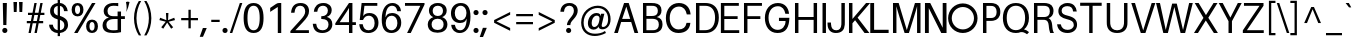 SplineFontDB: 3.0
FontName: Oliver-Regular
FullName: Oliver Regular
FamilyName: Oliver
Weight: Regular
Copyright: No Rights Reserved.
Version: 001.102
ItalicAngle: 0
UnderlinePosition: -100
UnderlineWidth: 50
Ascent: 770
Descent: 230
InvalidEm: 0
sfntRevision: 0x00011a1c
LayerCount: 2
Layer: 0 0 "Back" 1
Layer: 1 0 "Fore" 0
XUID: [1021 443 1037699145 11527237]
StyleMap: 0x0040
FSType: 8
OS2Version: 3
OS2_WeightWidthSlopeOnly: 0
OS2_UseTypoMetrics: 0
CreationTime: 1408560985
ModificationTime: 1564742966
PfmFamily: 81
TTFWeight: 400
TTFWidth: 5
LineGap: 0
VLineGap: 0
Panose: 0 0 5 0 0 0 0 0 0 0
OS2TypoAscent: 770
OS2TypoAOffset: 0
OS2TypoDescent: -230
OS2TypoDOffset: 0
OS2TypoLinegap: 200
OS2WinAscent: 970
OS2WinAOffset: 0
OS2WinDescent: 230
OS2WinDOffset: 0
HheadAscent: 970
HheadAOffset: 0
HheadDescent: -230
HheadDOffset: 0
OS2SubXSize: 650
OS2SubYSize: 600
OS2SubXOff: 0
OS2SubYOff: 75
OS2SupXSize: 650
OS2SupYSize: 600
OS2SupXOff: 0
OS2SupYOff: 350
OS2StrikeYSize: 50
OS2StrikeYPos: 318
OS2CapHeight: 690
OS2XHeight: 530
OS2Vendor: 'UKWN'
OS2CodePages: 20000093.00000000
OS2UnicodeRanges: 00000007.00000000.00000000.00000000
Lookup: 1 0 0 "'aalt' Access All Alternates in Latin lookup 0" { "'aalt' Access All Alternates in Latin lookup 0 subtable"  } ['aalt' ('DFLT' <'dflt' > 'latn' <'CAT ' 'MOL ' 'ROM ' 'dflt' > ) ]
Lookup: 1 0 0 "'locl' Localized Forms in Latin lookup 1" { "'locl' Localized Forms in Latin lookup 1 subtable"  } ['locl' ('latn' <'ROM ' > ) ]
Lookup: 1 0 0 "'locl' Localized Forms in Latin lookup 2" { "'locl' Localized Forms in Latin lookup 2 subtable"  } ['locl' ('latn' <'MOL ' > ) ]
Lookup: 6 0 0 "'locl' Localized Forms in Latin lookup 3" { "'locl' Localized Forms in Latin lookup 3 contextual 0"  "'locl' Localized Forms in Latin lookup 3 contextual 1"  } ['locl' ('latn' <'CAT ' > ) ]
Lookup: 4 0 1 "'liga' Standard Ligatures in Latin lookup 4" { "'liga' Standard Ligatures in Latin lookup 4 subtable"  } ['liga' ('DFLT' <'dflt' > 'latn' <'CAT ' 'MOL ' 'ROM ' 'dflt' > ) ]
Lookup: 4 0 0 "Ligature Substitution lookup 5" { "Ligature Substitution lookup 5 subtable"  } []
Lookup: 257 0 0 "'cpsp' Capital Spacing in Latin lookup 0" { "'cpsp' Capital Spacing in Latin lookup 0 subtable"  } ['cpsp' ('DFLT' <'dflt' > 'latn' <'CAT ' 'MOL ' 'ROM ' 'dflt' > ) ]
Lookup: 258 0 0 "'kern' Horizontal Kerning in Latin lookup 1" { "'kern' Horizontal Kerning in Latin lookup 1 per glyph data 0"  "'kern' Horizontal Kerning in Latin lookup 1 kerning class 1"  } ['kern' ('DFLT' <'dflt' > 'latn' <'CAT ' 'MOL ' 'ROM ' 'dflt' > ) ]
Lookup: 260 0 0 "'mark' Mark Positioning in Latin lookup 2" { "'mark' Mark Positioning in Latin lookup 2 subtable"  } ['mark' ('DFLT' <'dflt' > 'latn' <'CAT ' 'MOL ' 'ROM ' 'dflt' > ) ]
MarkAttachClasses: 1
DEI: 91125
KernClass2: 26+ 25 "'kern' Horizontal Kerning in Latin lookup 1 kerning class 1"
 4 IJ J
 37 Y Yacute Ycircumflex Ydieresis Ygrave
 37 w wacute wcircumflex wdieresis wgrave
 1 V
 35 C Cacute Ccaron Ccedilla Cdotaccent
 36 l lacute lcaron lcommaaccent ldot fl
 32 G Gbreve Gcommaaccent Gdotaccent
 77 ae e eacute ecaron ecircumflex edieresis edotaccent egrave emacron eogonek oe
 14 K Kcommaaccent
 26 Z Zacute Zcaron Zdotaccent
 23 t tbar tcedilla uni021B
 93 D Eth Dcaron Dcroat O Oacute Ocircumflex Odieresis Ograve Ohungarumlaut Omacron Oslash Otilde
 1 v
 37 W Wacute Wcircumflex Wdieresis Wgrave
 40 L Lacute Lcaron Lcommaaccent Ldot Lslash
 1 x
 73 A Aacute Abreve Acircumflex Adieresis Agrave Amacron Aogonek Aring Atilde
 37 y yacute ycircumflex ydieresis ygrave
 1 P
 30 T Tbar Tcaron Tcedilla uni021A
 28 r racute rcaron rcommaaccent
 14 k kcommaaccent
 26 z zacute zcaron zdotaccent
 1 F
 83 b o oacute ocircumflex odieresis ograve ohungarumlaut omacron oslash otilde p thorn
 73 U Uacute Ucircumflex Udieresis Ugrave Uhungarumlaut Umacron Uogonek Uring
 73 A Aacute Abreve Acircumflex Adieresis Agrave Amacron Aogonek Aring Atilde
 239 c cacute ccaron ccedilla cdotaccent d eth dcaron dcroat e eacute ecaron ecircumflex edieresis edotaccent egrave emacron eogonek g gbreve gcommaaccent gdotaccent o oacute ocircumflex odieresis ograve ohungarumlaut omacron oslash otilde oe q
 73 u uacute ucircumflex udieresis ugrave uhungarumlaut umacron uogonek uring
 26 z zacute zcaron zdotaccent
 76 a aacute abreve acircumflex adieresis agrave amacron aogonek aring atilde ae
 15 ellipsis period
 147 C Cacute Ccaron Ccedilla Cdotaccent G Gbreve Gcommaaccent Gdotaccent O Oacute Ocircumflex Odieresis Ograve Ohungarumlaut Omacron Oslash Otilde OE Q
 1 J
 30 T Tbar Tcaron Tcedilla uni021A
 1 v
 37 Y Yacute Ycircumflex Ydieresis Ygrave
 1 x
 37 y yacute ycircumflex ydieresis ygrave
 1 V
 37 W Wacute Wcircumflex Wdieresis Wgrave
 26 Z Zacute Zcaron Zdotaccent
 30 t tbar tcaron tcedilla uni021B
 24 quotedblright quoteright
 37 S Sacute Scaron Scedilla Scommaaccent
 37 w wacute wcircumflex wdieresis wgrave
 73 U Uacute Ucircumflex Udieresis Ugrave Uhungarumlaut Umacron Uogonek Uring
 72 m n nacute ncaron ncommaaccent eng ntilde p r racute rcaron rcommaaccent
 65 i dotlessi iacute icircumflex idieresis igrave ij imacron iogonek
 24 b h k kcommaaccent thorn
 0 {} -8 {} 0 {} 0 {} 0 {} 0 {} 0 {} 0 {} 0 {} 0 {} 0 {} 0 {} 0 {} 0 {} 0 {} 0 {} 0 {} 0 {} 0 {} 0 {} 0 {} 0 {} 0 {} 0 {} 0 {} 0 {} -78 {} -72 {} -20 {} -18 {} -52 {} 0 {} 0 {} 0 {} 0 {} 0 {} 0 {} 0 {} 0 {} 0 {} 0 {} 0 {} 0 {} 0 {} 0 {} 0 {} 0 {} 0 {} 0 {} 0 {} 0 {} 0 {} 0 {} 0 {} 0 {} 0 {} -60 {} 0 {} 0 {} 0 {} 0 {} 0 {} 0 {} 0 {} 0 {} 0 {} 0 {} 0 {} 0 {} 0 {} 0 {} 0 {} 0 {} 0 {} 0 {} 0 {} -44 {} -24 {} 0 {} 0 {} -15 {} 0 {} 16 {} -67 {} 0 {} 0 {} 0 {} 0 {} 0 {} 0 {} 0 {} 0 {} 0 {} 0 {} 0 {} 0 {} 0 {} 0 {} 0 {} 0 {} 0 {} -18 {} 0 {} 0 {} 0 {} 0 {} 0 {} 0 {} 0 {} -13 {} 0 {} 0 {} 0 {} 0 {} 0 {} 0 {} 0 {} 0 {} 0 {} 0 {} 0 {} 0 {} 0 {} 0 {} 0 {} 0 {} 0 {} 0 {} 0 {} 0 {} 18 {} 0 {} 0 {} 0 {} 0 {} -7 {} 0 {} 0 {} 0 {} 0 {} 0 {} 0 {} 0 {} 0 {} 0 {} 0 {} 0 {} 0 {} 0 {} 0 {} 0 {} 0 {} 0 {} 0 {} 0 {} 0 {} 0 {} 0 {} 0 {} -32 {} 0 {} -32 {} 0 {} 0 {} 0 {} 0 {} 0 {} 0 {} 0 {} 0 {} 0 {} 0 {} 0 {} 0 {} 0 {} 0 {} 0 {} 0 {} 0 {} 0 {} 0 {} 0 {} 0 {} 0 {} 0 {} 0 {} 0 {} -14 {} -12 {} 0 {} 0 {} 0 {} 0 {} 0 {} 0 {} 0 {} 0 {} 0 {} 0 {} 0 {} 0 {} 0 {} -24 {} 0 {} 0 {} 9 {} 0 {} 0 {} 0 {} 0 {} 0 {} 0 {} 0 {} 0 {} 0 {} 0 {} 0 {} 0 {} 0 {} 0 {} 0 {} 0 {} 0 {} 0 {} 0 {} 0 {} 0 {} 0 {} 0 {} 0 {} 0 {} 0 {} 0 {} 0 {} 0 {} 0 {} 0 {} 0 {} 0 {} 0 {} 0 {} 0 {} 0 {} 0 {} 0 {} 0 {} 0 {} 0 {} 0 {} 0 {} 0 {} 0 {} -13 {} 0 {} 0 {} 0 {} 0 {} 0 {} 0 {} 0 {} 0 {} 0 {} 0 {} 0 {} 0 {} 0 {} 0 {} 0 {} 0 {} 0 {} 0 {} 0 {} 0 {} 0 {} 0 {} 0 {} -26 {} 0 {} 0 {} 0 {} 0 {} 0 {} 0 {} 0 {} -30 {} 0 {} -16 {} 0 {} 0 {} -10 {} 0 {} 0 {} 0 {} 0 {} 0 {} 0 {} 0 {} 0 {} 0 {} 0 {} 0 {} 0 {} -8 {} 0 {} 0 {} 0 {} -50 {} 0 {} 0 {} 0 {} 0 {} 0 {} 0 {} 0 {} 0 {} 0 {} 0 {} 0 {} 0 {} 0 {} 0 {} 0 {} 0 {} 0 {} 0 {} 0 {} -50 {} -22 {} 0 {} 0 {} -12 {} 0 {} 8 {} 0 {} 0 {} 0 {} 0 {} 0 {} 0 {} 0 {} 0 {} 0 {} 0 {} 0 {} 0 {} 0 {} 0 {} 0 {} 0 {} 0 {} 0 {} 0 {} 0 {} 0 {} 0 {} 0 {} 0 {} -39 {} 0 {} -134 {} 0 {} -167 {} 0 {} 0 {} -112 {} -82 {} 0 {} 0 {} 0 {} 0 {} 0 {} 0 {} 0 {} 0 {} 0 {} 0 {} 0 {} -12 {} 0 {} 0 {} 0 {} 0 {} 0 {} 0 {} 0 {} 0 {} 0 {} 0 {} 0 {} 0 {} 0 {} 0 {} 0 {} 0 {} 0 {} 0 {} 0 {} 0 {} 0 {} 0 {} 0 {} 0 {} 0 {} 0 {} 0 {} 0 {} 0 {} -16 {} 0 {} -74 {} -16 {} -80 {} 0 {} -16 {} -60 {} -33 {} 0 {} 0 {} -61 {} -8 {} -12 {} -6 {} 0 {} 0 {} 0 {} 0 {} 0 {} -8 {} 0 {} 0 {} 0 {} 0 {} 0 {} 0 {} 0 {} 0 {} 0 {} 0 {} 0 {} 0 {} 0 {} 0 {} 0 {} 0 {} 0 {} 0 {} 0 {} 0 {} 0 {} 0 {} 0 {} -32 {} 0 {} 0 {} 0 {} 0 {} 0 {} 0 {} 0 {} 0 {} 0 {} 0 {} 0 {} 0 {} 0 {} 0 {} 0 {} 0 {} 0 {} 0 {} 0 {} 0 {} 0 {} 0 {} 0 {} 0 {} -61 {} -62 {} -45 {} 0 {} -46 {} 0 {} -9 {} 0 {} 0 {} 0 {} 0 {} 0 {} 0 {} 0 {} 0 {} 0 {} 0 {} 0 {} 0 {} 0 {} 0 {} -56 {} 0 {} -23 {} 0 {} 0 {} -12 {} 0 {} 0 {} 0 {} 0 {} 0 {} 0 {} 0 {} 0 {} 0 {} 0 {} 0 {} 0 {} 0 {} 0 {} 0 {} 0 {} 0 {} 0 {} 0 {} 0 {} 0 {} 0 {} 0 {} 0 {} -9 {} 0 {} 0 {} -3 {} 0 {} 0 {} 0 {} 0 {} 0 {} 0 {} 0 {} 0 {} 0 {} 0 {} 0 {} 0 {} 0 {} 0 {} 0 {} 0 {} 0 {} 0 {} 0 {} 0 {} 0 {} -10 {} 0 {} 0 {} 0 {} 0 {} 0 {} 0 {} 0 {} 0 {} 0 {} 0 {} 0 {} 0 {} 0 {} 0 {} 0 {} 0 {} 0 {} 0 {} 0 {} 0 {} 0 {} 0 {} 0 {} -36 {} 0 {} 0 {} 0 {} 0 {} 0 {} 0 {} -74 {} 0 {} 0 {} 0 {} 0 {} 0 {} 0 {} 0 {} 0 {} 0 {} 0 {} 0 {} 0 {} 0 {} 0 {} 0 {} 0 {} 0 {} 0 {} 0 {} 0 {} 0 {} 0 {} 0 {} 0 {} 0 {} 0 {} 0 {} 0 {} -4 {} 0 {} 0 {} 0 {} 0 {} 0 {} 0 {} 0 {} 0 {} 0 {} 0 {} 0 {} 0 {} 0 {} -24 {} 0 {} 0 {} 0 {} 0 {} 0 {} 0 {} 0 {} 0 {} 0 {} 0 {} 0 {} 0 {} 0 {} 0 {} 0 {} 0 {} 0 {} 0 {} 0 {} 0 {} 0 {} 0 {} 0 {}
ChainSub2: coverage "'locl' Localized Forms in Latin lookup 3 contextual 1" 0 0 0 1
 2 0 1
  Coverage: 1 L
  Coverage: 14 periodcentered
  FCoverage: 1 L
 1
  SeqLookup: 0 "Ligature Substitution lookup 5"
EndFPST
ChainSub2: coverage "'locl' Localized Forms in Latin lookup 3 contextual 0" 0 0 0 1
 2 0 1
  Coverage: 1 l
  Coverage: 14 periodcentered
  FCoverage: 1 l
 1
  SeqLookup: 0 "Ligature Substitution lookup 5"
EndFPST
LangName: 1033 "" "" "" "" "Oliver" "Version 1.102;PS 001.102;hotconv 1.0.70;makeotf.lib2.5.58329" "" "" "xypnox" "xypnox" "" "xypnox.com" "xypnox.com"
Encoding: UnicodeBmp
UnicodeInterp: none
NameList: AGL For New Fonts
DisplaySize: -48
AntiAlias: 1
FitToEm: 0
WinInfo: 36 18 6
BeginPrivate: 7
BlueValues 31 [-14 0 530 544 690 704 735 749]
BlueScale 5 0.037
BlueFuzz 1 0
StdHW 4 [66]
StdVW 4 [86]
StemSnapH 7 [66 70]
StemSnapV 10 [86 94 96]
EndPrivate
Grid
-1000 719.000183105 m 0
 2000 719.000183105 l 1024
-1000 649.166564941 m 0
 2000 649.166564941 l 1024
-1000 536.903035482 m 0
 2000 536.903035482 l 1024
-1000 111.666809082 m 0
 2000 111.666809082 l 1024
-1000 95.666809082 m 0
 2000 95.666809082 l 1024
-1000 343 m 0
 2000 343 l 1024
368.5 1270 m 0
 368.5 -730 l 1024
  Named: "s"
EndSplineSet
AnchorClass2: "Anchor-0" "'mark' Mark Positioning in Latin lookup 2 subtable"
BeginChars: 65537 338

StartChar: .notdef
Encoding: 65536 -1 0
Width: 500
Flags: MW
HStem: 0 50<80 420 80 500> 650 50<80 420 80 80>
VStem: 0 50<95 605 95 700> 450 50<95 605 605 605>
LayerCount: 2
Fore
SplineSet
0 0 m 1
 0 700 l 1
 500 700 l 1
 500 0 l 1
 0 0 l 1
250 395 m 1
 420 650 l 1
 80 650 l 1
 250 395 l 1
280 350 m 1
 450 95 l 1
 450 605 l 1
 280 350 l 1
80 50 m 1
 420 50 l 1
 250 305 l 1
 80 50 l 1
50 605 m 1
 50 95 l 1
 220 350 l 1
 50 605 l 1
EndSplineSet
Validated: 1
EndChar

StartChar: A
Encoding: 65 65 1
Width: 639
GlyphClass: 2
Flags: HMW
HStem: 0 21G<29 121 29 29 538 538 538 631> 244 70<226 433 226 456 202 433> 622 68<333 333>
VStem: 29 602<0 0>
LayerCount: 2
Fore
SplineSet
455 244 m 1
 204 244 l 1
 121 0 l 1
 29 0 l 1
 277 690 l 1
 393 690 l 1
 631 0 l 1
 538 0 l 1
 455 244 l 1
229 321 m 1
 430 321 l 1
 333 602 l 1
 229 321 l 1
EndSplineSet
Validated: 1
Kerns2: 90 -25 "'kern' Horizontal Kerning in Latin lookup 1 per glyph data 0"
Position2: "'cpsp' Capital Spacing in Latin lookup 0 subtable" dx=5 dy=0 dh=10 dv=0
EndChar

StartChar: Aacute
Encoding: 193 193 2
Width: 639
GlyphClass: 2
Flags: MW
HStem: 0 21G<29 121 29 29 538 538 538 631> 244 70<226 433 226 456 202 433> 622 68<333 333> 736 94<356 358 302 436>
VStem: 29 602<0 0>
LayerCount: 2
Fore
SplineSet
358 736 m 1
 302 736 l 1
 356 830 l 1
 436 830 l 1
 358 736 l 1
456 244 m 1
 202 244 l 1
 121 0 l 1
 29 0 l 1
 277 690 l 1
 393 690 l 1
 631 0 l 1
 538 0 l 1
 456 244 l 1
226 314 m 1
 433 314 l 1
 333 622 l 1
 226 314 l 1
EndSplineSet
Validated: 1
Kerns2: 90 -25 "'kern' Horizontal Kerning in Latin lookup 1 per glyph data 0"
Position2: "'cpsp' Capital Spacing in Latin lookup 0 subtable" dx=5 dy=0 dh=10 dv=0
EndChar

StartChar: Abreve
Encoding: 258 258 3
Width: 639
GlyphClass: 2
Flags: MW
HStem: 0 21G<29 121 29 29 538 538 538 631> 244 70<226 433 226 456 202 433> 622 68<333 333> 722 55<320.5 349.5 320.5 370.5>
VStem: 233 53<795.5 830> 384 53<795.5 830>
LayerCount: 2
Fore
SplineSet
335 722 m 0
 263 722 233 761 233 830 c 1
 286 830 l 1
 287 794 306 777 335 777 c 0
 364 777 383 794 384 830 c 1
 437 830 l 1
 437 761 406 722 335 722 c 0
456 244 m 1
 202 244 l 1
 121 0 l 1
 29 0 l 1
 277 690 l 1
 393 690 l 1
 631 0 l 1
 538 0 l 1
 456 244 l 1
226 314 m 1
 433 314 l 1
 333 622 l 1
 226 314 l 1
EndSplineSet
Validated: 1
Kerns2: 90 -25 "'kern' Horizontal Kerning in Latin lookup 1 per glyph data 0"
Position2: "'cpsp' Capital Spacing in Latin lookup 0 subtable" dx=5 dy=0 dh=10 dv=0
EndChar

StartChar: Acircumflex
Encoding: 194 194 4
Width: 639
GlyphClass: 2
Flags: MW
HStem: 0 21G<29 121 29 29 538 538 538 631> 244 70<226 433 226 456 202 433> 622 68<333 333> 736 94<239 365 239 365 306 365 306 432>
VStem: 29 602<0 0>
LayerCount: 2
Fore
SplineSet
305 736 m 1
 239 736 l 1
 306 830 l 1
 365 830 l 1
 432 736 l 1
 365 736 l 1
 335 791 l 1
 305 736 l 1
456 244 m 1
 202 244 l 1
 121 0 l 1
 29 0 l 1
 277 690 l 1
 393 690 l 1
 631 0 l 1
 538 0 l 1
 456 244 l 1
226 314 m 1
 433 314 l 1
 333 622 l 1
 226 314 l 1
EndSplineSet
Validated: 1
Kerns2: 90 -25 "'kern' Horizontal Kerning in Latin lookup 1 per glyph data 0"
Position2: "'cpsp' Capital Spacing in Latin lookup 0 subtable" dx=5 dy=0 dh=10 dv=0
EndChar

StartChar: Adieresis
Encoding: 196 196 5
Width: 639
GlyphClass: 2
Flags: MW
HStem: 0 21G<29 121 29 29 538 538 538 631> 244 70<226 433 226 456 202 433> 622 68<333 333> 737 92<252.5 277.5 392.5 417.5>
VStem: 219 92<770.5 795.5> 359 92<770.5 795.5>
LayerCount: 2
Fore
SplineSet
265 737 m 0
 240 737 219 758 219 783 c 0
 219 808 240 829 265 829 c 0
 290 829 311 808 311 783 c 0
 311 758 290 737 265 737 c 0
405 737 m 0
 380 737 359 758 359 783 c 0
 359 808 380 829 405 829 c 0
 430 829 451 808 451 783 c 0
 451 758 430 737 405 737 c 0
456 244 m 1
 202 244 l 1
 121 0 l 1
 29 0 l 1
 277 690 l 1
 393 690 l 1
 631 0 l 1
 538 0 l 1
 456 244 l 1
226 314 m 1
 433 314 l 1
 333 622 l 1
 226 314 l 1
EndSplineSet
Validated: 1
Kerns2: 90 -25 "'kern' Horizontal Kerning in Latin lookup 1 per glyph data 0"
Position2: "'cpsp' Capital Spacing in Latin lookup 0 subtable" dx=5 dy=0 dh=10 dv=0
EndChar

StartChar: Agrave
Encoding: 192 192 6
Width: 639
GlyphClass: 2
Flags: MW
HStem: 0 21G<29 121 29 29 538 538 538 631> 244 70<226 433 226 456 202 433> 622 68<333 333> 736 94<311 311 311 313 233 367>
VStem: 29 602<0 0>
LayerCount: 2
Fore
SplineSet
311 736 m 1
 233 830 l 1
 313 830 l 1
 367 736 l 1
 311 736 l 1
456 244 m 1
 202 244 l 1
 121 0 l 1
 29 0 l 1
 277 690 l 1
 393 690 l 1
 631 0 l 1
 538 0 l 1
 456 244 l 1
226 314 m 1
 433 314 l 1
 333 622 l 1
 226 314 l 1
EndSplineSet
Validated: 1
Kerns2: 90 -25 "'kern' Horizontal Kerning in Latin lookup 1 per glyph data 0"
Position2: "'cpsp' Capital Spacing in Latin lookup 0 subtable" dx=5 dy=0 dh=10 dv=0
EndChar

StartChar: Amacron
Encoding: 256 256 7
Width: 639
GlyphClass: 2
Flags: MW
HStem: 0 21G<29 121 29 29 538 538 538 631> 244 70<226 433 226 456 202 433> 622 68<333 333> 757 52<215 455 215 455>
VStem: 215 240<757 809 757 809>
LayerCount: 2
Fore
SplineSet
455 757 m 1
 215 757 l 1
 215 809 l 1
 455 809 l 1
 455 757 l 1
456 244 m 1
 202 244 l 1
 121 0 l 1
 29 0 l 1
 277 690 l 1
 393 690 l 1
 631 0 l 1
 538 0 l 1
 456 244 l 1
226 314 m 1
 433 314 l 1
 333 622 l 1
 226 314 l 1
EndSplineSet
Validated: 1
Kerns2: 90 -25 "'kern' Horizontal Kerning in Latin lookup 1 per glyph data 0"
Position2: "'cpsp' Capital Spacing in Latin lookup 0 subtable" dx=5 dy=0 dh=10 dv=0
EndChar

StartChar: Aogonek
Encoding: 260 260 8
Width: 639
GlyphClass: 2
Flags: MW
HStem: -223 54<487.5 558> 0 21G<29 121 29 29 598 598 598 631> 244 70<226 433 226 456 202 433> 622 68<333 333>
VStem: 422 82<-137.5 -100>
LayerCount: 2
Fore
SplineSet
504 -119 m 0
 504 -156 519 -169 548 -169 c 0
 568 -169 586 -163 604 -149 c 1
 604 -198 l 1
 579 -215 548 -223 515 -223 c 0
 460 -223 422 -201 422 -138 c 0
 422 -62 476 -11 534 11 c 1
 456 244 l 1
 202 244 l 1
 121 0 l 1
 29 0 l 1
 277 690 l 1
 393 690 l 1
 631 0 l 1
 598 0 l 1
 547 -9 504 -56 504 -119 c 0
226 314 m 1
 433 314 l 1
 333 622 l 1
 226 314 l 1
EndSplineSet
Validated: 1
Kerns2: 90 -25 "'kern' Horizontal Kerning in Latin lookup 1 per glyph data 0"
Position2: "'cpsp' Capital Spacing in Latin lookup 0 subtable" dx=5 dy=0 dh=10 dv=0
EndChar

StartChar: Aring
Encoding: 197 197 9
Width: 639
GlyphClass: 2
Flags: MW
HStem: 0 21G<29 121 29 29 538 538 538 631> 244 70<226 433 226 456 202 433> 622 68<333 333> 716 36<323 347 323 361.5> 838 36<323 347>
VStem: 244 50<782.5 807.5 782.5 818> 376 50<782.5 807.5>
LayerCount: 2
Fore
SplineSet
335 716 m 0
 282 716 244 749 244 795 c 0
 244 841 282 874 335 874 c 0
 388 874 426 841 426 795 c 0
 426 749 388 716 335 716 c 0
335 838 m 0
 311 838 294 820 294 795 c 0
 294 770 311 752 335 752 c 0
 359 752 376 770 376 795 c 0
 376 820 359 838 335 838 c 0
456 244 m 1
 202 244 l 1
 121 0 l 1
 29 0 l 1
 277 690 l 1
 393 690 l 1xee
 631 0 l 1
 538 0 l 1
 456 244 l 1
226 314 m 1
 433 314 l 1
 333 622 l 1
 226 314 l 1
EndSplineSet
Validated: 1
Kerns2: 90 -25 "'kern' Horizontal Kerning in Latin lookup 1 per glyph data 0"
Position2: "'cpsp' Capital Spacing in Latin lookup 0 subtable" dx=5 dy=0 dh=10 dv=0
EndChar

StartChar: Atilde
Encoding: 195 195 10
Width: 639
GlyphClass: 2
Flags: MW
HStem: 0 21G<29 121 29 29 538 538 538 631> 244 70<226 433 226 456 202 433> 622 68<333 333> 746 71<403 405> 750 71<265 267 229 290.5>
VStem: 229 38<750 757.5 750 778> 403 38<809.5 817>
LayerCount: 2
Fore
SplineSet
283 770 m 0xee
 273 770 267 765 267 750 c 1
 229 750 l 1
 229 806 249 821 281 821 c 0xee
 300 821 316 817 343 808 c 0
 367 800 378 797 387 797 c 0
 397 797 403 802 403 817 c 1
 441 817 l 1
 441 761 421 746 389 746 c 0xf6
 370 746 354 750 327 759 c 0
 303 767 292 770 283 770 c 0xee
456 244 m 1
 202 244 l 1
 121 0 l 1
 29 0 l 1
 277 690 l 1
 393 690 l 1
 631 0 l 1
 538 0 l 1
 456 244 l 1
226 314 m 1
 433 314 l 1
 333 622 l 1
 226 314 l 1
EndSplineSet
Validated: 1
Kerns2: 90 -25 "'kern' Horizontal Kerning in Latin lookup 1 per glyph data 0"
Position2: "'cpsp' Capital Spacing in Latin lookup 0 subtable" dx=5 dy=0 dh=10 dv=0
EndChar

StartChar: AE
Encoding: 198 198 11
Width: 908
GlyphClass: 2
Flags: MW
HStem: 0 70<527 880 527 880> 244 70<235 426 235 431 196 426> 310 70<513 840 513 513> 620 70<495 870 495 495>
VStem: 417.5 84.5 438 82
LayerCount: 2
Fore
SplineSet
880 70 m 1xb8
 880 0 l 1
 445 0 l 1
 431 244 l 1
 196 244 l 1xd4
 58 0 l 1
 -35 0 l 1
 363 690 l 1
 870 690 l 1
 870 620 l 1
 495 620 l 1
 509 380 l 1xb8
 840 380 l 1
 840 310 l 1
 513 310 l 1
 527 70 l 1xb4
 880 70 l 1xb8
426 314 m 1xd8
 409 621 l 1
 235 314 l 1
 426 314 l 1xd8
EndSplineSet
Validated: 1
Position2: "'cpsp' Capital Spacing in Latin lookup 0 subtable" dx=5 dy=0 dh=10 dv=0
EndChar

StartChar: B
Encoding: 66 66 12
Width: 627
GlyphClass: 2
Flags: MW
HStem: 0 70<186 322> 323 70<186 319 319 328 186 329 186 319> 620 70<186 186 186 303 303 310>
VStem: 100 86<70 323 393 620> 471 92<480.5 545> 496 92<156.5 236.5>
LayerCount: 2
Fore
SplineSet
446 367 m 1xf4
 537 346 588 298 588 203 c 0xf4
 588 77 501 19 410 5 c 0
 376 0 354 0 322 0 c 2
 100 0 l 1
 100 690 l 1
 303 690 l 2
 336 690 360 690 393 686 c 0
 502 671 563 616 563 518 c 0xf8
 563 435 517 391 446 367 c 1xf4
186 620 m 1
 186 393 l 1
 319 393 l 2
 337 393 354 394 374 397 c 0
 445 408 471 450 471 511 c 0xf8
 471 579 427 611 365 618 c 0
 347 620 326 620 310 620 c 2
 186 620 l 1
383 72 m 0xf4
 449 78 496 119 496 194 c 0
 496 279 450 310 384 319 c 0
 361 322 345 323 329 323 c 2
 186 323 l 1
 186 70 l 1
 335 70 l 2
 351 70 370 71 383 72 c 0xf4
EndSplineSet
Validated: 1
Position2: "'cpsp' Capital Spacing in Latin lookup 0 subtable" dx=5 dy=0 dh=10 dv=0
EndChar

StartChar: C
Encoding: 67 67 13
Width: 699
GlyphClass: 2
Flags: HMW
HStem: -14 68<297 422.5 297 451> 636 68<300.5 428.5>
VStem: 47 96<261 429.5 261 447>
AnchorPoint: "Anchor-0" 346 0 basechar 0
LayerCount: 2
Fore
SplineSet
373 704 m 0
 548 704 649 592 664 440 c 2
 665 430 l 1
 569 430 l 1
 567 440 l 2
 547.2480722 537.772042609 487.50693259 616.037152627 375.254346636 616.037152627 c 0
 373.844522428 616.037152627 372.426415151 616.02480722 371 616 c 0
 240 614 143 513 143 346 c 0
 143 176 238 74 365 74 c 0
 480 74 542 126 561 220 c 2
 563 230 l 1
 659 230 l 1
 658 220 l 2
 644 80 542 -14 360 -14 c 0
 159 -14 47 140 47 342 c 0
 47 552 177 704 373 704 c 0
EndSplineSet
Validated: 1
Position2: "'cpsp' Capital Spacing in Latin lookup 0 subtable" dx=5 dy=0 dh=10 dv=0
EndChar

StartChar: Cacute
Encoding: 262 262 14
Width: 699
GlyphClass: 2
Flags: MW
HStem: -14 68<297 422.5 297 451> 636 68<300.5 428.5> 736 94<387 389 333 467>
VStem: 47 96<261 429.5 261 447>
AnchorPoint: "Anchor-0" 346 0 basechar 0
LayerCount: 2
Fore
SplineSet
389 736 m 1
 333 736 l 1
 387 830 l 1
 467 830 l 1
 389 736 l 1
373 704 m 0
 548 704 640 605 654 470 c 2
 655 460 l 1
 569 460 l 1
 567 470 l 2
 547 569 486 636 371 636 c 0
 230 636 143 513 143 346 c 0
 143 176 229 54 365 54 c 0
 480 54 541 121 561 220 c 2
 563 230 l 1
 649 230 l 1
 648 220 l 2
 635 95 542 -14 360 -14 c 0
 159 -14 47 140 47 342 c 0
 47 552 177 704 373 704 c 0
EndSplineSet
Validated: 1
Position2: "'cpsp' Capital Spacing in Latin lookup 0 subtable" dx=5 dy=0 dh=10 dv=0
EndChar

StartChar: Ccaron
Encoding: 268 268 15
Width: 699
GlyphClass: 2
Flags: MW
HStem: -14 68<297 422.5 297 451> 636 68<300.5 428.5> 736 94<270 337 270 396>
VStem: 47 96<261 429.5 261 447>
AnchorPoint: "Anchor-0" 346 0 basechar 0
LayerCount: 2
Fore
SplineSet
337 736 m 1
 270 830 l 1
 337 830 l 1
 367 775 l 1
 397 830 l 1
 463 830 l 1
 396 736 l 1
 337 736 l 1
563 230 m 1
 649 230 l 1
 648 220 l 2
 635 95 542 -14 360 -14 c 0
 159 -14 47 140 47 342 c 0
 47 552 177 704 373 704 c 0
 548 704 640 605 654 470 c 2
 655 460 l 1
 569 460 l 1
 567 470 l 2
 547 569 486 636 371 636 c 0
 230 636 143 513 143 346 c 0
 143 176 229 54 365 54 c 0
 480 54 541 121 561 220 c 2
 563 230 l 1
EndSplineSet
Validated: 1
Position2: "'cpsp' Capital Spacing in Latin lookup 0 subtable" dx=5 dy=0 dh=10 dv=0
EndChar

StartChar: Ccedilla
Encoding: 199 199 16
Width: 699
GlyphClass: 2
Flags: HMW
HStem: -210 42<304.5 335.5 304.5 348.5> -78 132<281 422.5> -12 66<317 317> 636 68<300.5 428.5>
VStem: 47 96<261 429.5 261 447> 377 58<-137.5 -107>
AnchorPoint: "Anchor-0" 346 0 basechar 0
LayerCount: 2
Fore
SplineSet
563 230 m 1xbc
 649 230 l 1
 648 220 l 2
 635 97 545 -11 368 -14 c 1
 354 -40 l 1
 407 -47 435 -76 435 -123 c 0
 435 -179 385 -210 312 -210 c 0
 294 -210 276 -207 262 -201 c 1
 262 -157 l 1
 277 -165 294 -168 315 -168 c 0
 356 -168 377 -151 377 -124 c 0
 377 -94 356 -77 303 -77 c 0
 296 -77 289 -77 281 -78 c 1xdc
 317 -12 l 1
 143 9 47 155 47 342 c 0
 47 552 177 704 373 704 c 0
 548 704 640 605 654 470 c 2
 655 460 l 1
 569 460 l 1
 567 470 l 2
 547 569 486 636 371 636 c 0
 230 636 143 513 143 346 c 0
 143 176 229 54 365 54 c 0
 480 54 541 121 561 220 c 2
 563 230 l 1xbc
EndSplineSet
Validated: 1
Position2: "'cpsp' Capital Spacing in Latin lookup 0 subtable" dx=5 dy=0 dh=10 dv=0
EndChar

StartChar: Cdotaccent
Encoding: 266 266 17
Width: 699
GlyphClass: 2
Flags: MW
HStem: -14 68<297 422.5 297 451> 636 68<300.5 428.5> 737 92<353.5 378.5>
VStem: 47 96<261 429.5 261 447> 320 92<770.5 795.5>
AnchorPoint: "Anchor-0" 346 0 basechar 0
LayerCount: 2
Fore
SplineSet
366 829 m 0
 391 829 412 808 412 783 c 0
 412 758 391 737 366 737 c 0
 341 737 320 758 320 783 c 0
 320 808 341 829 366 829 c 0
373 704 m 0
 548 704 640 605 654 470 c 2
 655 460 l 1
 569 460 l 1
 567 470 l 2
 547 569 486 636 371 636 c 0
 230 636 143 513 143 346 c 0
 143 176 229 54 365 54 c 0
 480 54 541 121 561 220 c 2
 563 230 l 1
 649 230 l 1
 648 220 l 2
 635 95 542 -14 360 -14 c 0
 159 -14 47 140 47 342 c 0
 47 552 177 704 373 704 c 0
EndSplineSet
Validated: 1
Position2: "'cpsp' Capital Spacing in Latin lookup 0 subtable" dx=5 dy=0 dh=10 dv=0
EndChar

StartChar: D
Encoding: 68 68 18
Width: 709
GlyphClass: 2
Flags: MW
HStem: 0 70<186 300 300 305> 620 70<186 305 186 186>
VStem: 100 86<70 620 70 690 70 690> 577 94<271.5 429.5>
LayerCount: 2
Fore
SplineSet
398 686 m 0
 558 666 671 559 671 353 c 0
 671 150 553 24 393 4 c 0
 358 0 342 0 305 0 c 2
 100 0 l 1
 100 690 l 1
 310 690 l 2
 347 690 363 690 398 686 c 0
384 75 m 0
 501 94 577 190 577 353 c 0
 577 506 506 596 389 615 c 0
 367 619 341 620 305 620 c 2
 186 620 l 1
 186 70 l 1
 300 70 l 2
 336 70 362 71 384 75 c 0
EndSplineSet
Validated: 1
Position2: "'cpsp' Capital Spacing in Latin lookup 0 subtable" dx=5 dy=0 dh=10 dv=0
EndChar

StartChar: Eth
Encoding: 208 208 19
Width: 701
GlyphClass: 2
Flags: MW
HStem: 0 70<178 292 292 297> 305 56<33 92 33 92 178 314> 620 70<178 297 178 178>
VStem: 92 86<70 305 70 305 70 305 361 620> 569 94<271.5 429.5>
LayerCount: 2
Fore
SplineSet
390 686 m 0
 550 666 663 559 663 353 c 0
 663 150 545 24 385 4 c 0
 350 0 334 0 297 0 c 2
 92 0 l 1
 92 305 l 1
 33 305 l 1
 33 361 l 1
 92 361 l 1
 92 690 l 1
 302 690 l 2
 339 690 355 690 390 686 c 0
376 75 m 0
 493 94 569 190 569 353 c 0
 569 506 498 596 381 615 c 0
 359 619 333 620 297 620 c 2
 178 620 l 1
 178 361 l 1
 314 361 l 1
 314 305 l 1
 178 305 l 1
 178 70 l 1
 292 70 l 2
 328 70 354 71 376 75 c 0
EndSplineSet
Validated: 1
Position2: "'cpsp' Capital Spacing in Latin lookup 0 subtable" dx=5 dy=0 dh=10 dv=0
EndChar

StartChar: Dcaron
Encoding: 270 270 20
Width: 709
GlyphClass: 2
Flags: MW
HStem: 0 70<186 300 300 305> 620 70<186 305 186 186> 736 94<274 341 274 400>
VStem: 100 86<70 620 70 690 70 690> 577 94<271.5 429.5>
LayerCount: 2
Fore
SplineSet
341 736 m 1
 274 830 l 1
 341 830 l 1
 371 775 l 1
 401 830 l 1
 467 830 l 1
 400 736 l 1
 341 736 l 1
398 686 m 0
 558 666 671 559 671 353 c 0
 671 150 553 24 393 4 c 0
 358 0 342 0 305 0 c 2
 100 0 l 1
 100 690 l 1
 310 690 l 2
 347 690 363 690 398 686 c 0
384 75 m 0
 501 94 577 190 577 353 c 0
 577 506 506 596 389 615 c 0
 367 619 341 620 305 620 c 2
 186 620 l 1
 186 70 l 1
 300 70 l 2
 336 70 362 71 384 75 c 0
EndSplineSet
Validated: 1
Position2: "'cpsp' Capital Spacing in Latin lookup 0 subtable" dx=5 dy=0 dh=10 dv=0
EndChar

StartChar: Dcroat
Encoding: 272 272 21
Width: 701
GlyphClass: 2
Flags: MW
HStem: 0 70<178 292 292 297> 305 56<33 92 33 92 178 314> 620 70<178 297 178 178>
VStem: 92 86<70 305 70 305 70 305 361 620> 569 94<271.5 429.5>
LayerCount: 2
Fore
SplineSet
390 686 m 0
 550 666 663 559 663 353 c 0
 663 150 545 24 385 4 c 0
 350 0 334 0 297 0 c 2
 92 0 l 1
 92 305 l 1
 33 305 l 1
 33 361 l 1
 92 361 l 1
 92 690 l 1
 302 690 l 2
 339 690 355 690 390 686 c 0
376 75 m 0
 493 94 569 190 569 353 c 0
 569 506 498 596 381 615 c 0
 359 619 333 620 297 620 c 2
 178 620 l 1
 178 361 l 1
 314 361 l 1
 314 305 l 1
 178 305 l 1
 178 70 l 1
 292 70 l 2
 328 70 354 71 376 75 c 0
EndSplineSet
Validated: 1
Position2: "'cpsp' Capital Spacing in Latin lookup 0 subtable" dx=5 dy=0 dh=10 dv=0
EndChar

StartChar: E
Encoding: 69 69 22
Width: 509
GlyphClass: 2
Flags: HMW
HStem: 0 70<108 481 108 481> 310 70<108 441 108 441> 620 70<108 471 108 108>
VStem: 22 86<70 310 380 620>
AnchorPoint: "Anchor-0" 227 0 basechar 0
LayerCount: 2
Fore
SplineSet
481 70 m 1
 481 0 l 1
 22 0 l 1
 22 690 l 1
 471 690 l 1
 471 620 l 1
 108 620 l 1
 108 380 l 1
 441 380 l 1
 441 310 l 1
 108 310 l 1
 108 70 l 1
 481 70 l 1
EndSplineSet
Validated: 1
Position2: "'cpsp' Capital Spacing in Latin lookup 0 subtable" dx=5 dy=0 dh=10 dv=0
EndChar

StartChar: Eacute
Encoding: 201 201 23
Width: 587
GlyphClass: 2
Flags: MW
HStem: 0 70<186 559 186 559> 310 70<186 519 186 519> 620 70<186 549 186 186> 736 94<357 359 303 437>
VStem: 100 86<70 310 380 620>
AnchorPoint: "Anchor-0" 305 0 basechar 0
LayerCount: 2
Fore
SplineSet
359 736 m 1
 303 736 l 1
 357 830 l 1
 437 830 l 1
 359 736 l 1
559 70 m 1
 559 0 l 1
 100 0 l 1
 100 690 l 1
 549 690 l 1
 549 620 l 1
 186 620 l 1
 186 380 l 1
 519 380 l 1
 519 310 l 1
 186 310 l 1
 186 70 l 1
 559 70 l 1
EndSplineSet
Validated: 1
Position2: "'cpsp' Capital Spacing in Latin lookup 0 subtable" dx=5 dy=0 dh=10 dv=0
EndChar

StartChar: Ecaron
Encoding: 282 282 24
Width: 587
GlyphClass: 2
Flags: MW
HStem: 0 70<186 559 186 559> 310 70<186 519 186 519> 620 70<186 549 186 186> 736 94<240 307 240 366>
VStem: 100 86<70 310 380 620>
AnchorPoint: "Anchor-0" 305 0 basechar 0
LayerCount: 2
Fore
SplineSet
307 736 m 1
 240 830 l 1
 307 830 l 1
 337 775 l 1
 367 830 l 1
 433 830 l 1
 366 736 l 1
 307 736 l 1
559 70 m 1
 559 0 l 1
 100 0 l 1
 100 690 l 1
 549 690 l 1
 549 620 l 1
 186 620 l 1
 186 380 l 1
 519 380 l 1
 519 310 l 1
 186 310 l 1
 186 70 l 1
 559 70 l 1
EndSplineSet
Validated: 1
Position2: "'cpsp' Capital Spacing in Latin lookup 0 subtable" dx=5 dy=0 dh=10 dv=0
EndChar

StartChar: Ecircumflex
Encoding: 202 202 25
Width: 587
GlyphClass: 2
Flags: MW
HStem: 0 70<186 559 186 559> 310 70<186 519 186 519> 620 70<186 549 186 186> 736 94<240 366 240 366 307 366 307 433>
VStem: 100 86<70 310 380 620>
AnchorPoint: "Anchor-0" 305 0 basechar 0
LayerCount: 2
Fore
SplineSet
306 736 m 1
 240 736 l 1
 307 830 l 1
 366 830 l 1
 433 736 l 1
 366 736 l 1
 336 791 l 1
 306 736 l 1
559 70 m 1
 559 0 l 1
 100 0 l 1
 100 690 l 1
 549 690 l 1
 549 620 l 1
 186 620 l 1
 186 380 l 1
 519 380 l 1
 519 310 l 1
 186 310 l 1
 186 70 l 1
 559 70 l 1
EndSplineSet
Validated: 1
Position2: "'cpsp' Capital Spacing in Latin lookup 0 subtable" dx=5 dy=0 dh=10 dv=0
EndChar

StartChar: Edieresis
Encoding: 203 203 26
Width: 587
GlyphClass: 2
Flags: MW
HStem: 0 70<186 559 186 559> 310 70<186 519 186 519> 620 70<186 549 186 186> 737 92<253.5 278.5 393.5 418.5>
VStem: 100 86<70 310 380 620> 220 92<770.5 795.5> 360 92<770.5 795.5>
AnchorPoint: "Anchor-0" 305 0 basechar 0
LayerCount: 2
Fore
SplineSet
266 737 m 0
 241 737 220 758 220 783 c 0
 220 808 241 829 266 829 c 0
 291 829 312 808 312 783 c 0
 312 758 291 737 266 737 c 0
406 737 m 0
 381 737 360 758 360 783 c 0
 360 808 381 829 406 829 c 0
 431 829 452 808 452 783 c 0
 452 758 431 737 406 737 c 0
559 70 m 1
 559 0 l 1
 100 0 l 1
 100 690 l 1
 549 690 l 1
 549 620 l 1
 186 620 l 1
 186 380 l 1
 519 380 l 1
 519 310 l 1
 186 310 l 1
 186 70 l 1
 559 70 l 1
EndSplineSet
Validated: 1
Position2: "'cpsp' Capital Spacing in Latin lookup 0 subtable" dx=5 dy=0 dh=10 dv=0
EndChar

StartChar: Edotaccent
Encoding: 278 278 27
Width: 587
GlyphClass: 2
Flags: MW
HStem: 0 70<186 559 186 559> 310 70<186 519 186 519> 620 70<186 549 186 186> 737 92<323.5 348.5>
VStem: 100 86<70 310 380 620> 290 92<770.5 795.5>
AnchorPoint: "Anchor-0" 305 0 basechar 0
LayerCount: 2
Fore
SplineSet
336 737 m 0
 311 737 290 758 290 783 c 0
 290 808 311 829 336 829 c 0
 361 829 382 808 382 783 c 0
 382 758 361 737 336 737 c 0
559 70 m 1
 559 0 l 1
 100 0 l 1
 100 690 l 1
 549 690 l 1
 549 620 l 1
 186 620 l 1
 186 380 l 1
 519 380 l 1
 519 310 l 1
 186 310 l 1
 186 70 l 1
 559 70 l 1
EndSplineSet
Validated: 1
Position2: "'cpsp' Capital Spacing in Latin lookup 0 subtable" dx=5 dy=0 dh=10 dv=0
EndChar

StartChar: Egrave
Encoding: 200 200 28
Width: 587
GlyphClass: 2
Flags: MW
HStem: 0 70<186 559 186 559> 310 70<186 519 186 519> 620 70<186 549 186 186> 736 94<312 312 312 314 234 368>
VStem: 100 86<70 310 380 620>
AnchorPoint: "Anchor-0" 305 0 basechar 0
LayerCount: 2
Fore
SplineSet
312 736 m 1
 234 830 l 1
 314 830 l 1
 368 736 l 1
 312 736 l 1
559 70 m 1
 559 0 l 1
 100 0 l 1
 100 690 l 1
 549 690 l 1
 549 620 l 1
 186 620 l 1
 186 380 l 1
 519 380 l 1
 519 310 l 1
 186 310 l 1
 186 70 l 1
 559 70 l 1
EndSplineSet
Validated: 1
Position2: "'cpsp' Capital Spacing in Latin lookup 0 subtable" dx=5 dy=0 dh=10 dv=0
EndChar

StartChar: Emacron
Encoding: 274 274 29
Width: 587
GlyphClass: 2
Flags: MW
HStem: 0 70<186 559 186 559> 310 70<186 519 186 519> 620 70<186 549 186 186> 757 52<216 456 216 456>
VStem: 100 86<70 310 380 620> 216 240<757 809 757 809>
AnchorPoint: "Anchor-0" 305 0 basechar 0
LayerCount: 2
Fore
SplineSet
456 757 m 1
 216 757 l 1
 216 809 l 1
 456 809 l 1
 456 757 l 1
559 70 m 1
 559 0 l 1
 100 0 l 1
 100 690 l 1
 549 690 l 1
 549 620 l 1
 186 620 l 1
 186 380 l 1
 519 380 l 1
 519 310 l 1
 186 310 l 1
 186 70 l 1xf8
 559 70 l 1
EndSplineSet
Validated: 1
Position2: "'cpsp' Capital Spacing in Latin lookup 0 subtable" dx=5 dy=0 dh=10 dv=0
EndChar

StartChar: Eogonek
Encoding: 280 280 30
Width: 587
GlyphClass: 2
Flags: MW
HStem: -223 54<449.5 520> 0 70<186 473 186 560 186 560> 310 70<186 519 186 519> 620 70<186 549 186 186>
VStem: 100 86<70 310 380 620> 384 82<-137.5 -105.5> 473 86<0 70>
AnchorPoint: "Anchor-0" 305 0 basechar 0
LayerCount: 2
Fore
SplineSet
510 -169 m 0
 530 -169 548 -163 566 -149 c 1
 566 -198 l 1
 541 -215 510 -223 477 -223 c 0
 422 -223 384 -201 384 -138 c 0xfc
 384 -73 424 -26 473 0 c 1
 100 0 l 1
 100 690 l 1
 549 690 l 1
 549 620 l 1
 186 620 l 1
 186 380 l 1
 519 380 l 1
 519 310 l 1
 186 310 l 1
 186 70 l 1
 559 70 l 1
 559 0 l 1
 560 0 l 1x7a
 509 -9 466 -56 466 -119 c 0
 466 -156 481 -169 510 -169 c 0
EndSplineSet
Validated: 1
Position2: "'cpsp' Capital Spacing in Latin lookup 0 subtable" dx=5 dy=0 dh=10 dv=0
EndChar

StartChar: F
Encoding: 70 70 31
Width: 567
GlyphClass: 2
Flags: MW
HStem: 0 21G<100 186 100 100> 310 70<186 509 186 509> 620 70<186 186 186 549>
VStem: 100 86<0 310 380 620>
LayerCount: 2
Fore
SplineSet
186 620 m 1
 186 380 l 1
 509 380 l 1
 509 310 l 1
 186 310 l 1
 186 0 l 1
 100 0 l 1
 100 690 l 1
 549 690 l 1
 549 620 l 1
 186 620 l 1
EndSplineSet
Validated: 1
Position2: "'cpsp' Capital Spacing in Latin lookup 0 subtable" dx=5 dy=0 dh=10 dv=0
EndChar

StartChar: G
Encoding: 71 71 32
Width: 710
GlyphClass: 2
Flags: HMW
HStem: -14 68<297 399.5> 0 21G<570 646 570 570> 263 70<399 560 399 646> 636 68<300.5 428.5>
VStem: 47 96<261 429.5 261 447> 560 86<201.5 263>
AnchorPoint: "Anchor-0" 361 0 basechar 0
LayerCount: 2
Fore
SplineSet
360 -14 m 0
 159.00755416 -12.257382667 47 140 47 342 c 0
 47 552 177 704 373 704 c 0
 548 704 636 585 650 450 c 2
 651 440 l 1
 559 440 l 1
 557 450 l 2
 538.889648438 540.552734375 487 624 372 624 c 0
 231 624 138 513 138 346 c 0
 138 176 230 64 366 64 c 0
 478 64 564 140 564 263 c 1
 399 263 l 1
 399 343 l 1xbc
 660 343 l 1
 653.544921875 127.884765625 581.434982363 -15.9198554293 360 -14 c 0
EndSplineSet
Validated: 33
Position2: "'cpsp' Capital Spacing in Latin lookup 0 subtable" dx=5 dy=0 dh=10 dv=0
EndChar

StartChar: Gbreve
Encoding: 286 286 33
Width: 710
GlyphClass: 2
Flags: MW
HStem: -14 68<297 399.5> 0 21G<570 646 570 570> 263 70<399 560 399 646> 636 68<300.5 428.5> 722 55<348.5 377.5 348.5 398.5>
VStem: 47 96<261 429.5 261 447> 261 53<795.5 830> 412 53<795.5 830> 560 86<201.5 263>
AnchorPoint: "Anchor-0" 361 0 basechar 0
LayerCount: 2
Fore
SplineSet
363 722 m 0xbf80
 291 722 261 761 261 830 c 1
 314 830 l 1
 315 794 334 777 363 777 c 0
 392 777 411 794 412 830 c 1
 465 830 l 1
 465 761 434 722 363 722 c 0xbf80
399 333 m 1
 646 333 l 1
 646 0 l 1
 570 0 l 1x7480
 570 120 l 1
 539 56 l 1
 500 12 439 -14 360 -14 c 0
 159 -14 47 140 47 342 c 0
 47 552 177 704 373 704 c 0
 548 704 640 605 654 470 c 2
 655 460 l 1
 569 460 l 1
 567 470 l 2
 547 569 486 636 371 636 c 0xb480
 230 636 143 513 143 346 c 0
 143 176 229 54 365 54 c 0
 477 54 560 140 560 263 c 1
 399 263 l 1
 399 333 l 1
EndSplineSet
Validated: 1
Position2: "'cpsp' Capital Spacing in Latin lookup 0 subtable" dx=5 dy=0 dh=10 dv=0
EndChar

StartChar: Gcommaaccent
Encoding: 290 290 34
Width: 710
GlyphClass: 2
Flags: MW
HStem: -195 144<336 345 284 405> -14 68<297 399.5> 0 21G<570 646 570 570> 263 70<399 560 399 646> 636 68<300.5 428.5>
VStem: 47 96<261 429.5 261 447> 560 86<201.5 263>
AnchorPoint: "Anchor-0" 361 0 basechar 0
LayerCount: 2
Fore
SplineSet
399 333 m 1x5e
 646 333 l 1
 646 0 l 1
 570 0 l 1xbe
 570 120 l 1
 539 56 l 1
 500 12 439 -14 360 -14 c 0
 159 -14 47 140 47 342 c 0
 47 552 177 704 373 704 c 0
 548 704 640 605 654 470 c 2
 655 460 l 1
 569 460 l 1
 567 470 l 2
 547 569 486 636 371 636 c 0
 230 636 143 513 143 346 c 0
 143 176 229 54 365 54 c 0
 477 54 560 140 560 263 c 1
 399 263 l 1
 399 333 l 1x5e
336 -51 m 1
 405 -51 l 1
 405 -63 l 1
 345 -195 l 1
 284 -195 l 1
 336 -51 l 1
EndSplineSet
Validated: 1
Position2: "'cpsp' Capital Spacing in Latin lookup 0 subtable" dx=5 dy=0 dh=10 dv=0
EndChar

StartChar: Gdotaccent
Encoding: 288 288 35
Width: 710
GlyphClass: 2
Flags: MW
HStem: -14 68<297 399.5> 0 21G<570 646 570 570> 263 70<399 560 399 646> 636 68<300.5 428.5> 737 92<350.5 375.5>
VStem: 47 96<261 429.5 261 447> 317 92<770.5 795.5> 560 86<201.5 263>
AnchorPoint: "Anchor-0" 361 0 basechar 0
LayerCount: 2
Fore
SplineSet
363 737 m 0xbf
 338 737 317 758 317 783 c 0
 317 808 338 829 363 829 c 0
 388 829 409 808 409 783 c 0
 409 758 388 737 363 737 c 0xbf
399 333 m 1
 646 333 l 1
 646 0 l 1
 570 0 l 1x7f
 570 120 l 1
 539 56 l 1
 500 12 439 -14 360 -14 c 0
 159 -14 47 140 47 342 c 0
 47 552 177 704 373 704 c 0
 548 704 640 605 654 470 c 2
 655 460 l 1
 569 460 l 1
 567 470 l 2
 547 569 486 636 371 636 c 0
 230 636 143 513 143 346 c 0
 143 176 229 54 365 54 c 0
 477 54 560 140 560 263 c 1
 399 263 l 1
 399 333 l 1
EndSplineSet
Validated: 1
Position2: "'cpsp' Capital Spacing in Latin lookup 0 subtable" dx=5 dy=0 dh=10 dv=0
EndChar

StartChar: H
Encoding: 72 72 36
Width: 730
GlyphClass: 2
Flags: MW
HStem: 0 21G<100 186 100 100 566 652 566 566> 302 72<186 566 186 566> 670 20G<100 186 186 186 566 652 652 652>
VStem: 100 86<0 302 0 374 374 690> 566 86<0 302 302 302 374 690 0 690>
LayerCount: 2
Fore
SplineSet
652 690 m 1
 652 0 l 1
 566 0 l 1
 566 302 l 1
 186 302 l 1
 186 0 l 1
 100 0 l 1
 100 690 l 1
 186 690 l 1
 186 374 l 1
 566 374 l 1
 566 690 l 1
 652 690 l 1
EndSplineSet
Validated: 1
Position2: "'cpsp' Capital Spacing in Latin lookup 0 subtable" dx=5 dy=0 dh=10 dv=0
EndChar

StartChar: Hbar
Encoding: 294 294 37
Width: 730
GlyphClass: 2
Flags: MW
HStem: 0 21G<100 186 100 100 566 652 566 566> 302 72<186 566 186 566> 502 56<60 100 60 100 186 566 652 692> 502 188<60 186 60 186 100 186 100 566>
VStem: 100 86<0 302 0 374 374 502 558 690> 566 86<0 302 302 302 374 502 0 502 558 690>
LayerCount: 2
Fore
SplineSet
692 502 m 1xec
 652 502 l 1
 652 0 l 1
 566 0 l 1
 566 302 l 1
 186 302 l 1
 186 0 l 1
 100 0 l 1
 100 502 l 1
 60 502 l 1
 60 558 l 1
 100 558 l 1xec
 100 690 l 1
 186 690 l 1xdc
 186 558 l 1
 566 558 l 1xec
 566 690 l 1
 652 690 l 1xdc
 652 558 l 1
 692 558 l 1
 692 502 l 1xec
566 502 m 1
 186 502 l 1
 186 374 l 1
 566 374 l 1
 566 502 l 1
EndSplineSet
Validated: 1
Position2: "'cpsp' Capital Spacing in Latin lookup 0 subtable" dx=5 dy=0 dh=10 dv=0
EndChar

StartChar: I
Encoding: 73 73 38
Width: 183
GlyphClass: 2
Flags: HMW
HStem: 0 21G<63 149 63 63> 670 20G<63 149 149 149>
VStem: 63 86<0 690>
LayerCount: 2
Fore
SplineSet
149 0 m 1
 63 0 l 1
 63 690 l 1
 149 690 l 1
 149 0 l 1
EndSplineSet
Validated: 1
Position2: "'cpsp' Capital Spacing in Latin lookup 0 subtable" dx=5 dy=0 dh=10 dv=0
EndChar

StartChar: IJ
Encoding: 306 306 39
Width: 808
GlyphClass: 2
Flags: MW
HStem: -14 68<498 579 498 600> 0 21G<100 186 100 100> 670 20G<100 186 186 186 666 752 752 752>
VStem: 100 86<0 690> 320 86 666 86<267 690>
LayerCount: 2
Fore
SplineSet
186 0 m 1x7c
 100 0 l 1
 100 690 l 1
 186 690 l 1
 186 0 l 1x7c
752 690 m 1
 752 264 l 2
 752 238 752 215 750 181 c 0
 743 65 673 -14 527 -14 c 0
 399 -14 323 65 320 194 c 2
 319 235 l 1
 405 235 l 1
 407 194 l 2
 412 99 457 54 539 54 c 0xbc
 619 54 659 105 665 186 c 0
 666 206 666 231 666 267 c 2
 666 690 l 1
 752 690 l 1
EndSplineSet
Validated: 1
Position2: "'cpsp' Capital Spacing in Latin lookup 0 subtable" dx=5 dy=0 dh=10 dv=0
EndChar

StartChar: Iacute
Encoding: 205 205 40
Width: 264
GlyphClass: 2
Flags: MW
HStem: 0 21G<100 186 100 100> 670 20G<100 186 186 186> 736 94<164 166 110 244>
VStem: 100 86<0 690>
LayerCount: 2
Fore
SplineSet
166 736 m 1
 110 736 l 1
 164 830 l 1
 244 830 l 1
 166 736 l 1
186 0 m 1
 100 0 l 1
 100 690 l 1
 186 690 l 1
 186 0 l 1
EndSplineSet
Validated: 1
Position2: "'cpsp' Capital Spacing in Latin lookup 0 subtable" dx=5 dy=0 dh=10 dv=0
EndChar

StartChar: Icircumflex
Encoding: 206 206 41
Width: 264
GlyphClass: 2
Flags: MW
HStem: 0 21G<100 186 100 100> 670 20G<100 186 186 186> 736 94<47 173 47 173 114 173 114 240>
VStem: 100 86<0 690 0 690>
LayerCount: 2
Fore
SplineSet
113 736 m 1
 47 736 l 1
 114 830 l 1
 173 830 l 1
 240 736 l 1
 173 736 l 1
 143 791 l 1
 113 736 l 1
100 690 m 1
 186 690 l 1
 186 0 l 1
 100 0 l 1
 100 690 l 1
EndSplineSet
Validated: 1
Position2: "'cpsp' Capital Spacing in Latin lookup 0 subtable" dx=5 dy=0 dh=10 dv=0
EndChar

StartChar: Idieresis
Encoding: 207 207 42
Width: 264
GlyphClass: 2
Flags: MW
HStem: 0 21G<100 186 100 100> 670 20G<100 186 186 186> 737 92<60.5 85.5 200.5 225.5>
VStem: 27 92<770.5 795.5> 100 86<0 690> 167 92<770.5 795.5>
LayerCount: 2
Fore
SplineSet
73 829 m 0xf4
 98 829 119 808 119 783 c 0
 119 758 98 737 73 737 c 0
 48 737 27 758 27 783 c 0
 27 808 48 829 73 829 c 0xf4
213 829 m 0
 238 829 259 808 259 783 c 0
 259 758 238 737 213 737 c 0
 188 737 167 758 167 783 c 0
 167 808 188 829 213 829 c 0
186 0 m 1xe8
 100 0 l 1
 100 690 l 1
 186 690 l 1
 186 0 l 1xe8
EndSplineSet
Validated: 1
Position2: "'cpsp' Capital Spacing in Latin lookup 0 subtable" dx=5 dy=0 dh=10 dv=0
EndChar

StartChar: Idotaccent
Encoding: 304 304 43
Width: 264
GlyphClass: 2
Flags: MW
HStem: 0 21G<100 186 100 100> 670 20G<100 186 186 186> 737 92<130.5 155.5>
VStem: 100 86<0 690>
LayerCount: 2
Fore
SplineSet
143 829 m 0
 168 829 189 808 189 783 c 0
 189 758 168 737 143 737 c 0
 118 737 97 758 97 783 c 0
 97 808 118 829 143 829 c 0
186 0 m 1
 100 0 l 1
 100 690 l 1
 186 690 l 1
 186 0 l 1
EndSplineSet
Validated: 1
Position2: "'cpsp' Capital Spacing in Latin lookup 0 subtable" dx=5 dy=0 dh=10 dv=0
EndChar

StartChar: Igrave
Encoding: 204 204 44
Width: 264
GlyphClass: 2
Flags: MW
HStem: 0 21G<100 186 100 100> 670 20G<100 186 186 186> 736 94<119 121 41 175 119 119>
VStem: 100 86<0 690>
LayerCount: 2
Fore
SplineSet
175 736 m 1
 119 736 l 1
 41 830 l 1
 121 830 l 1
 175 736 l 1
186 0 m 1
 100 0 l 1
 100 690 l 1
 186 690 l 1
 186 0 l 1
EndSplineSet
Validated: 1
Position2: "'cpsp' Capital Spacing in Latin lookup 0 subtable" dx=5 dy=0 dh=10 dv=0
EndChar

StartChar: Imacron
Encoding: 298 298 45
Width: 264
GlyphClass: 2
Flags: MW
HStem: 0 21G<100 186 100 100> 670 20G<100 186 186 186> 757 52<23 263 23 263>
VStem: 100 86<0 690>
LayerCount: 2
Fore
SplineSet
263 757 m 1
 23 757 l 1
 23 809 l 1
 263 809 l 1
 263 757 l 1
186 0 m 1
 100 0 l 1
 100 690 l 1
 186 690 l 1
 186 0 l 1
EndSplineSet
Validated: 1
Position2: "'cpsp' Capital Spacing in Latin lookup 0 subtable" dx=5 dy=0 dh=10 dv=0
EndChar

StartChar: Iogonek
Encoding: 302 302 46
Width: 264
GlyphClass: 2
Flags: MW
HStem: -223 54<51.5 122> 0 21G<162 186 162 162> 670 20G<100 186 186 186>
VStem: -14 82<-137.5 -100> 100 86<11 690>
LayerCount: 2
Fore
SplineSet
186 0 m 1
 162 0 l 1
 111 -9 68 -56 68 -119 c 0
 68 -156 83 -169 112 -169 c 0
 132 -169 150 -163 168 -149 c 1
 168 -198 l 1
 143 -215 112 -223 79 -223 c 0
 24 -223 -14 -201 -14 -138 c 0
 -14 -62 40 -11 99 11 c 1
 100 11 l 1
 100 690 l 1
 186 690 l 1
 186 0 l 1
EndSplineSet
Validated: 1
Position2: "'cpsp' Capital Spacing in Latin lookup 0 subtable" dx=5 dy=0 dh=10 dv=0
EndChar

StartChar: J
Encoding: 74 74 47
Width: 462
GlyphClass: 2
Flags: HMW
HStem: -14 68<192 273 192 294> 670 20G<360 446 446 446>
VStem: 14 86 360 86<267 690>
LayerCount: 2
Fore
SplineSet
446 690 m 1
 446 264 l 2
 446 238 446 215 444 181 c 0
 437 65 367 -14 221 -14 c 0
 93 -14 17 65 14 194 c 2
 13 235 l 1
 99 235 l 1
 101 194 l 2
 106 99 151 54 233 54 c 0
 313 54 353 105 359 186 c 0
 360 206 360 231 360 267 c 2
 360 690 l 1
 446 690 l 1
EndSplineSet
Validated: 1
Position2: "'cpsp' Capital Spacing in Latin lookup 0 subtable" dx=5 dy=0 dh=10 dv=0
EndChar

StartChar: K
Encoding: 75 75 48
Width: 609
GlyphClass: 2
Flags: MW
HStem: 0 21G<100 186 100 100 489 610 489 489> 670 20G<100 186 186 186 527 628 628 628>
VStem: 100 86<0 224 323 690>
AnchorPoint: "Anchor-0" 334 0 basechar 0
LayerCount: 2
Fore
SplineSet
315 353 m 1
 610 0 l 1
 489 0 l 1
 252 295 l 1
 186 224 l 1
 186 0 l 1
 100 0 l 1
 100 690 l 1
 186 690 l 1
 186 323 l 1
 527 690 l 1
 628 690 l 1
 315 353 l 1
EndSplineSet
Validated: 1
Position2: "'cpsp' Capital Spacing in Latin lookup 0 subtable" dx=5 dy=0 dh=10 dv=0
EndChar

StartChar: Kcommaaccent
Encoding: 310 310 49
Width: 609
GlyphClass: 2
Flags: MW
HStem: -195 144<309 318 257 378> 0 21G<100 186 100 100 489 610 489 489> 670 20G<100 186 186 186 527 628 628 628>
VStem: 100 86<0 224 323 690>
AnchorPoint: "Anchor-0" 334 0 basechar 0
LayerCount: 2
Fore
SplineSet
315 353 m 1
 610 0 l 1
 489 0 l 1
 252 295 l 1
 186 224 l 1
 186 0 l 1
 100 0 l 1
 100 690 l 1
 186 690 l 1
 186 323 l 1
 527 690 l 1
 628 690 l 1
 315 353 l 1
309 -51 m 1
 378 -51 l 1
 378 -63 l 1
 318 -195 l 1
 257 -195 l 1
 309 -51 l 1
EndSplineSet
Validated: 1
Position2: "'cpsp' Capital Spacing in Latin lookup 0 subtable" dx=5 dy=0 dh=10 dv=0
EndChar

StartChar: L
Encoding: 76 76 50
Width: 503
GlyphClass: 2
Flags: HMW
HStem: 0 70<118 491 118 491> 670 20G<32 118 118 118>
VStem: 32 86<70 690 70 690 70 690>
AnchorPoint: "Anchor-0" 262 0 basechar 0
LayerCount: 2
Fore
SplineSet
491 80 m 1
 491 0 l 1
 32 0 l 1
 32 690 l 1
 128 690 l 1
 128 80 l 1
 491 80 l 1
EndSplineSet
Validated: 1
Position2: "'cpsp' Capital Spacing in Latin lookup 0 subtable" dx=5 dy=0 dh=10 dv=0
EndChar

StartChar: Lacute
Encoding: 313 313 51
Width: 575
GlyphClass: 2
Flags: MW
HStem: 0 70<186 559 186 559> 670 20G<100 186 186 186> 736 94<164 166 110 244>
VStem: 100 86<70 690 70 690 70 690>
AnchorPoint: "Anchor-0" 330 0 basechar 0
LayerCount: 2
Fore
SplineSet
166 736 m 1
 110 736 l 1
 164 830 l 1
 244 830 l 1
 166 736 l 1
559 70 m 1
 559 0 l 1
 100 0 l 1
 100 690 l 1
 186 690 l 1
 186 70 l 1
 559 70 l 1
EndSplineSet
Validated: 1
Position2: "'cpsp' Capital Spacing in Latin lookup 0 subtable" dx=5 dy=0 dh=10 dv=0
EndChar

StartChar: Lcaron
Encoding: 317 317 52
Width: 575
GlyphClass: 2
Flags: MW
HStem: 0 70<186 559 186 559> 670 20G<100 186 186 186>
VStem: 100 86<70 690 70 690 70 690>
AnchorPoint: "Anchor-0" 330 0 basechar 0
LayerCount: 2
Fore
SplineSet
559 70 m 1
 559 0 l 1
 100 0 l 1
 100 690 l 1
 186 690 l 1
 186 70 l 1
 559 70 l 1
EndSplineSet
Validated: 1
Position2: "'cpsp' Capital Spacing in Latin lookup 0 subtable" dx=5 dy=0 dh=10 dv=0
EndChar

StartChar: Lcommaaccent
Encoding: 315 315 53
Width: 575
GlyphClass: 2
Flags: MW
HStem: -195 144<305 314 253 374> 0 70<186 559 186 559> 670 20G<100 186 186 186>
VStem: 100 86<70 690 70 690 70 690>
AnchorPoint: "Anchor-0" 330 0 basechar 0
LayerCount: 2
Fore
SplineSet
559 70 m 1
 559 0 l 1
 100 0 l 1
 100 690 l 1
 186 690 l 1
 186 70 l 1
 559 70 l 1
305 -51 m 1
 374 -51 l 1
 374 -63 l 1
 314 -195 l 1
 253 -195 l 1
 305 -51 l 1
EndSplineSet
Validated: 1
Position2: "'cpsp' Capital Spacing in Latin lookup 0 subtable" dx=5 dy=0 dh=10 dv=0
EndChar

StartChar: Ldot
Encoding: 319 319 54
Width: 575
GlyphClass: 2
Flags: MW
HStem: 0 70<186 559 186 559> 345 110<376.5 407.5> 670 20G<100 186 186 186>
VStem: 100 86<70 690 70 690 70 690> 337 110<384.5 415.5>
AnchorPoint: "Anchor-0" 330 0 basechar 0
LayerCount: 2
Fore
SplineSet
559 70 m 1
 559 0 l 1
 100 0 l 1
 100 690 l 1
 186 690 l 1
 186 70 l 1
 559 70 l 1
392 345 m 0
 361 345 337 369 337 400 c 0
 337 431 361 455 392 455 c 0
 423 455 447 431 447 400 c 0
 447 369 423 345 392 345 c 0
EndSplineSet
Validated: 1
Ligature2: "Ligature Substitution lookup 5 subtable" L periodcentered
Position2: "'cpsp' Capital Spacing in Latin lookup 0 subtable" dx=5 dy=0 dh=10 dv=0
EndChar

StartChar: Lslash
Encoding: 321 321 55
Width: 597
GlyphClass: 2
Flags: MW
HStem: 0 70<208 581 208 581> 670 20G<122 208 208 208>
VStem: 122 86<70 288 288 288 406 690>
AnchorPoint: "Anchor-0" 352 0 basechar 0
LayerCount: 2
Fore
SplineSet
581 70 m 1
 581 0 l 1
 122 0 l 1
 122 288 l 1
 14 224 l 1
 14 291 l 1
 122 355 l 1
 122 690 l 1
 208 690 l 1
 208 406 l 1
 334 481 l 1
 334 414 l 1
 208 339 l 1
 208 70 l 1
 581 70 l 1
EndSplineSet
Validated: 1
Position2: "'cpsp' Capital Spacing in Latin lookup 0 subtable" dx=5 dy=0 dh=10 dv=0
EndChar

StartChar: M
Encoding: 77 77 56
Width: 866
GlyphClass: 2
Flags: MW
HStem: 0 73<446 446 446 498 390 446> 612 78
VStem: 100 86<0 355 0 690> 702 86<0 355 355 398>
LayerCount: 2
Fore
SplineSet
788 690 m 1
 788 0 l 1
 702 0 l 1
 702 355 l 2
 702 441 702 537 704 612 c 1
 681 537 649 440 620 356 c 2
 498 0 l 1
 390 0 l 1
 266 358 l 2
 238 440 206 536 184 610 c 1
 186 535 186 440 186 355 c 2
 186 0 l 1
 100 0 l 1
 100 690 l 1
 242 690 l 1
 446 73 l 1
 649 690 l 1
 788 690 l 1
EndSplineSet
Validated: 1
Position2: "'cpsp' Capital Spacing in Latin lookup 0 subtable" dx=5 dy=0 dh=10 dv=0
EndChar

StartChar: N
Encoding: 78 78 57
Width: 582
GlyphClass: 2
Flags: HMW
HStem: 0 21G<24 110 24 24 432 564 432 432> 0 84<481 481 481 564 432 481> 606 84<107 107> 670 20G<24 156 156 156 478 562 562 562>
VStem: 24 86<0 345 0 690> 478 85
AnchorPoint: "Anchor-0" 294 0 basechar 0
LayerCount: 2
Fore
SplineSet
564 0 m 1x9c
 432 0 l 1
 120 566 l 1xac
 120 0 l 1
 24 0 l 1
 24 690 l 1
 156 690 l 1
 468 127 l 1x5c
 468 690 l 1
 562 690 l 1
 564 0 l 1x9c
EndSplineSet
Validated: 1
Position2: "'cpsp' Capital Spacing in Latin lookup 0 subtable" dx=5 dy=0 dh=10 dv=0
EndChar

StartChar: Nacute
Encoding: 323 323 58
Width: 718
GlyphClass: 2
Flags: MW
HStem: 0 21G<100 186 100 100 508 640 508 508> 0 84<557 557 557 640 508 557> 606 84<183 183> 670 20G<100 232 232 232 554 638 638 638> 736 94<391 393 337 471>
VStem: 100 86<0 345 0 690> 554 85
AnchorPoint: "Anchor-0" 370 0 basechar 0
LayerCount: 2
Fore
SplineSet
393 736 m 1x9e
 337 736 l 1
 391 830 l 1
 471 830 l 1
 393 736 l 1x9e
640 0 m 1
 508 0 l 1
 183 606 l 1xae
 185 525 186 426 186 345 c 2
 186 0 l 1
 100 0 l 1
 100 690 l 1
 232 690 l 1
 557 84 l 1x5e
 555 165 554 264 554 345 c 2
 554 690 l 1
 638 690 l 1
 640 0 l 1
EndSplineSet
Validated: 1
Position2: "'cpsp' Capital Spacing in Latin lookup 0 subtable" dx=5 dy=0 dh=10 dv=0
EndChar

StartChar: Ncaron
Encoding: 327 327 59
Width: 718
GlyphClass: 2
Flags: MW
HStem: 0 21G<100 186 100 100 508 640 508 508> 0 84<557 557 557 640 508 557> 606 84<183 183> 670 20G<100 232 232 232 554 638 638 638> 736 94<274 341 274 400>
VStem: 100 86<0 345 0 690> 554 85
AnchorPoint: "Anchor-0" 370 0 basechar 0
LayerCount: 2
Fore
SplineSet
341 736 m 1x9e
 274 830 l 1
 341 830 l 1
 371 775 l 1
 401 830 l 1
 467 830 l 1
 400 736 l 1
 341 736 l 1x9e
508 0 m 1
 183 606 l 1xae
 185 525 186 426 186 345 c 2
 186 0 l 1
 100 0 l 1
 100 690 l 1
 232 690 l 1
 557 84 l 1x5e
 555 165 554 264 554 345 c 2
 554 690 l 1
 638 690 l 1
 640 0 l 1
 508 0 l 1
EndSplineSet
Validated: 1
Position2: "'cpsp' Capital Spacing in Latin lookup 0 subtable" dx=5 dy=0 dh=10 dv=0
EndChar

StartChar: Ncommaaccent
Encoding: 325 325 60
Width: 718
GlyphClass: 2
Flags: MW
HStem: -195 144<345 354 293 414> 0 21G<100 186 100 100 508 640 508 508> 0 84<557 557 557 640 508 557> 606 84<183 183> 670 20G<100 232 232 232 554 638 638 638>
VStem: 100 86<0 345 0 690> 554 85
AnchorPoint: "Anchor-0" 370 0 basechar 0
LayerCount: 2
Fore
SplineSet
640 0 m 1xce
 508 0 l 1
 183 606 l 1xd6
 185 525 186 426 186 345 c 2
 186 0 l 1
 100 0 l 1
 100 690 l 1
 232 690 l 1
 557 84 l 1xae
 555 165 554 264 554 345 c 2
 554 690 l 1
 638 690 l 1
 640 0 l 1xce
414 -63 m 1
 354 -195 l 1
 293 -195 l 1
 345 -51 l 1
 414 -51 l 1
 414 -63 l 1
EndSplineSet
Validated: 1
Position2: "'cpsp' Capital Spacing in Latin lookup 0 subtable" dx=5 dy=0 dh=10 dv=0
EndChar

StartChar: Eng
Encoding: 330 330 61
Width: 718
GlyphClass: 2
Flags: MW
HStem: -223 70<482 509 482 526.5> 0 21G<100 186 100 100> 598 92<183 183> 670 20G<100 232 232 232 554 640 640 640>
VStem: 100 86<0 345 0 690> 554 86<365 690>
LayerCount: 2
Fore
SplineSet
640 690 m 1xdc
 640 -67 l 2
 640 -85 640 -94 639 -108 c 0
 630 -196 571 -223 482 -223 c 1
 482 -153 l 1
 536 -153 553 -128 553 -83 c 2
 553 -31 l 1
 183 598 l 1xec
 185 517 186 426 186 345 c 2
 186 0 l 1
 100 0 l 1
 100 690 l 1
 232 690 l 1
 557 124 l 1
 555 205 554 284 554 365 c 2
 554 690 l 1
 640 690 l 1xdc
EndSplineSet
Validated: 1
Position2: "'cpsp' Capital Spacing in Latin lookup 0 subtable" dx=5 dy=0 dh=10 dv=0
EndChar

StartChar: Ntilde
Encoding: 209 209 62
Width: 718
GlyphClass: 2
Flags: MW
HStem: 0 21G<100 186 100 100 508 640 508 508> 0 84<557 557 557 640 508 557> 606 84<183 183> 670 20G<100 232 232 232 554 638 638 638> 746 71<438 440> 750 71<300 302 264 325.5>
VStem: 100 86<0 345 0 690> 264 38<750 757.5 750 778> 438 38<809.5 817> 554 85
AnchorPoint: "Anchor-0" 370 0 basechar 0
LayerCount: 2
Fore
SplineSet
316 821 m 0x9740
 335 821 351 817 378 808 c 0
 402 800 413 797 422 797 c 0
 432 797 438 802 438 817 c 1
 476 817 l 1
 476 761 456 746 424 746 c 0x9bc0
 405 746 389 750 362 759 c 0
 338 767 327 770 318 770 c 0
 308 770 302 765 302 750 c 1
 264 750 l 1
 264 806 284 821 316 821 c 0x9740
640 0 m 1
 508 0 l 1
 183 606 l 1xa740
 185 525 186 426 186 345 c 2
 186 0 l 1
 100 0 l 1
 100 690 l 1
 232 690 l 1
 557 84 l 1x5740
 555 165 554 264 554 345 c 2
 554 690 l 1
 638 690 l 1
 640 0 l 1
EndSplineSet
Validated: 1
Position2: "'cpsp' Capital Spacing in Latin lookup 0 subtable" dx=5 dy=0 dh=10 dv=0
EndChar

StartChar: O
Encoding: 79 79 63
Width: 791
GlyphClass: 2
Flags: HW
HStem: 12 662<213 579>
VStem: 65 662<160 526>
LayerCount: 2
Fore
SplineSet
119 343 m 0
 119 190 244 65 397 65 c 0
 551 65 675 190 675 343 c 0
 675 496 551 621 397 621 c 0
 244 621 119 496 119 343 c 0
28 343 m 0
 28 547 192 711 396 711 c 0
 600 711 764 547 764 343 c 0
 764 139 600 -25 396 -25 c 0
 192 -25 28 139 28 343 c 0
EndSplineSet
Validated: 1
Position2: "'cpsp' Capital Spacing in Latin lookup 0 subtable" dx=5 dy=0 dh=10 dv=0
EndChar

StartChar: Oacute
Encoding: 211 211 64
Width: 737
GlyphClass: 2
Flags: MW
HStem: -14 68<300.5 445.5 300.5 478> 636 68<300.5 445.5> 736 94<394 396 340 474>
VStem: 47 96<255.5 435 255.5 450.5> 603 96<255.5 435>
LayerCount: 2
Fore
SplineSet
396 736 m 1
 340 736 l 1
 394 830 l 1
 474 830 l 1
 396 736 l 1
373 704 m 0
 583 704 699 556 699 345 c 0
 699 135 583 -14 373 -14 c 0
 163 -14 47 135 47 345 c 0
 47 556 163 704 373 704 c 0
373 54 m 0
 518 54 603 166 603 345 c 0
 603 525 518 636 373 636 c 0
 228 636 143 525 143 345 c 0
 143 166 228 54 373 54 c 0
EndSplineSet
Validated: 1
Position2: "'cpsp' Capital Spacing in Latin lookup 0 subtable" dx=5 dy=0 dh=10 dv=0
EndChar

StartChar: Ocircumflex
Encoding: 212 212 65
Width: 737
GlyphClass: 2
Flags: MW
HStem: -14 68<300.5 445.5 300.5 478> 636 68<300.5 445.5> 736 94<277 403 277 403 344 403 344 470>
VStem: 47 96<255.5 435 255.5 450.5> 603 96<255.5 435>
LayerCount: 2
Fore
SplineSet
343 736 m 1
 277 736 l 1
 344 830 l 1
 403 830 l 1
 470 736 l 1
 403 736 l 1
 373 791 l 1
 343 736 l 1
373 704 m 0
 583 704 699 556 699 345 c 0
 699 135 583 -14 373 -14 c 0
 163 -14 47 135 47 345 c 0
 47 556 163 704 373 704 c 0
373 54 m 0
 518 54 603 166 603 345 c 0
 603 525 518 636 373 636 c 0
 228 636 143 525 143 345 c 0
 143 166 228 54 373 54 c 0
EndSplineSet
Validated: 1
Position2: "'cpsp' Capital Spacing in Latin lookup 0 subtable" dx=5 dy=0 dh=10 dv=0
EndChar

StartChar: Odieresis
Encoding: 214 214 66
Width: 737
GlyphClass: 2
Flags: MW
HStem: -14 68<300.5 445.5 300.5 478> 636 68<300.5 445.5> 737 92<290.5 315.5 430.5 455.5>
VStem: 47 96<255.5 435 255.5 450.5> 257 92<770.5 795.5> 397 92<770.5 795.5> 603 96<255.5 435>
LayerCount: 2
Fore
SplineSet
303 737 m 0
 278 737 257 758 257 783 c 0
 257 808 278 829 303 829 c 0
 328 829 349 808 349 783 c 0
 349 758 328 737 303 737 c 0
443 737 m 0
 418 737 397 758 397 783 c 0
 397 808 418 829 443 829 c 0
 468 829 489 808 489 783 c 0
 489 758 468 737 443 737 c 0
373 704 m 0
 583 704 699 556 699 345 c 0
 699 135 583 -14 373 -14 c 0
 163 -14 47 135 47 345 c 0
 47 556 163 704 373 704 c 0
373 54 m 0
 518 54 603 166 603 345 c 0
 603 525 518 636 373 636 c 0
 228 636 143 525 143 345 c 0
 143 166 228 54 373 54 c 0
EndSplineSet
Validated: 1
Position2: "'cpsp' Capital Spacing in Latin lookup 0 subtable" dx=5 dy=0 dh=10 dv=0
EndChar

StartChar: Ograve
Encoding: 210 210 67
Width: 737
GlyphClass: 2
Flags: MW
HStem: -14 68<300.5 445.5 300.5 478> 636 68<300.5 445.5> 736 94<349 349 349 351 271 405>
VStem: 47 96<255.5 435 255.5 450.5> 603 96<255.5 435>
LayerCount: 2
Fore
SplineSet
349 736 m 1
 271 830 l 1
 351 830 l 1
 405 736 l 1
 349 736 l 1
373 704 m 0
 583 704 699 556 699 345 c 0
 699 135 583 -14 373 -14 c 0
 163 -14 47 135 47 345 c 0
 47 556 163 704 373 704 c 0
373 54 m 0
 518 54 603 166 603 345 c 0
 603 525 518 636 373 636 c 0
 228 636 143 525 143 345 c 0
 143 166 228 54 373 54 c 0
EndSplineSet
Validated: 1
Position2: "'cpsp' Capital Spacing in Latin lookup 0 subtable" dx=5 dy=0 dh=10 dv=0
EndChar

StartChar: Ohungarumlaut
Encoding: 336 336 68
Width: 737
GlyphClass: 2
Flags: MW
HStem: -14 68<300.5 445.5 300.5 478> 636 68<300.5 445.5> 736 94<323 325 269 403 378 403 432 434 378 378>
VStem: 47 96<255.5 435 255.5 450.5> 603 96<255.5 435>
LayerCount: 2
Fore
SplineSet
325 736 m 1
 269 736 l 1
 323 830 l 1
 403 830 l 1
 325 736 l 1
378 736 m 1
 432 830 l 1
 512 830 l 1
 434 736 l 1
 378 736 l 1
373 704 m 0
 583 704 699 556 699 345 c 0
 699 135 583 -14 373 -14 c 0
 163 -14 47 135 47 345 c 0
 47 556 163 704 373 704 c 0
373 54 m 0
 518 54 603 166 603 345 c 0
 603 525 518 636 373 636 c 0
 228 636 143 525 143 345 c 0
 143 166 228 54 373 54 c 0
EndSplineSet
Validated: 1
Position2: "'cpsp' Capital Spacing in Latin lookup 0 subtable" dx=5 dy=0 dh=10 dv=0
EndChar

StartChar: Omacron
Encoding: 332 332 69
Width: 737
GlyphClass: 2
Flags: MW
HStem: -14 68<300.5 445.5 300.5 478> 636 68<300.5 445.5> 757 52<253 493 253 493>
VStem: 47 96<255.5 435 255.5 450.5> 253 240<757 809 757 809> 603 96<255.5 435>
LayerCount: 2
Fore
SplineSet
493 757 m 1
 253 757 l 1
 253 809 l 1
 493 809 l 1
 493 757 l 1
373 704 m 0
 583 704 699 556 699 345 c 0
 699 135 583 -14 373 -14 c 0
 163 -14 47 135 47 345 c 0
 47 556 163 704 373 704 c 0
373 54 m 0
 518 54 603 166 603 345 c 0
 603 525 518 636 373 636 c 0
 228 636 143 525 143 345 c 0
 143 166 228 54 373 54 c 0
EndSplineSet
Validated: 1
Position2: "'cpsp' Capital Spacing in Latin lookup 0 subtable" dx=5 dy=0 dh=10 dv=0
EndChar

StartChar: Oslash
Encoding: 216 216 70
Width: 745
GlyphClass: 2
Flags: MW
HStem: -14 68<340.5 449.5 340.5 482> 636 68<304.5 413.5>
VStem: 51 96<314 435> 607 96<255.5 376>
LayerCount: 2
Fore
SplineSet
711 638 m 1
 644 571 l 1
 683 511 703 433 703 345 c 0
 703 135 587 -14 377 -14 c 0
 279 -14 202 18 147 74 c 1
 84 11 l 1
 43 52 l 1
 111 120 l 1
 71 180 51 257 51 345 c 0
 51 556 167 704 377 704 c 0
 475 704 552 672 607 616 c 1
 670 679 l 1
 711 638 l 1
147 345 m 0
 147 283 157 229 176 185 c 1
 548 557 l 1
 508 608 450 636 377 636 c 0
 232 636 147 525 147 345 c 0
607 345 m 0
 607 407 597 461 578 505 c 1
 207 134 l 1
 246 82 304 54 377 54 c 0
 522 54 607 166 607 345 c 0
EndSplineSet
Validated: 1
Position2: "'cpsp' Capital Spacing in Latin lookup 0 subtable" dx=5 dy=0 dh=10 dv=0
EndChar

StartChar: Otilde
Encoding: 213 213 71
Width: 737
GlyphClass: 2
Flags: MW
HStem: -14 68<300.5 445.5 300.5 478> 636 68<300.5 445.5> 746 71<441 443> 750 71<303 305 267 328.5>
VStem: 47 96<255.5 435 255.5 450.5> 267 38<750 757.5 750 778> 441 38<809.5 817> 603 96<255.5 435>
LayerCount: 2
Fore
SplineSet
321 770 m 0xdd
 311 770 305 765 305 750 c 1
 267 750 l 1
 267 806 287 821 319 821 c 0xdd
 338 821 354 817 381 808 c 0
 405 800 416 797 425 797 c 0
 435 797 441 802 441 817 c 1
 479 817 l 1
 479 761 459 746 427 746 c 0xef
 408 746 392 750 365 759 c 0
 341 767 330 770 321 770 c 0xdd
373 704 m 0
 583 704 699 556 699 345 c 0
 699 135 583 -14 373 -14 c 0
 163 -14 47 135 47 345 c 0
 47 556 163 704 373 704 c 0
373 54 m 0
 518 54 603 166 603 345 c 0
 603 525 518 636 373 636 c 0
 228 636 143 525 143 345 c 0
 143 166 228 54 373 54 c 0
EndSplineSet
Validated: 1
Position2: "'cpsp' Capital Spacing in Latin lookup 0 subtable" dx=5 dy=0 dh=10 dv=0
EndChar

StartChar: OE
Encoding: 338 338 72
Width: 1090
GlyphClass: 2
Flags: MW
HStem: -14 68<300.5 407.5> 0 70<689 1062 689 1062> 310 70<689 1022 689 1022> 620 70<689 1052 689 689> 636 68<300.5 414 263 445.5>
VStem: 47 96<259 431.5 259 445.5> 603 86<70 141 141 141 259 310 380 431.5 547 620>
LayerCount: 2
Fore
SplineSet
1062 70 m 1x76
 1062 0 l 1
 603 0 l 1x76
 603 141 l 1
 576 68 l 1
 524 9 452 -14 363 -14 c 0
 163 -14 47 145 47 345 c 0
 47 546 163 704 363 704 c 0
 465 704 523 680 576 618 c 1xae
 603 547 l 1
 603 690 l 1
 1052 690 l 1
 1052 620 l 1
 689 620 l 1
 689 380 l 1
 1022 380 l 1
 1022 310 l 1
 689 310 l 1
 689 70 l 1
 1062 70 l 1x76
373 54 m 0xae
 518 54 603 173 603 345 c 0
 603 518 518 636 373 636 c 0
 228 636 143 518 143 345 c 0
 143 173 228 54 373 54 c 0xae
EndSplineSet
Validated: 1
Position2: "'cpsp' Capital Spacing in Latin lookup 0 subtable" dx=5 dy=0 dh=10 dv=0
EndChar

StartChar: P
Encoding: 80 80 73
Width: 554
GlyphClass: 2
Flags: HMW
HStem: 0 21G<100 186 100 100> 282 72<186 314 186 322> 618 72<186 314 314 322 186 186>
VStem: 100 86<0 282 0 354 354 618> 491 92<446 526>
LayerCount: 2
Fore
SplineSet
354 686 m 0
 464 672 533 603 533 486 c 0
 533 369 454 299 354 286 c 0
 323 282 299 282 264 282 c 2
 186 282 l 1
 186 0 l 1
 100 0 l 1
 100 690 l 1
 264 690 l 2
 299 690 323 690 354 686 c 0
349 359 m 0
 398 370 441 406 441 486 c 0
 441 566 398 602 349 613 c 0
 330 617 303 618 272 618 c 2
 186 618 l 1
 186 354 l 1
 272 354 l 2
 303 354 330 355 349 359 c 0
EndSplineSet
Validated: 1
Position2: "'cpsp' Capital Spacing in Latin lookup 0 subtable" dx=5 dy=0 dh=10 dv=0
EndChar

StartChar: Thorn
Encoding: 222 222 74
Width: 630
GlyphClass: 2
Flags: MW
HStem: 0 21G<100 186 100 100> 211 72<186 319 186 319> 530 72<186 319 186 319> 530 160<100 319 100 186>
VStem: 100 86<0 211 0 283 283 530 602 690> 491 92<368 444>
LayerCount: 2
Fore
SplineSet
409 598 m 0xec
 509 585 583 521 583 408 c 0
 583 295 509 228 409 215 c 0
 378 211 354 211 319 211 c 2
 186 211 l 1
 186 0 l 1
 100 0 l 1
 100 690 l 1
 186 690 l 1xdc
 186 602 l 1
 319 602 l 2
 354 602 378 602 409 598 c 0xec
396 288 m 0xdc
 445 299 491 330 491 406 c 0
 491 482 445 514 396 525 c 0
 377 529 350 530 319 530 c 2
 186 530 l 1
 186 283 l 1
 319 283 l 2
 350 283 377 284 396 288 c 0xdc
EndSplineSet
Validated: 1
Position2: "'cpsp' Capital Spacing in Latin lookup 0 subtable" dx=5 dy=0 dh=10 dv=0
EndChar

StartChar: Q
Encoding: 81 81 75
Width: 733
GlyphClass: 2
Flags: MW
HStem: -14 21G -14 68<300.5 386> 2 52 636 68<300.5 445.5>
VStem: 47 96<255.5 435 255.5 450.5> 603 96<287 435>
LayerCount: 2
Fore
SplineSet
573 72 m 1x5c
 619 65 659 42 701 7 c 1x9c
 652 -52 l 1
 584 -6 552 2 517 2 c 0x3c
 489 2 472 -1 444 -7 c 0
 422 -12 399 -14 373 -14 c 0
 163 -14 47 135 47 345 c 0
 47 556 163 704 373 704 c 0
 583 704 699 556 699 345 c 0
 699 229 655 132 573 72 c 1x5c
143 345 m 0
 143 166 228 54 373 54 c 0
 518 54 603 166 603 345 c 0
 603 525 518 636 373 636 c 0
 228 636 143 525 143 345 c 0
EndSplineSet
Validated: 1
Position2: "'cpsp' Capital Spacing in Latin lookup 0 subtable" dx=5 dy=0 dh=10 dv=0
EndChar

StartChar: R
Encoding: 82 82 76
Width: 619
GlyphClass: 2
Flags: MW
HStem: 0 21G<100 186 100 100 505 600 505 505> 297 70<186 316 186 318> 620 70<186 326 186 186>
VStem: 100 86<0 297 367 620> 496 92<456.5 532.5>
AnchorPoint: "Anchor-0" 317 0 basechar 0
LayerCount: 2
Fore
SplineSet
554 181 m 0
 562 91 572 37 600 0 c 1
 505 0 l 1
 486 44 477 88 468 173 c 0
 460 244 433 291 365 296 c 0
 349 297 332 297 316 297 c 2
 186 297 l 1
 186 0 l 1
 100 0 l 1
 100 690 l 1
 326 690 l 2
 361 690 385 690 416 686 c 0
 516 673 588 618 588 502 c 0
 588 411 529 359 465 339 c 1
 521 313 548 250 554 181 c 0
186 367 m 1
 318 367 l 2
 349 367 366 367 385 369 c 0
 449 375 496 416 496 494 c 0
 496 571 459 606 395 616 c 0
 376 619 357 620 326 620 c 2
 186 620 l 1
 186 367 l 1
EndSplineSet
Validated: 1
Position2: "'cpsp' Capital Spacing in Latin lookup 0 subtable" dx=5 dy=0 dh=10 dv=0
EndChar

StartChar: Racute
Encoding: 340 340 77
Width: 619
GlyphClass: 2
Flags: MW
HStem: 0 21G<100 186 100 100 505 600 505 505> 297 70<186 316 186 318> 620 70<186 326 186 186> 736 94<343 345 289 423>
VStem: 100 86<0 297 367 620> 496 92<456.5 532.5>
AnchorPoint: "Anchor-0" 317 0 basechar 0
LayerCount: 2
Fore
SplineSet
345 736 m 1
 289 736 l 1
 343 830 l 1
 423 830 l 1
 345 736 l 1
554 181 m 0
 562 91 572 37 600 0 c 1
 505 0 l 1
 486 44 477 88 468 173 c 0
 460 244 433 291 365 296 c 0
 349 297 332 297 316 297 c 2
 186 297 l 1
 186 0 l 1
 100 0 l 1
 100 690 l 1
 326 690 l 2
 361 690 385 690 416 686 c 0
 516 673 588 618 588 502 c 0
 588 411 529 359 465 339 c 1
 521 313 548 250 554 181 c 0
186 367 m 1
 318 367 l 2
 349 367 366 367 385 369 c 0
 449 375 496 416 496 494 c 0
 496 571 459 606 395 616 c 0
 376 619 357 620 326 620 c 2
 186 620 l 1
 186 367 l 1
EndSplineSet
Validated: 1
Position2: "'cpsp' Capital Spacing in Latin lookup 0 subtable" dx=5 dy=0 dh=10 dv=0
EndChar

StartChar: Rcaron
Encoding: 344 344 78
Width: 619
GlyphClass: 2
Flags: MW
HStem: 0 21G<100 186 100 100 505 600 505 505> 297 70<186 316 186 318> 620 70<186 326 186 186> 736 94<226 293 226 352>
VStem: 100 86<0 297 367 620> 496 92<456.5 532.5>
AnchorPoint: "Anchor-0" 317 0 basechar 0
LayerCount: 2
Fore
SplineSet
293 736 m 1
 226 830 l 1
 293 830 l 1
 323 775 l 1
 353 830 l 1
 419 830 l 1
 352 736 l 1
 293 736 l 1
554 181 m 0
 562 91 572 37 600 0 c 1
 505 0 l 1
 486 44 477 88 468 173 c 0
 460 244 433 291 365 296 c 0
 349 297 332 297 316 297 c 2
 186 297 l 1
 186 0 l 1
 100 0 l 1
 100 690 l 1
 326 690 l 2
 361 690 385 690 416 686 c 0
 516 673 588 618 588 502 c 0
 588 411 529 359 465 339 c 1
 521 313 548 250 554 181 c 0
186 367 m 1
 318 367 l 2
 349 367 366 367 385 369 c 0
 449 375 496 416 496 494 c 0
 496 571 459 606 395 616 c 0
 376 619 357 620 326 620 c 2
 186 620 l 1
 186 367 l 1
EndSplineSet
Validated: 1
Position2: "'cpsp' Capital Spacing in Latin lookup 0 subtable" dx=5 dy=0 dh=10 dv=0
EndChar

StartChar: Rcommaaccent
Encoding: 342 342 79
Width: 619
GlyphClass: 2
Flags: MW
HStem: -195 144<292 301 240 361> 0 21G<100 186 100 100 505 600 505 505> 297 70<186 316 186 318> 620 70<186 326 186 186>
VStem: 100 86<0 297 367 620> 496 92<456.5 532.5>
AnchorPoint: "Anchor-0" 317 0 basechar 0
LayerCount: 2
Fore
SplineSet
554 181 m 0
 562 91 572 37 600 0 c 1
 505 0 l 1
 486 44 477 88 468 173 c 0
 460 244 433 291 365 296 c 0
 349 297 332 297 316 297 c 2
 186 297 l 1
 186 0 l 1
 100 0 l 1
 100 690 l 1
 326 690 l 2
 361 690 385 690 416 686 c 0
 516 673 588 618 588 502 c 0
 588 411 529 359 465 339 c 1
 521 313 548 250 554 181 c 0
186 367 m 1
 318 367 l 2
 349 367 366 367 385 369 c 0
 449 375 496 416 496 494 c 0
 496 571 459 606 395 616 c 0
 376 619 357 620 326 620 c 2
 186 620 l 1
 186 367 l 1
292 -51 m 1
 361 -51 l 1
 361 -63 l 1
 301 -195 l 1
 240 -195 l 1
 292 -51 l 1
EndSplineSet
Validated: 1
Position2: "'cpsp' Capital Spacing in Latin lookup 0 subtable" dx=5 dy=0 dh=10 dv=0
EndChar

StartChar: S
Encoding: 83 83 80
Width: 585
GlyphClass: 2
Flags: HMW
HStem: -14 68<272 356.5 272 381.5> 636 68<270.5 350.5>
VStem: 84 92<492.5 566 492.5 569.5> 460 92<133 211>
AnchorPoint: "Anchor-0" 304 0 basechar 0
LayerCount: 2
Fore
SplineSet
314 704 m 0
 457 704 532 617 545 499 c 1
 453 499 l 1
 445 586 394 626 307 626 c 0
 234 626 166 592 166 520 c 0
 166 445 219 423 324 399 c 0
 476 364 552 302 552 185 c 0
 552 64 448 -14 315 -14 c 0
 163 -14 67 63 52 196 c 1
 144 196 l 1
 164 105 227 64 317 64 c 0
 396 64 470 107 470 179 c 0
 470 263 412 291 291 319 c 0
 169 347 84 396 84 510 c 0
 84 629 187 704 314 704 c 0
EndSplineSet
Validated: 1
Position2: "'cpsp' Capital Spacing in Latin lookup 0 subtable" dx=5 dy=0 dh=10 dv=0
EndChar

StartChar: Sacute
Encoding: 346 346 81
Width: 585
GlyphClass: 2
Flags: MW
HStem: -14 68<272 356.5 272 381.5> 636 68<270.5 350.5> 736 94<325 327 271 405>
VStem: 84 92<492.5 566 492.5 569.5> 460 92<133 211>
AnchorPoint: "Anchor-0" 304 0 basechar 0
LayerCount: 2
Fore
SplineSet
327 736 m 1
 271 736 l 1
 325 830 l 1
 405 830 l 1
 327 736 l 1
314 704 m 0
 457 704 532 617 545 499 c 1
 453 499 l 1
 445 586 394 636 307 636 c 0
 234 636 176 602 176 530 c 0
 176 455 219 423 324 399 c 0
 476 364 552 302 552 185 c 0
 552 64 448 -14 315 -14 c 0
 163 -14 67 63 52 196 c 1
 144 196 l 1
 164 105 227 54 317 54 c 0
 396 54 460 97 460 169 c 0
 460 253 412 291 291 319 c 0
 169 347 84 396 84 510 c 0
 84 629 187 704 314 704 c 0
EndSplineSet
Validated: 1
Position2: "'cpsp' Capital Spacing in Latin lookup 0 subtable" dx=5 dy=0 dh=10 dv=0
EndChar

StartChar: Scaron
Encoding: 352 352 82
Width: 585
GlyphClass: 2
Flags: MW
HStem: -14 68<272 356.5 272 381.5> 636 68<270.5 350.5> 736 94<208 275 208 334>
VStem: 84 92<492.5 566 492.5 569.5> 460 92<133 211>
AnchorPoint: "Anchor-0" 304 0 basechar 0
LayerCount: 2
Fore
SplineSet
275 736 m 1
 208 830 l 1
 275 830 l 1
 305 775 l 1
 335 830 l 1
 401 830 l 1
 334 736 l 1
 275 736 l 1
324 399 m 0
 476 364 552 302 552 185 c 0
 552 64 448 -14 315 -14 c 0
 163 -14 67 63 52 196 c 1
 144 196 l 1
 164 105 227 54 317 54 c 0
 396 54 460 97 460 169 c 0
 460 253 412 291 291 319 c 0
 169 347 84 396 84 510 c 0
 84 629 187 704 314 704 c 0
 457 704 532 617 545 499 c 1
 453 499 l 1
 445 586 394 636 307 636 c 0
 234 636 176 602 176 530 c 0
 176 455 219 423 324 399 c 0
EndSplineSet
Validated: 1
Position2: "'cpsp' Capital Spacing in Latin lookup 0 subtable" dx=5 dy=0 dh=10 dv=0
EndChar

StartChar: Scedilla
Encoding: 350 350 83
Width: 585
GlyphClass: 2
Flags: HMW
HStem: -210 42<262.5 293.5 262.5 306.5> -78 132<239 356.5> -12 21G<275 275> -12 66<275 275> 636 68<270.5 350.5>
VStem: 84 92<492.5 566 492.5 569.5> 335 58<-137.5 -107> 460 92<133 211>
AnchorPoint: "Anchor-0" 304 0 basechar 0
LayerCount: 2
Fore
SplineSet
552 185 m 0xaf
 552 67 454 -9 326 -14 c 1
 312 -40 l 1
 365 -47 393 -76 393 -123 c 0
 393 -179 343 -210 270 -210 c 0
 252 -210 234 -207 220 -201 c 1
 220 -157 l 1
 235 -165 252 -168 273 -168 c 0
 314 -168 335 -151 335 -124 c 0
 335 -94 314 -77 261 -77 c 0
 254 -77 247 -77 239 -78 c 1xcf
 275 -12 l 1
 146 1 66 75 52 196 c 1
 144 196 l 1
 164 105 227 54 317 54 c 0x9f
 396 54 460 97 460 169 c 0
 460 253 412 291 291 319 c 0
 169 347 84 396 84 510 c 0
 84 629 187 704 314 704 c 0
 457 704 532 617 545 499 c 1
 453 499 l 1
 445 586 394 636 307 636 c 0
 234 636 176 602 176 530 c 0
 176 455 219 423 324 399 c 0
 476 364 552 302 552 185 c 0xaf
EndSplineSet
Validated: 1
Substitution2: "'locl' Localized Forms in Latin lookup 2 subtable" Scommaaccent
Substitution2: "'locl' Localized Forms in Latin lookup 1 subtable" Scommaaccent
Substitution2: "'aalt' Access All Alternates in Latin lookup 0 subtable" Scommaaccent
Position2: "'cpsp' Capital Spacing in Latin lookup 0 subtable" dx=5 dy=0 dh=10 dv=0
EndChar

StartChar: Scommaaccent
Encoding: 536 536 84
Width: 585
GlyphClass: 2
Flags: MW
HStem: -195 144<279 288 227 348> -14 68<272 356.5 272 381.5> 636 68<270.5 350.5>
VStem: 84 92<492.5 566 492.5 569.5> 460 92<133 211>
AnchorPoint: "Anchor-0" 304 0 basechar 0
LayerCount: 2
Fore
SplineSet
314 704 m 0
 457 704 532 617 545 499 c 1
 453 499 l 1
 445 586 394 636 307 636 c 0
 234 636 176 602 176 530 c 0
 176 455 219 423 324 399 c 0
 476 364 552 302 552 185 c 0
 552 64 448 -14 315 -14 c 0
 163 -14 67 63 52 196 c 1
 144 196 l 1
 164 105 227 54 317 54 c 0
 396 54 460 97 460 169 c 0
 460 253 412 291 291 319 c 0
 169 347 84 396 84 510 c 0
 84 629 187 704 314 704 c 0
348 -63 m 1
 288 -195 l 1
 227 -195 l 1
 279 -51 l 1
 348 -51 l 1
 348 -63 l 1
EndSplineSet
Validated: 1
Position2: "'cpsp' Capital Spacing in Latin lookup 0 subtable" dx=5 dy=0 dh=10 dv=0
EndChar

StartChar: T
Encoding: 84 84 85
Width: 620
GlyphClass: 2
Flags: HMW
HStem: 0 21G<280 366 280 280> 620 70<34 280 34 612 366 612 366 366>
VStem: 280 86<0 620 0 620>
AnchorPoint: "Anchor-0" 323 0 basechar 0
LayerCount: 2
Fore
SplineSet
592 620 m 1
 366 620 l 1
 366 0 l 1
 280 0 l 1
 280 620 l 1
 54 620 l 1
 54 697 l 1
 592 697 l 1
 592 620 l 1
EndSplineSet
Validated: 1
Position2: "'cpsp' Capital Spacing in Latin lookup 0 subtable" dx=5 dy=0 dh=10 dv=0
EndChar

StartChar: Tbar
Encoding: 358 358 86
Width: 612
GlyphClass: 2
Flags: MW
HStem: 0 21G<280 366 280 280> 305 56<168 280 168 280 366 478> 620 70<34 280 34 612 366 612 366 366>
VStem: 280 86<0 305 0 305 361 620>
AnchorPoint: "Anchor-0" 323 0 basechar 0
LayerCount: 2
Fore
SplineSet
366 620 m 1
 366 361 l 1
 478 361 l 1
 478 305 l 1
 366 305 l 1
 366 0 l 1
 280 0 l 1
 280 305 l 1
 168 305 l 1
 168 361 l 1
 280 361 l 1
 280 620 l 1
 34 620 l 1
 34 690 l 1
 612 690 l 1
 612 620 l 1
 366 620 l 1
EndSplineSet
Validated: 1
Position2: "'cpsp' Capital Spacing in Latin lookup 0 subtable" dx=5 dy=0 dh=10 dv=0
EndChar

StartChar: Tcaron
Encoding: 356 356 87
Width: 612
GlyphClass: 2
Flags: MW
HStem: 0 21G<280 366 280 280> 620 70<34 280 34 612 366 612 366 366> 736 94<227 294 227 353>
VStem: 280 86<0 620 0 620>
AnchorPoint: "Anchor-0" 323 0 basechar 0
LayerCount: 2
Fore
SplineSet
294 736 m 1
 227 830 l 1
 294 830 l 1
 324 775 l 1
 354 830 l 1
 420 830 l 1
 353 736 l 1
 294 736 l 1
612 620 m 1
 366 620 l 1
 366 0 l 1
 280 0 l 1
 280 620 l 1
 34 620 l 1
 34 690 l 1
 612 690 l 1
 612 620 l 1
EndSplineSet
Validated: 1
Position2: "'cpsp' Capital Spacing in Latin lookup 0 subtable" dx=5 dy=0 dh=10 dv=0
EndChar

StartChar: Tcedilla
Encoding: 354 354 88
Width: 612
GlyphClass: 2
Flags: HMW
HStem: -210 42<281.5 312.5 281.5 325.5> 0 21G<280 300 280 280 353 366 353 353> 620 70<34 280 34 612 366 366 366 612>
VStem: 280 86<0 620 0 620> 354 58<-137.5 -107>
AnchorPoint: "Anchor-0" 323 0 basechar 0
LayerCount: 2
Fore
SplineSet
353 0 m 1xf0
 331 -40 l 1
 384 -47 412 -76 412 -123 c 0
 412 -179 362 -210 289 -210 c 0
 271 -210 253 -207 239 -201 c 1
 239 -157 l 1
 254 -165 271 -168 292 -168 c 0
 333 -168 354 -151 354 -124 c 0
 354 -94 333 -77 280 -77 c 0
 273 -77 266 -77 258 -78 c 1
 300 0 l 1xe8
 280 0 l 1
 280 620 l 1
 34 620 l 1
 34 690 l 1
 612 690 l 1
 612 620 l 1
 366 620 l 1
 366 0 l 1
 353 0 l 1xf0
EndSplineSet
Validated: 1
Substitution2: "'locl' Localized Forms in Latin lookup 2 subtable" uni021A
Substitution2: "'locl' Localized Forms in Latin lookup 1 subtable" uni021A
Substitution2: "'aalt' Access All Alternates in Latin lookup 0 subtable" uni021A
Position2: "'cpsp' Capital Spacing in Latin lookup 0 subtable" dx=5 dy=0 dh=10 dv=0
EndChar

StartChar: uni021A
Encoding: 538 538 89
Width: 612
GlyphClass: 2
Flags: MW
HStem: -195 144<298 307 246 367> 0 21G<280 366 280 280> 620 70<34 280 34 612 366 612 366 366>
VStem: 280 86<0 620 0 620>
AnchorPoint: "Anchor-0" 323 0 basechar 0
LayerCount: 2
Fore
SplineSet
612 690 m 1
 612 620 l 1
 366 620 l 1
 366 0 l 1
 280 0 l 1
 280 620 l 1
 34 620 l 1
 34 690 l 1
 612 690 l 1
298 -51 m 1
 367 -51 l 1
 367 -63 l 1
 307 -195 l 1
 246 -195 l 1
 298 -51 l 1
EndSplineSet
Validated: 1
Position2: "'cpsp' Capital Spacing in Latin lookup 0 subtable" dx=5 dy=0 dh=10 dv=0
EndChar

StartChar: U
Encoding: 85 85 90
Width: 682
GlyphClass: 2
Flags: MW
HStem: -14 68<300 406 300 437.5> 670 20G<94 180 180 180 526 612 612 612>
VStem: 94 86<255 263 263 690> 526 86<263 690>
LayerCount: 2
Fore
SplineSet
612 690 m 1
 612 255 l 2
 612 233 612 213 610 193 c 0
 600 78 522 -14 353 -14 c 0
 184 -14 106 78 96 193 c 0
 94 213 94 233 94 255 c 2
 94 690 l 1
 180 690 l 1
 180 263 l 2
 180 241 180 220 182 202 c 0
 190 115 247 54 353 54 c 0
 459 54 516 115 524 202 c 0
 526 220 526 241 526 263 c 2
 526 690 l 1
 612 690 l 1
EndSplineSet
Validated: 1
Position2: "'cpsp' Capital Spacing in Latin lookup 0 subtable" dx=5 dy=0 dh=10 dv=0
EndChar

StartChar: Uacute
Encoding: 218 218 91
Width: 682
GlyphClass: 2
Flags: MW
HStem: -14 68<300 406 300 437.5> 670 20G<94 180 180 180 526 612 612 612> 736 94<374 376 320 454>
VStem: 94 86<255 263 263 690> 526 86<263 690>
LayerCount: 2
Fore
SplineSet
376 736 m 1
 320 736 l 1
 374 830 l 1
 454 830 l 1
 376 736 l 1
612 690 m 1
 612 255 l 2
 612 233 612 213 610 193 c 0
 600 78 522 -14 353 -14 c 0
 184 -14 106 78 96 193 c 0
 94 213 94 233 94 255 c 2
 94 690 l 1
 180 690 l 1
 180 263 l 2
 180 241 180 220 182 202 c 0
 190 115 247 54 353 54 c 0
 459 54 516 115 524 202 c 0
 526 220 526 241 526 263 c 2
 526 690 l 1
 612 690 l 1
EndSplineSet
Validated: 1
Position2: "'cpsp' Capital Spacing in Latin lookup 0 subtable" dx=5 dy=0 dh=10 dv=0
EndChar

StartChar: Ucircumflex
Encoding: 219 219 92
Width: 682
GlyphClass: 2
Flags: MW
HStem: -14 68<300 406 300 437.5> 670 20G<94 180 180 180 526 612 612 612> 736 94<257 383 257 383 324 383 324 450>
VStem: 94 86<255 263 263 690> 526 86<263 690>
LayerCount: 2
Fore
SplineSet
323 736 m 1
 257 736 l 1
 324 830 l 1
 383 830 l 1
 450 736 l 1
 383 736 l 1
 353 791 l 1
 323 736 l 1
612 690 m 1
 612 255 l 2
 612 233 612 213 610 193 c 0
 600 78 522 -14 353 -14 c 0
 184 -14 106 78 96 193 c 0
 94 213 94 233 94 255 c 2
 94 690 l 1
 180 690 l 1
 180 263 l 2
 180 241 180 220 182 202 c 0
 190 115 247 54 353 54 c 0
 459 54 516 115 524 202 c 0
 526 220 526 241 526 263 c 2
 526 690 l 1
 612 690 l 1
EndSplineSet
Validated: 1
Position2: "'cpsp' Capital Spacing in Latin lookup 0 subtable" dx=5 dy=0 dh=10 dv=0
EndChar

StartChar: Udieresis
Encoding: 220 220 93
Width: 682
GlyphClass: 2
Flags: MW
HStem: -14 68<300 406 300 437.5> 670 20G<94 180 180 180 526 612 612 612> 737 92<270.5 295.5 410.5 435.5>
VStem: 94 86<255 263 263 690> 237 92<770.5 795.5> 377 92<770.5 795.5> 526 86<263 690>
LayerCount: 2
Fore
SplineSet
283 829 m 0
 308 829 329 808 329 783 c 0
 329 758 308 737 283 737 c 0
 258 737 237 758 237 783 c 0
 237 808 258 829 283 829 c 0
423 829 m 0
 448 829 469 808 469 783 c 0
 469 758 448 737 423 737 c 0
 398 737 377 758 377 783 c 0
 377 808 398 829 423 829 c 0
612 690 m 1
 612 255 l 2
 612 233 612 213 610 193 c 0
 600 78 522 -14 353 -14 c 0
 184 -14 106 78 96 193 c 0
 94 213 94 233 94 255 c 2
 94 690 l 1
 180 690 l 1
 180 263 l 2
 180 241 180 220 182 202 c 0
 190 115 247 54 353 54 c 0
 459 54 516 115 524 202 c 0
 526 220 526 241 526 263 c 2
 526 690 l 1
 612 690 l 1
EndSplineSet
Validated: 1
Position2: "'cpsp' Capital Spacing in Latin lookup 0 subtable" dx=5 dy=0 dh=10 dv=0
EndChar

StartChar: Ugrave
Encoding: 217 217 94
Width: 682
GlyphClass: 2
Flags: MW
HStem: -14 68<300 406 300 437.5> 670 20G<94 180 180 180 526 612 612 612> 736 94<329 331 251 385 329 329>
VStem: 94 86<255 263 263 690> 526 86<263 690>
LayerCount: 2
Fore
SplineSet
385 736 m 1
 329 736 l 1
 251 830 l 1
 331 830 l 1
 385 736 l 1
612 690 m 1
 612 255 l 2
 612 233 612 213 610 193 c 0
 600 78 522 -14 353 -14 c 0
 184 -14 106 78 96 193 c 0
 94 213 94 233 94 255 c 2
 94 690 l 1
 180 690 l 1
 180 263 l 2
 180 241 180 220 182 202 c 0
 190 115 247 54 353 54 c 0
 459 54 516 115 524 202 c 0
 526 220 526 241 526 263 c 2
 526 690 l 1
 612 690 l 1
EndSplineSet
Validated: 1
Position2: "'cpsp' Capital Spacing in Latin lookup 0 subtable" dx=5 dy=0 dh=10 dv=0
EndChar

StartChar: Uhungarumlaut
Encoding: 368 368 95
Width: 682
GlyphClass: 2
Flags: MW
HStem: -14 68<300 406 300 437.5> 670 20G<94 180 180 180 526 612 612 612> 736 94<303 305 249 383 358 358 358 383 412 414>
VStem: 94 86<255 263 263 690> 526 86<263 690>
LayerCount: 2
Fore
SplineSet
305 736 m 1
 249 736 l 1
 303 830 l 1
 383 830 l 1
 305 736 l 1
414 736 m 1
 358 736 l 1
 412 830 l 1
 492 830 l 1
 414 736 l 1
612 690 m 1
 612 255 l 2
 612 233 612 213 610 193 c 0
 600 78 522 -14 353 -14 c 0
 184 -14 106 78 96 193 c 0
 94 213 94 233 94 255 c 2
 94 690 l 1
 180 690 l 1
 180 263 l 2
 180 241 180 220 182 202 c 0
 190 115 247 54 353 54 c 0
 459 54 516 115 524 202 c 0
 526 220 526 241 526 263 c 2
 526 690 l 1
 612 690 l 1
EndSplineSet
Validated: 1
Position2: "'cpsp' Capital Spacing in Latin lookup 0 subtable" dx=5 dy=0 dh=10 dv=0
EndChar

StartChar: Umacron
Encoding: 362 362 96
Width: 682
GlyphClass: 2
Flags: MW
HStem: -14 68<300 406 300 437.5> 670 20G<94 180 180 180 526 612 612 612> 757 52<233 473 233 473>
VStem: 94 86<255 263 263 690> 233 240<757 809 757 809> 526 86<263 690>
LayerCount: 2
Fore
SplineSet
473 757 m 1
 233 757 l 1
 233 809 l 1
 473 809 l 1
 473 757 l 1
612 690 m 1
 612 255 l 2
 612 233 612 213 610 193 c 0
 600 78 522 -14 353 -14 c 0
 184 -14 106 78 96 193 c 0
 94 213 94 233 94 255 c 2
 94 690 l 1
 180 690 l 1
 180 263 l 2
 180 241 180 220 182 202 c 0
 190 115 247 54 353 54 c 0
 459 54 516 115 524 202 c 0
 526 220 526 241 526 263 c 2
 526 690 l 1
 612 690 l 1
EndSplineSet
Validated: 1
Position2: "'cpsp' Capital Spacing in Latin lookup 0 subtable" dx=5 dy=0 dh=10 dv=0
EndChar

StartChar: Uogonek
Encoding: 370 370 97
Width: 682
GlyphClass: 2
Flags: MW
HStem: -223 54<345.5 416> -14 68 670 20G<94 180 180 180 526 612 612 612>
VStem: 94 86<255 263 263 690> 280 82<-137.5 -110.5> 526 86<263 690>
LayerCount: 2
Fore
SplineSet
612 690 m 1
 612 255 l 2
 612 233 612 213 610 193 c 0
 602 99 549 21 438 -5 c 1
 395 -21 362 -64 362 -119 c 0
 362 -156 377 -169 406 -169 c 0
 426 -169 444 -163 462 -149 c 1
 462 -198 l 1
 437 -215 406 -223 373 -223 c 0
 318 -223 280 -201 280 -138 c 0
 280 -83 308 -41 346 -14 c 1
 182 -11 106 80 96 193 c 0
 94 213 94 233 94 255 c 2
 94 690 l 1
 180 690 l 1
 180 263 l 2
 180 241 180 220 182 202 c 0
 190 115 247 54 353 54 c 0
 459 54 516 115 524 202 c 0
 526 220 526 241 526 263 c 2
 526 690 l 1
 612 690 l 1
EndSplineSet
Validated: 1
Position2: "'cpsp' Capital Spacing in Latin lookup 0 subtable" dx=5 dy=0 dh=10 dv=0
EndChar

StartChar: Uring
Encoding: 366 366 98
Width: 682
GlyphClass: 2
Flags: MW
HStem: -14 68<300 406 300 437.5> 670 20G<94 180 180 180 526 612 612 612> 716 36<341 365 341 379.5> 838 36<341 365>
VStem: 94 86<255 263 263 690> 262 50<782.5 807.5 782.5 818> 394 50<782.5 807.5> 526 86<263 690>
LayerCount: 2
Fore
SplineSet
353 874 m 0
 406 874 444 841 444 795 c 0
 444 749 406 716 353 716 c 0xff
 300 716 262 749 262 795 c 0
 262 841 300 874 353 874 c 0
353 838 m 0
 329 838 312 820 312 795 c 0
 312 770 329 752 353 752 c 0xff
 377 752 394 770 394 795 c 0
 394 820 377 838 353 838 c 0
612 690 m 1
 612 255 l 2
 612 233 612 213 610 193 c 0
 600 78 522 -14 353 -14 c 0
 184 -14 106 78 96 193 c 0
 94 213 94 233 94 255 c 2
 94 690 l 1
 180 690 l 1
 180 263 l 2
 180 241 180 220 182 202 c 0
 190 115 247 54 353 54 c 0
 459 54 516 115 524 202 c 0
 526 220 526 241 526 263 c 2
 526 690 l 1
 612 690 l 1
EndSplineSet
Validated: 1
Position2: "'cpsp' Capital Spacing in Latin lookup 0 subtable" dx=5 dy=0 dh=10 dv=0
EndChar

StartChar: V
Encoding: 86 86 99
Width: 622
GlyphClass: 2
Flags: MW
HStem: 0 65<330 330 330 386 270 330> 670 20G<32 125 125 125 542 634 634 634>
VStem: 32 602<690 690>
LayerCount: 2
Fore
SplineSet
386 0 m 1
 270 0 l 1
 32 690 l 1
 125 690 l 1
 330 65 l 1
 542 690 l 1
 634 690 l 1
 386 0 l 1
EndSplineSet
Validated: 1
Position2: "'cpsp' Capital Spacing in Latin lookup 0 subtable" dx=5 dy=0 dh=10 dv=0
EndChar

StartChar: W
Encoding: 87 87 100
Width: 952
GlyphClass: 2
Flags: MW
HStem: 0 21G<208 322 208 208 640 753 640 640> 0 76<701 701 701 753 640 701> 595 85<484 484> 670 20G<26 124 124 124 854 945 945 945>
VStem: 26 919<690 690>
LayerCount: 2
Fore
SplineSet
945 690 m 1x98
 753 0 l 1
 640 0 l 1
 484 595 l 1xa8
 322 0 l 1
 208 0 l 1
 26 690 l 1
 124 690 l 1x98
 269 77 l 1
 429 680 l 1
 545 680 l 1
 701 76 l 1x68
 854 690 l 1
 945 690 l 1x98
EndSplineSet
Validated: 1
Position2: "'cpsp' Capital Spacing in Latin lookup 0 subtable" dx=5 dy=0 dh=10 dv=0
EndChar

StartChar: Wacute
Encoding: 7810 7810 101
Width: 952
GlyphClass: 2
Flags: MW
HStem: 0 21G<208 322 208 208 640 753 640 640> 0 76<701 701 701 753 640 701> 595 85<484 484> 670 20G<26 124 124 124 854 945 945 945> 736 94<508 510 454 588>
VStem: 26 919<690 690>
LayerCount: 2
Fore
SplineSet
510 736 m 1x9c
 454 736 l 1
 508 830 l 1
 588 830 l 1
 510 736 l 1x9c
945 690 m 1
 753 0 l 1
 640 0 l 1
 484 595 l 1xac
 322 0 l 1
 208 0 l 1
 26 690 l 1
 124 690 l 1x9c
 269 77 l 1
 429 680 l 1
 545 680 l 1
 701 76 l 1x6c
 854 690 l 1
 945 690 l 1
EndSplineSet
Validated: 1
Position2: "'cpsp' Capital Spacing in Latin lookup 0 subtable" dx=5 dy=0 dh=10 dv=0
EndChar

StartChar: Wcircumflex
Encoding: 372 372 102
Width: 952
GlyphClass: 2
Flags: MW
HStem: 0 21G<208 322 208 208 640 753 640 640> 0 76<701 701 701 753 640 701> 595 85<484 484> 670 20G<26 124 124 124 854 945 945 945> 736 94<391 517 391 517 458 517 458 584>
VStem: 26 919<690 690>
LayerCount: 2
Fore
SplineSet
457 736 m 1x9c
 391 736 l 1
 458 830 l 1
 517 830 l 1
 584 736 l 1
 517 736 l 1
 487 791 l 1
 457 736 l 1x9c
945 690 m 1
 753 0 l 1
 640 0 l 1
 484 595 l 1xac
 322 0 l 1
 208 0 l 1
 26 690 l 1
 124 690 l 1x9c
 269 77 l 1
 429 680 l 1
 545 680 l 1
 701 76 l 1x6c
 854 690 l 1
 945 690 l 1
EndSplineSet
Validated: 1
Position2: "'cpsp' Capital Spacing in Latin lookup 0 subtable" dx=5 dy=0 dh=10 dv=0
EndChar

StartChar: Wdieresis
Encoding: 7812 7812 103
Width: 952
GlyphClass: 2
Flags: MW
HStem: 0 21G<208 322 208 208 640 753 640 640> 0 76<701 701 701 753 640 701> 595 85<484 484> 670 20G<26 124 124 124 854 945 945 945> 737 92<404.5 429.5 544.5 569.5>
VStem: 371 92<770.5 795.5> 511 92<770.5 795.5>
LayerCount: 2
Fore
SplineSet
417 737 m 0x9e
 392 737 371 758 371 783 c 0
 371 808 392 829 417 829 c 0
 442 829 463 808 463 783 c 0
 463 758 442 737 417 737 c 0x9e
557 737 m 0
 532 737 511 758 511 783 c 0
 511 808 532 829 557 829 c 0
 582 829 603 808 603 783 c 0
 603 758 582 737 557 737 c 0
945 690 m 1
 753 0 l 1
 640 0 l 1
 484 595 l 1xae
 322 0 l 1
 208 0 l 1
 26 690 l 1
 124 690 l 1x9e
 269 77 l 1
 429 680 l 1
 545 680 l 1
 701 76 l 1x6e
 854 690 l 1
 945 690 l 1
EndSplineSet
Validated: 1
Position2: "'cpsp' Capital Spacing in Latin lookup 0 subtable" dx=5 dy=0 dh=10 dv=0
EndChar

StartChar: Wgrave
Encoding: 7808 7808 104
Width: 952
GlyphClass: 2
Flags: MW
HStem: 0 21G<208 322 208 208 640 753 640 640> 0 76<701 701 701 753 640 701> 595 85<484 484> 670 20G<26 124 124 124 854 945 945 945> 736 94<463 463 463 465 385 519>
VStem: 26 919<690 690>
LayerCount: 2
Fore
SplineSet
463 736 m 1x9c
 385 830 l 1
 465 830 l 1
 519 736 l 1
 463 736 l 1x9c
945 690 m 1
 753 0 l 1
 640 0 l 1
 484 595 l 1xac
 322 0 l 1
 208 0 l 1
 26 690 l 1
 124 690 l 1x9c
 269 77 l 1
 429 680 l 1
 545 680 l 1
 701 76 l 1x6c
 854 690 l 1
 945 690 l 1
EndSplineSet
Validated: 1
Position2: "'cpsp' Capital Spacing in Latin lookup 0 subtable" dx=5 dy=0 dh=10 dv=0
EndChar

StartChar: X
Encoding: 88 88 105
Width: 625
GlyphClass: 2
Flags: HMW
HStem: 0 21G<25 124 25 25 522 623 522 522> 670 20G<43 141 141 141 514 613 613 613>
VStem: 25 598<0 0>
LayerCount: 2
Fore
SplineSet
522 0 m 1
 320 288 l 1
 124 0 l 1
 25 0 l 1
 261 348 l 1
 43 690 l 1
 141 690 l 1
 324 412 l 1
 514 690 l 1
 613 690 l 1
 383 351 l 1
 623 0 l 1
 522 0 l 1
EndSplineSet
Validated: 1
Position2: "'cpsp' Capital Spacing in Latin lookup 0 subtable" dx=5 dy=0 dh=10 dv=0
EndChar

StartChar: Y
Encoding: 89 89 106
Width: 581
GlyphClass: 2
Flags: MW
HStem: 0 21G<263 349 263 263> 670 20G<19 118 118 118 496 593 593 593>
VStem: 263 86<0 272 0 272>
LayerCount: 2
Fore
SplineSet
349 272 m 1
 349 0 l 1
 263 0 l 1
 263 272 l 1
 19 690 l 1
 118 690 l 1
 310 355 l 1
 496 690 l 1
 593 690 l 1
 349 272 l 1
EndSplineSet
Validated: 1
Position2: "'cpsp' Capital Spacing in Latin lookup 0 subtable" dx=5 dy=0 dh=10 dv=0
EndChar

StartChar: Yacute
Encoding: 221 221 107
Width: 581
GlyphClass: 2
Flags: MW
HStem: 0 21G<263 349 263 263> 670 20G<19 118 118 118 496 593 593 593> 736 94<327 329 273 407>
VStem: 263 86<0 272 0 272>
LayerCount: 2
Fore
SplineSet
329 736 m 1
 273 736 l 1
 327 830 l 1
 407 830 l 1
 329 736 l 1
349 272 m 1
 349 0 l 1
 263 0 l 1
 263 272 l 1
 19 690 l 1
 118 690 l 1
 310 355 l 1
 496 690 l 1
 593 690 l 1
 349 272 l 1
EndSplineSet
Validated: 1
Position2: "'cpsp' Capital Spacing in Latin lookup 0 subtable" dx=5 dy=0 dh=10 dv=0
EndChar

StartChar: Ycircumflex
Encoding: 374 374 108
Width: 581
GlyphClass: 2
Flags: MW
HStem: 0 21G<263 349 263 263> 670 20G<19 118 118 118 496 593 593 593> 736 94<210 336 210 336 277 336 277 403>
VStem: 263 86<0 272 0 272>
LayerCount: 2
Fore
SplineSet
276 736 m 1
 210 736 l 1
 277 830 l 1
 336 830 l 1
 403 736 l 1
 336 736 l 1
 306 791 l 1
 276 736 l 1
349 272 m 1
 349 0 l 1
 263 0 l 1
 263 272 l 1
 19 690 l 1
 118 690 l 1
 310 355 l 1
 496 690 l 1
 593 690 l 1
 349 272 l 1
EndSplineSet
Validated: 1
Position2: "'cpsp' Capital Spacing in Latin lookup 0 subtable" dx=5 dy=0 dh=10 dv=0
EndChar

StartChar: Ydieresis
Encoding: 376 376 109
Width: 581
GlyphClass: 2
Flags: MW
HStem: 0 21G<263 349 263 263> 670 20G<19 118 118 118 496 593 593 593> 737 92<223.5 248.5 363.5 388.5>
VStem: 190 92<770.5 795.5> 263 86<0 272 0 272> 330 92<770.5 795.5>
LayerCount: 2
Fore
SplineSet
236 737 m 0xf4
 211 737 190 758 190 783 c 0
 190 808 211 829 236 829 c 0
 261 829 282 808 282 783 c 0
 282 758 261 737 236 737 c 0xf4
376 737 m 0
 351 737 330 758 330 783 c 0
 330 808 351 829 376 829 c 0
 401 829 422 808 422 783 c 0
 422 758 401 737 376 737 c 0
349 272 m 1xe8
 349 0 l 1
 263 0 l 1
 263 272 l 1
 19 690 l 1
 118 690 l 1
 310 355 l 1
 496 690 l 1
 593 690 l 1
 349 272 l 1xe8
EndSplineSet
Validated: 1
Position2: "'cpsp' Capital Spacing in Latin lookup 0 subtable" dx=5 dy=0 dh=10 dv=0
EndChar

StartChar: Ygrave
Encoding: 7922 7922 110
Width: 581
GlyphClass: 2
Flags: MW
HStem: 0 21G<263 349 263 263> 670 20G<19 118 118 118 496 593 593 593> 736 94<282 282 282 284 204 338>
VStem: 263 86<0 272 0 272>
LayerCount: 2
Fore
SplineSet
282 736 m 1
 204 830 l 1
 284 830 l 1
 338 736 l 1
 282 736 l 1
349 272 m 1
 349 0 l 1
 263 0 l 1
 263 272 l 1
 19 690 l 1
 118 690 l 1
 310 355 l 1
 496 690 l 1
 593 690 l 1
 349 272 l 1
EndSplineSet
Validated: 1
Position2: "'cpsp' Capital Spacing in Latin lookup 0 subtable" dx=5 dy=0 dh=10 dv=0
EndChar

StartChar: Z
Encoding: 90 90 111
Width: 591
GlyphClass: 2
Flags: MW
HStem: 0 70<148 569 148 569> 620 70<74 463 74 563>
VStem: 46 523<0 66 66 66>
LayerCount: 2
Fore
SplineSet
569 70 m 1
 569 0 l 1
 46 0 l 1
 46 66 l 1
 463 620 l 1
 74 620 l 1
 74 690 l 1
 563 690 l 1
 563 621 l 1
 148 70 l 1
 569 70 l 1
EndSplineSet
Validated: 1
Position2: "'cpsp' Capital Spacing in Latin lookup 0 subtable" dx=5 dy=0 dh=10 dv=0
EndChar

StartChar: Zacute
Encoding: 377 377 112
Width: 591
GlyphClass: 2
Flags: MW
HStem: 0 70<148 569 148 569> 620 70<74 463 74 563> 736 94<327 329 273 407>
VStem: 46 523<0 66 66 66>
LayerCount: 2
Fore
SplineSet
329 736 m 1
 273 736 l 1
 327 830 l 1
 407 830 l 1
 329 736 l 1
569 70 m 1
 569 0 l 1
 46 0 l 1
 46 66 l 1
 463 620 l 1
 74 620 l 1
 74 690 l 1
 563 690 l 1
 563 621 l 1
 148 70 l 1
 569 70 l 1
EndSplineSet
Validated: 1
Position2: "'cpsp' Capital Spacing in Latin lookup 0 subtable" dx=5 dy=0 dh=10 dv=0
EndChar

StartChar: Zcaron
Encoding: 381 381 113
Width: 591
GlyphClass: 2
Flags: MW
HStem: 0 70<148 569 148 569> 620 70<74 463 74 563> 736 94<210 277 210 336>
VStem: 46 523<0 66 66 66>
LayerCount: 2
Fore
SplineSet
277 736 m 1
 210 830 l 1
 277 830 l 1
 307 775 l 1
 337 830 l 1
 403 830 l 1
 336 736 l 1
 277 736 l 1
569 70 m 1
 569 0 l 1
 46 0 l 1
 46 66 l 1
 463 620 l 1
 74 620 l 1
 74 690 l 1
 563 690 l 1
 563 621 l 1
 148 70 l 1
 569 70 l 1
EndSplineSet
Validated: 1
Position2: "'cpsp' Capital Spacing in Latin lookup 0 subtable" dx=5 dy=0 dh=10 dv=0
EndChar

StartChar: Zdotaccent
Encoding: 379 379 114
Width: 591
GlyphClass: 2
Flags: MW
HStem: 0 70<148 569 148 569> 620 70<74 463 74 563> 737 92<293.5 318.5>
VStem: 260 92<770.5 795.5>
LayerCount: 2
Fore
SplineSet
306 737 m 0
 281 737 260 758 260 783 c 0
 260 808 281 829 306 829 c 0
 331 829 352 808 352 783 c 0
 352 758 331 737 306 737 c 0
569 70 m 1
 569 0 l 1
 46 0 l 1
 46 66 l 1
 463 620 l 1
 74 620 l 1
 74 690 l 1
 563 690 l 1
 563 621 l 1
 148 70 l 1
 569 70 l 1
EndSplineSet
Validated: 1
Position2: "'cpsp' Capital Spacing in Latin lookup 0 subtable" dx=5 dy=0 dh=10 dv=0
EndChar

StartChar: a
Encoding: 97 97 115
Width: 487
GlyphClass: 2
Flags: HMW
HStem: -14 66<203.5 232.5> 0 21G<378 378 378 464> 257.13 61.87 478 66<227 298.5>
VStem: 36 94<112 189.5 112 197> 368 86<201 255 255 255 319 333 333 334>
LayerCount: 2
Fore
SplineSet
368.5 0 m 1x7c
 369 76 l 1
 349 0 258 -14 207 -14 c 0xbc
 111 -14 36 34 36 137 c 0
 36 210.006848994 88 318 296 318 c 2
 296 318 347 316 368 349 c 1
 368 363 l 2
 368 386 367.635356151 376.966887155 366 397 c 0
 362 446 316 473 245 473 c 0
 173 473 135 429 129 356 c 1
 39 356 l 1
 47 469 126 544 243 544 c 0
 369 544 442 491 451 404 c 0
 453 383 454 357 454 334 c 2
 454 135 l 2
 454 0 l 1
 368.5 0 l 1x7c
236 52 m 0xbc
 316 52 368 105 368 201 c 2
 368 265 l 1
 344 247 297 244 280 244 c 0
 201 244 130 223 130 144 c 0
 130 80 171 52 236 52 c 0xbc
EndSplineSet
EndChar

StartChar: aacute
Encoding: 225 225 116
Width: 531
GlyphClass: 2
Flags: HMW
HStem: -14 66<203.5 232.5> 0 21G<378 378 378 464> 257.13 61.87 478 66<227 298.5> 580 110<230 371 230 371>
VStem: 36 94<112 189.5 112 197> 368 86<201 255 255 255 319 333 333 334>
LayerCount: 2
Fore
SplineSet
286 580 m 1xbe
 230 580 l 1
 291 690 l 1
 371 690 l 1
 286 580 l 1xbe
378 0 m 1x7e
 369 76 l 1x7e
 340 19 l 1
 304 -6 258 -14 207 -14 c 0xbe
 111 -14 36 39 36 137 c 0
 36 257 126 319 334 319 c 2
 368 319 l 1
 368 333 l 2
 368 356 368 377 366 397 c 0
 362 446 334 478 263 478 c 0
 191 478 155 439 149 366 c 1
 59 366 l 1
 67 479 146 544 263 544 c 0
 389 544 442 491 451 404 c 0
 453 383 454 357 454 334 c 2
 454 135 l 2
 454 95 456 59 464 0 c 1
 378 0 l 1x7e
236 52 m 0xbe
 316 52 368 105 368 201 c 2
 368 255 l 1
 349 256 332 257 315 257 c 0
 200 257 130 223 130 144 c 0
 130 80 171 52 236 52 c 0xbe
EndSplineSet
Validated: 1
EndChar

StartChar: abreve
Encoding: 259 259 117
Width: 531
GlyphClass: 2
Flags: HMW
HStem: -14 66<203.5 232.5> 0 21G<378 378 378 464> 257.13 61.87 478 66<227 298.5> 566 55<249.5 278.5 249.5 299.5> 566 124<162 299.5>
VStem: 36 94<112 189.5 112 197> 162 53<648.5 690> 313 53<648.5 690> 368 86<201 255 255 255 319 333 333 334>
LayerCount: 2
Fore
SplineSet
264 566 m 0xb780
 192 566 162 607 162 690 c 1
 215 690 l 1xb740
 216 638 235 621 264 621 c 0xbb80
 293 621 312 638 313 690 c 1
 366 690 l 1
 366 607 335 566 264 566 c 0xb780
378 0 m 1x7340
 369 76 l 1x7340
 340 19 l 1
 304 -6 258 -14 207 -14 c 0xb340
 111 -14 36 39 36 137 c 0
 36 257 126 319 334 319 c 2
 368 319 l 1
 368 333 l 2
 368 356 368 377 366 397 c 0
 362 446 334 478 263 478 c 0
 191 478 155 439 149 366 c 1
 59 366 l 1
 67 479 146 544 263 544 c 0
 389 544 442 491 451 404 c 0
 453 383 454 357 454 334 c 2
 454 135 l 2
 454 95 456 59 464 0 c 1
 378 0 l 1x7340
236 52 m 0xb340
 316 52 368 105 368 201 c 2
 368 255 l 1
 349 256 332 257 315 257 c 0
 200 257 130 223 130 144 c 0
 130 80 171 52 236 52 c 0xb340
EndSplineSet
Validated: 1
EndChar

StartChar: acircumflex
Encoding: 226 226 118
Width: 531
GlyphClass: 2
Flags: HMW
HStem: -14 66<203.5 232.5> 0 21G<378 378 378 464> 257.13 61.87 478 66<227 298.5> 580 110<168 294 168 294 235 297 235 361> 643 47<264 264>
VStem: 36 94<112 189.5 112 197> 368 86<201 255 255 255 319 333 333 334>
LayerCount: 2
Fore
SplineSet
231 580 m 1xbb
 168 580 l 1
 235 690 l 1
 294 690 l 1
 361 580 l 1
 297 580 l 1x7b
 264 643 l 1xb7
 231 580 l 1xbb
378 0 m 1
 369 76 l 1x7b
 340 19 l 1
 304 -6 258 -14 207 -14 c 0xbb
 111 -14 36 39 36 137 c 0
 36 257 126 319 334 319 c 2
 368 319 l 1
 368 333 l 2
 368 356 368 377 366 397 c 0
 362 446 334 478 263 478 c 0
 191 478 155 439 149 366 c 1
 59 366 l 1
 67 479 146 544 263 544 c 0
 389 544 442 491 451 404 c 0
 453 383 454 357 454 334 c 2
 454 135 l 2
 454 95 456 59 464 0 c 1
 378 0 l 1
236 52 m 0xbb
 316 52 368 105 368 201 c 2
 368 255 l 1
 349 256 332 257 315 257 c 0
 200 257 130 223 130 144 c 0
 130 80 171 52 236 52 c 0xbb
EndSplineSet
Validated: 1
EndChar

StartChar: adieresis
Encoding: 228 228 119
Width: 531
GlyphClass: 2
Flags: HMW
HStem: -14 66<203.5 232.5> 0 21G<378 378 378 464> 257.13 61.87 478 66<227 298.5> 583 92<178.5 203.5 324.5 349.5>
VStem: 36 94<112 189.5 112 197> 145 92<616.5 641.5> 291 92<616.5 641.5> 368 86<201 255 255 255 319 333 333 334>
LayerCount: 2
Fore
SplineSet
191 583 m 0xbf
 166 583 145 604 145 629 c 0
 145 654 166 675 191 675 c 0
 216 675 237 654 237 629 c 0
 237 604 216 583 191 583 c 0xbf
337 583 m 0
 312 583 291 604 291 629 c 0
 291 654 312 675 337 675 c 0
 362 675 383 654 383 629 c 0
 383 604 362 583 337 583 c 0
378 0 m 1x7480
 369 76 l 1x7480
 340 19 l 1
 304 -6 258 -14 207 -14 c 0xb480
 111 -14 36 39 36 137 c 0
 36 257 126 319 334 319 c 2
 368 319 l 1
 368 333 l 2
 368 356 368 377 366 397 c 0
 362 446 334 478 263 478 c 0
 191 478 155 439 149 366 c 1
 59 366 l 1
 67 479 146 544 263 544 c 0
 389 544 442 491 451 404 c 0
 453 383 454 357 454 334 c 2
 454 135 l 2
 454 95 456 59 464 0 c 1
 378 0 l 1x7480
236 52 m 0xb480
 316 52 368 105 368 201 c 2
 368 255 l 1
 349 256 332 257 315 257 c 0
 200 257 130 223 130 144 c 0
 130 80 171 52 236 52 c 0xb480
EndSplineSet
Validated: 1
EndChar

StartChar: agrave
Encoding: 224 224 120
Width: 531
GlyphClass: 2
Flags: HMW
HStem: -14 66<203.5 232.5> 0 21G<378 378 378 464> 257.13 61.87 478 66<227 298.5> 580 110<155 240 155 296>
VStem: 36 94<112 189.5 112 197> 368 86<201 255 255 255 319 333 333 334>
LayerCount: 2
Fore
SplineSet
240 580 m 1xbe
 155 690 l 1
 235 690 l 1
 296 580 l 1
 240 580 l 1xbe
378 0 m 1x7e
 369 76 l 1x7e
 340 19 l 1
 304 -6 258 -14 207 -14 c 0xbe
 111 -14 36 39 36 137 c 0
 36 257 126 319 334 319 c 2
 368 319 l 1
 368 333 l 2
 368 356 368 377 366 397 c 0
 362 446 334 478 263 478 c 0
 191 478 155 439 149 366 c 1
 59 366 l 1
 67 479 146 544 263 544 c 0
 389 544 442 491 451 404 c 0
 453 383 454 357 454 334 c 2
 454 135 l 2
 454 95 456 59 464 0 c 1
 378 0 l 1x7e
236 52 m 0xbe
 316 52 368 105 368 201 c 2
 368 255 l 1
 349 256 332 257 315 257 c 0
 200 257 130 223 130 144 c 0
 130 80 171 52 236 52 c 0xbe
EndSplineSet
Validated: 1
EndChar

StartChar: amacron
Encoding: 257 257 121
Width: 531
GlyphClass: 2
Flags: HMW
HStem: -14 66<203.5 232.5> 0 21G<378 378 378 464> 257.13 61.87 478 66<227 298.5> 604 52<144 384 144 384>
VStem: 36 94<112 189.5 112 197> 144 240<604 656 604 656> 368 86<201 255 255 255 319 333 333 334>
LayerCount: 2
Fore
SplineSet
384 604 m 1xbe
 144 604 l 1
 144 656 l 1
 384 656 l 1
 384 604 l 1xbe
378 0 m 1x7d
 369 76 l 1x7d
 340 19 l 1
 304 -6 258 -14 207 -14 c 0xbd
 111 -14 36 39 36 137 c 0
 36 257 126 319 334 319 c 2
 368 319 l 1
 368 333 l 2
 368 356 368 377 366 397 c 0
 362 446 334 478 263 478 c 0
 191 478 155 439 149 366 c 1
 59 366 l 1
 67 479 146 544 263 544 c 0
 389 544 442 491 451 404 c 0
 453 383 454 357 454 334 c 2
 454 135 l 2
 454 95 456 59 464 0 c 1
 378 0 l 1x7d
236 52 m 0xbd
 316 52 368 105 368 201 c 2
 368 255 l 1
 349 256 332 257 315 257 c 0
 200 257 130 223 130 144 c 0
 130 80 171 52 236 52 c 0xbd
EndSplineSet
Validated: 1
EndChar

StartChar: aogonek
Encoding: 261 261 122
Width: 531
GlyphClass: 2
Flags: HMW
HStem: -223 54<330.5 401> -14 66<203.5 232.5> 0 21G<441 464 441 441> 257.13 61.87 478 66<227 298.5>
VStem: 36 94<112 189.5 112 197> 265 82<-137.5 -100.5> 368 86<201 255 255 255 319 333 333 334>
LayerCount: 2
Fore
SplineSet
347 -119 m 0xbf
 347 -156 362 -169 391 -169 c 0
 411 -169 429 -163 447 -149 c 1
 447 -198 l 1
 422 -215 391 -223 358 -223 c 0
 303 -223 265 -201 265 -138 c 0
 265 -63 318 -12 377 11 c 1
 369 76 l 1
 340 19 l 1
 304 -6 258 -14 207 -14 c 0xdf
 111 -14 36 39 36 137 c 0
 36 257 126 319 334 319 c 2
 368 319 l 1
 368 333 l 2
 368 356 368 377 366 397 c 0
 362 446 334 478 263 478 c 0
 191 478 155 439 149 366 c 1
 59 366 l 1
 67 479 146 544 263 544 c 0
 389 544 442 491 451 404 c 0
 453 383 454 357 454 334 c 2
 454 135 l 2
 454 95 456 59 464 0 c 1x3d
 441 0 l 1
 390 -9 347 -56 347 -119 c 0xbf
236 52 m 0x5d
 316 52 368 105 368 201 c 2
 368 255 l 1
 349 256 332 257 315 257 c 0
 200 257 130 223 130 144 c 0
 130 80 171 52 236 52 c 0x5d
EndSplineSet
Validated: 1
EndChar

StartChar: aring
Encoding: 229 229 123
Width: 531
GlyphClass: 2
Flags: HMW
HStem: -14 66<203.5 232.5> 0 21G<378 378 378 464> 257.13 61.87 478 66<227 298.5> 565 36<252 276 252 290.5> 697 36<252 276>
VStem: 36 94<112 189.5 112 197> 173 50<634 664 634 673.5> 305 50<634 664> 368 86<201 255 255 255 319 333 333 334>
LayerCount: 2
Fore
SplineSet
264 565 m 0xbfc0
 211 565 173 600 173 649 c 0
 173 698 211 733 264 733 c 0
 317 733 355 698 355 649 c 0
 355 600 317 565 264 565 c 0xbfc0
264 697 m 0
 240 697 223 679 223 649 c 0
 223 619 240 601 264 601 c 0
 288 601 305 619 305 649 c 0
 305 679 288 697 264 697 c 0
378 0 m 1x7740
 369 76 l 1x7740
 340 19 l 1
 304 -6 258 -14 207 -14 c 0xb740
 111 -14 36 39 36 137 c 0
 36 257 126 319 334 319 c 2
 368 319 l 1
 368 333 l 2
 368 356 368 377 366 397 c 0
 362 446 334 478 263 478 c 0
 191 478 155 439 149 366 c 1
 59 366 l 1
 67 479 146 544 263 544 c 0
 389 544 442 491 451 404 c 0
 453 383 454 357 454 334 c 2
 454 135 l 2
 454 95 456 59 464 0 c 1
 378 0 l 1x7740
236 52 m 0xb740
 316 52 368 105 368 201 c 2
 368 255 l 1
 349 256 332 257 315 257 c 0
 200 257 130 223 130 144 c 0
 130 80 171 52 236 52 c 0xb740
EndSplineSet
Validated: 1
EndChar

StartChar: atilde
Encoding: 227 227 124
Width: 531
GlyphClass: 2
Flags: HMW
HStem: -14 66<203.5 232.5> 0 21G<378 378 378 464> 257.13 61.87 478 66<227 298.5> 596 71<332 334> 600 71<194 196 158 219.5>
VStem: 36 94<112 189.5 112 197> 158 38<600 607.5 600 628> 332 38<659.5 667> 368 86<201 255 255 255 319 333 333 334>
LayerCount: 2
Fore
SplineSet
212 620 m 0xb740
 202 620 196 615 196 600 c 1
 158 600 l 1
 158 656 178 671 210 671 c 0xb740
 229 671 245 667 272 658 c 0
 296 650 307 647 316 647 c 0
 326 647 332 652 332 667 c 1
 370 667 l 1
 370 611 350 596 318 596 c 0xba80
 299 596 283 600 256 609 c 0
 232 617 221 620 212 620 c 0xb740
378 0 m 1x7240
 369 76 l 1x7240
 340 19 l 1
 304 -6 258 -14 207 -14 c 0xb240
 111 -14 36 39 36 137 c 0
 36 257 126 319 334 319 c 2
 368 319 l 1
 368 333 l 2
 368 356 368 377 366 397 c 0
 362 446 334 478 263 478 c 0
 191 478 155 439 149 366 c 1
 59 366 l 1
 67 479 146 544 263 544 c 0
 389 544 442 491 451 404 c 0
 453 383 454 357 454 334 c 2
 454 135 l 2
 454 95 456 59 464 0 c 1
 378 0 l 1x7240
236 52 m 0xb240
 316 52 368 105 368 201 c 2
 368 255 l 1
 349 256 332 257 315 257 c 0
 200 257 130 223 130 144 c 0
 130 80 171 52 236 52 c 0xb240
EndSplineSet
Validated: 1
EndChar

StartChar: ae
Encoding: 230 230 125
Width: 888
GlyphClass: 2
Flags: HMW
HStem: -14 66<203.5 244.5 575 648.5> 239 66<344 378 464 761> 478 66<225.5 304.5 580 662.5>
VStem: 36 94<112 187 112 197> 378 86<209 239 239 239 239 333> 761 87<305 305>
LayerCount: 2
Fore
SplineSet
848 280 m 0
 848 272 848 258 846 239 c 1
 464 239 l 1
 472 107 536 52 614 52 c 0
 683 52 739 95 751 171 c 1
 841 171 l 1
 820 43 719 -14 610 -14 c 0
 526 -14 453 17 411 101 c 1
 384 47 l 1
 331 1 275 -14 214 -14 c 0
 118 -14 36 39 36 137 c 0
 36 257 136 305 344 305 c 2
 378 305 l 1
 378 333 l 2
 378 421 346 478 263 478 c 0
 188 478 152 439 149 366 c 1
 59 366 l 1
 62 479 139 544 263 544 c 0
 361 544 414 510 439 448 c 1
 479 509 539 544 621 544 c 0
 767 544 848 435 848 280 c 0
464 305 m 1
 761 305 l 1
 752 415 706 478 619 478 c 0
 534 478 475 418 464 305 c 1
378 209 m 2
 378 239 l 1
 359 240 340 240 323 240 c 0
 201 240 130 219 130 144 c 0
 130 80 171 52 236 52 c 0
 316 52 378 113 378 209 c 2
EndSplineSet
Validated: 1
EndChar

StartChar: b
Encoding: 98 98 126
Width: 572
GlyphClass: 2
Flags: HMW
HStem: -14 66<260 328.5 244 350.5> 0 21G 478 66<273 340> 715 20G<34 120 120 120>
VStem: 34 86<0 73 172.5 241 241 270 445 735> 447 94<193.5 323>
LayerCount: 2
Fore
SplineSet
463 248 m 0
 467.768774077 157.376192533 398.66061474 73.2902854816 304 66 c 0
 204.29525259 58.3212407347 120 156 119 248 c 0
 118.010742188 339 191 430 291 430 c 0
 391 430 457.745105693 347.861834981 463 248 c 0
33 736 m 1xbc
 33 125 l 1
 33 1 l 1
 119 1 l 1x7c
 119 96 l 1
 155 30 224.864257812 -11.458984375 306 -9 c 0
 437.943359375 -5.0009765625 556 111.666809082 556 254 c 0
 556 440.913588578 402.16796875 515.689453125 291 518 c 0
 220.747070312 519.459960938 165.099609375 489.375 119 451 c 1
 119 736 l 1
 33 736 l 1xbc
EndSplineSet
EndChar

StartChar: c
Encoding: 99 99 127
Width: 517
GlyphClass: 2
Flags: HMW
HStem: -14 66<223.5 298 223.5 317> 478 66<227.5 304.5>
VStem: 22 94<193 341.5 193 353.5>
AnchorPoint: "Anchor-0" 255 0 basechar 0
LayerCount: 2
Fore
SplineSet
275 544 m 0
 412 549 509 440 516 323 c 1
 426 323 l 1
 416 412 359.02325267 456 273 456 c 0
 196 456 107.893964418 395.001651584 106 270 c 0
 104 138 188 72 267 72 c 0
 337 72 421 118 428 209 c 1
 518 209 l 1
 517 84 388.554885137 -20.1611366807 262 -14 c 0
 137.147867499 -7.92175930327 13 89 12 264 c 0
 11.0571409348 429.000336414 142.08848852 539.149214909 275 544 c 0
EndSplineSet
EndChar

StartChar: cacute
Encoding: 263 263 128
Width: 529
GlyphClass: 2
Flags: MW
HStem: -14 66<231.5 306 231.5 325> 478 66<235.5 312.5> 580 110<235 376 235 376>
VStem: 30 94<193 341.5 193 353.5>
AnchorPoint: "Anchor-0" 259 0 basechar 0
LayerCount: 2
Fore
SplineSet
291 580 m 1
 235 580 l 1
 296 690 l 1
 376 690 l 1
 291 580 l 1
279 544 m 0
 406 544 487 468 503 352 c 1
 413 352 l 1
 394 437 348 478 277 478 c 0
 194 478 124 413 124 270 c 0
 124 116 192 52 271 52 c 0
 341 52 390 92 408 169 c 1
 498 169 l 1
 472 46 384 -14 266 -14 c 0
 132 -14 30 70 30 264 c 0
 30 443 146 544 279 544 c 0
EndSplineSet
Validated: 1
EndChar

StartChar: ccaron
Encoding: 269 269 129
Width: 529
GlyphClass: 2
Flags: MW
HStem: -14 66<231.5 306 231.5 325> 478 66<235.5 312.5> 580 110<173 240 173 299>
VStem: 30 94<193 341.5 193 353.5>
AnchorPoint: "Anchor-0" 259 0 basechar 0
LayerCount: 2
Fore
SplineSet
240 580 m 1
 173 690 l 1
 237 690 l 1
 270 627 l 1
 303 690 l 1
 366 690 l 1
 299 580 l 1
 240 580 l 1
271 52 m 0
 341 52 390 92 408 169 c 1
 498 169 l 1
 472 46 384 -14 266 -14 c 0
 132 -14 30 70 30 264 c 0
 30 443 146 544 279 544 c 0
 406 544 487 468 503 352 c 1
 413 352 l 1
 394 437 348 478 277 478 c 0
 194 478 124 413 124 270 c 0
 124 116 192 52 271 52 c 0
EndSplineSet
Validated: 1
EndChar

StartChar: ccedilla
Encoding: 231 231 130
Width: 529
GlyphClass: 2
Flags: HMW
HStem: -210 42<217.5 248.5 217.5 261.5> -78 130<194 306> -12 64<230 306> 478 66<235.5 312.5>
VStem: 30 94<193 341.5 193 353.5> 290 58<-137.5 -107>
AnchorPoint: "Anchor-0" 259 0 basechar 0
LayerCount: 2
Fore
SplineSet
271 52 m 0xbc
 341 52 390 92 408 169 c 1
 498 169 l 1
 473 51 392 -9 281 -14 c 1
 267 -40 l 1
 320 -47 348 -76 348 -123 c 0
 348 -179 298 -210 225 -210 c 0
 207 -210 189 -207 175 -201 c 1
 175 -157 l 1
 190 -165 207 -168 228 -168 c 0
 269 -168 290 -151 290 -124 c 0
 290 -94 269 -77 216 -77 c 0
 209 -77 202 -77 194 -78 c 1xdc
 230 -12 l 1
 114 2 30 88 30 264 c 0
 30 443 146 544 279 544 c 0
 406 544 487 468 503 352 c 1
 413 352 l 1
 394 437 348 478 277 478 c 0
 194 478 124 413 124 270 c 0
 124 116 192 52 271 52 c 0xbc
EndSplineSet
Validated: 1
EndChar

StartChar: cdotaccent
Encoding: 267 267 131
Width: 529
GlyphClass: 2
Flags: MW
HStem: -14 66<231.5 306 231.5 325> 478 66<235.5 312.5> 594 110<253.5 284.5>
VStem: 30 94<193 341.5 193 353.5> 214 110<633.5 664.5>
AnchorPoint: "Anchor-0" 259 0 basechar 0
LayerCount: 2
Fore
SplineSet
269 704 m 0
 300 704 324 680 324 649 c 0
 324 618 300 594 269 594 c 0
 238 594 214 618 214 649 c 0
 214 680 238 704 269 704 c 0
279 544 m 0
 406 544 487 468 503 352 c 1
 413 352 l 1
 394 437 348 478 277 478 c 0
 194 478 124 413 124 270 c 0
 124 116 192 52 271 52 c 0
 341 52 390 92 408 169 c 1
 498 169 l 1
 472 46 384 -14 266 -14 c 0
 132 -14 30 70 30 264 c 0
 30 443 146 544 279 544 c 0
EndSplineSet
Validated: 1
EndChar

StartChar: d
Encoding: 100 100 132
Width: 561
GlyphClass: 2
Flags: HW
HStem: -14 76<188.281 373.711> 0 21G<461.159 545> 461 76<189.251 362.336> 715 20G<449 535>
VStem: 18 84<153.957 370.132> 449 86<1.45169 95.667 140.051 370.579 477 735>
LayerCount: 2
Fore
SplineSet
105 247 m 4
 105 147 177 65 277 65 c 4
 377 65 448 155 449 247 c 4
 449.989257812 338 377 429 277 429 c 4
 177 429 105 347 105 247 c 4
535 735 m 5xbc
 535 124 l 5
 535 0 l 5
 449 0 l 5x7c
 449 95 l 5
 413 29 343.135742188 -12.458984375 262 -10 c 4
 130.056640625 -6.0009765625 4.1943359375 106.875 12 253 c 4
 21.970703125 439.647460938 165.83203125 514.689453125 277 517 c 4
 347.252929688 518.459960938 402.900390625 488.375 449 450 c 5
 449 735 l 5
 535 735 l 5xbc
EndSplineSet
EndChar

StartChar: eth
Encoding: 240 240 133
Width: 585
GlyphClass: 2
Flags: MW
HStem: -14 66<230 327 230 345.5> 478 66<235.5 296.5 208.5 320> 670 20G<241 241> 725 20G<295 295>
VStem: 30 94<201 329.5 201 347> 444 94<260 289 289 357.5>
LayerCount: 2
Fore
SplineSet
483 662 m 1
 441 645 l 1
 510 565 538 455 538 307 c 0
 538 74 414 -14 277 -14 c 0
 112 -14 30 102 30 257 c 0
 30 437 145 544 272 544 c 0
 321 544 352 537 389 515 c 1
 434 455 l 1
 429 521 406 573 366 614 c 1
 228 557 l 1
 208 609 l 1
 317 654 l 1
 294 668 269 680 241 690 c 1
 295 745 l 1
 334 729 368 709 396 687 c 1
 463 714 l 1
 483 662 l 1
444 260 m 2
 444 289 l 2
 444 426 358 478 282 478 c 0
 189 478 124 392 124 267 c 0
 124 135 177 52 283 52 c 0
 371 52 444 117 444 260 c 2
EndSplineSet
Validated: 1
EndChar

StartChar: dcaron
Encoding: 271 271 134
Width: 615
GlyphClass: 2
Flags: MW
HStem: -14 66<231 298> 0 21G<451 537 451 451> 478 66<242.5 311 220.5 327> 591 144<615 624 451 563>
VStem: 30 94<207 336.5 207 355> 451 86<0 85 85 85 260 289 289 357.5 457 735 0 735>
LayerCount: 2
Fore
SplineSet
451 735 m 1xbc
 537 735 l 1
 537 0 l 1
 451 0 l 1
 451 85 l 1x7c
 411 28 l 1
 381 3 325 -14 271 -14 c 0
 116 -14 30 102 30 257 c 0
 30 453 152 544 289 544 c 0
 333 544 389 531 416 509 c 1
 451 457 l 1
 451 735 l 1xbc
684 735 m 1
 684 723 l 1
 624 591 l 1
 563 591 l 1
 615 735 l 1
 684 735 l 1
284 52 m 0xbc
 372 52 451 108 451 260 c 2
 451 289 l 2
 451 426 365 478 289 478 c 0
 196 478 124 406 124 267 c 0
 124 147 178 52 284 52 c 0xbc
EndSplineSet
Validated: 1
EndChar

StartChar: dcroat
Encoding: 273 273 135
Width: 619
GlyphClass: 2
Flags: MW
HStem: -14 66<231 298> 0 21G<451 537 451 451> 478 66<242.5 311 220.5 327> 595 56<335 451 335 451 537 581> 595 140<335 537 335 537 451 581 451 537>
VStem: 30 94<207 336.5 207 355> 451 86<0 85 85 85 260 289 289 357.5 457 595 0 595 651 735>
LayerCount: 2
Fore
SplineSet
581 595 m 1xae
 537 595 l 1
 537 0 l 1
 451 0 l 1
 451 85 l 1x6e
 411 28 l 1
 381 3 325 -14 271 -14 c 0
 116 -14 30 102 30 257 c 0
 30 453 152 544 289 544 c 0
 333 544 389 531 416 509 c 1
 451 457 l 1
 451 595 l 1
 335 595 l 1xae
 335 651 l 1
 451 651 l 1xb6
 451 735 l 1
 537 735 l 1xae
 537 651 l 1
 581 651 l 1xb6
 581 595 l 1xae
284 52 m 0xae
 372 52 451 108 451 260 c 2
 451 289 l 2
 451 426 365 478 289 478 c 0
 196 478 124 406 124 267 c 0
 124 147 178 52 284 52 c 0xae
EndSplineSet
Validated: 1
EndChar

StartChar: e
Encoding: 101 101 136
Width: 558
GlyphClass: 2
Flags: HW
HStem: -14 86<194.317 385.875> 229 76<119 444> 467 77<188.484 365.989>
VStem: 26 93<141.486 229 305 388.328> 433 97<120.698 170> 444 93<305 386.812>
AnchorPoint: "Anchor-0" 9.21493e+06 -47842.3 basechar 0
LayerCount: 2
Fore
SplineSet
534 237 m 0xf4
 534 235 534 234 534 232 c 1
 117 229 l 1
 119 119 228 67 300 69 c 0
 359.985351562 70.666015625 410 95.666809082 433 170 c 1
 530 170 l 1xf8
 518.474871399 59.5494547877 401.871158286 -17.294122923 292 -14 c 0
 291.000449148 -13.970031777 290 -14 289 -14 c 0
 148 -12 24.1970942674 95.6854000063 21 263 c 0
 18 420 132.989572738 542.970726808 274 544 c 0
 411 545 537 444 537 281 c 0
 537 267 536 252 534 237 c 0xf4
276 467 m 0
 199 466 124 402 119 313 c 0
 118.943908672 312.001574358 119 311 119 310 c 1
 444 310 l 1
 444 311 444.011763892 313.000069197 444 314 c 0xf4
 443 399 363.992579788 468.142760776 276 467 c 0
EndSplineSet
EndChar

StartChar: eacute
Encoding: 233 233 137
Width: 549
GlyphClass: 2
Flags: MW
HStem: -14 66<236 309.5 236 325.5> 239 66<124 422 124 507 123 422> 478 66<238 323.5> 580 110<243 384 243 384>
VStem: 30 94<305 305 305 349> 422 87<305 305>
AnchorPoint: "Anchor-0" 268 0 basechar 0
LayerCount: 2
Fore
SplineSet
299 580 m 1
 243 580 l 1
 304 690 l 1
 384 690 l 1
 299 580 l 1
509 280 m 0
 509 272 509 258 507 239 c 1
 123 239 l 1
 131 99 197 52 275 52 c 0
 344 52 400 95 412 171 c 1
 502 171 l 1
 481 43 380 -14 271 -14 c 0
 133 -14 30 76 30 263 c 0
 30 435 137 544 282 544 c 0
 428 544 509 435 509 280 c 0
280 478 m 0
 196 478 134 418 124 305 c 1
 422 305 l 1
 414 415 367 478 280 478 c 0
EndSplineSet
Validated: 1
EndChar

StartChar: ecaron
Encoding: 283 283 138
Width: 549
GlyphClass: 2
Flags: MW
HStem: -14 66<236 309.5 236 325.5> 239 66<124 422 124 507 123 422> 478 66<238 323.5> 580 110<181 248 181 307>
VStem: 30 94<305 305 305 349> 422 87<305 305>
AnchorPoint: "Anchor-0" 268 0 basechar 0
LayerCount: 2
Fore
SplineSet
248 580 m 1
 181 690 l 1
 245 690 l 1
 278 627 l 1
 311 690 l 1
 374 690 l 1
 307 580 l 1
 248 580 l 1
509 280 m 0
 509 272 509 258 507 239 c 1
 123 239 l 1
 131 99 197 52 275 52 c 0
 344 52 400 95 412 171 c 1
 502 171 l 1
 481 43 380 -14 271 -14 c 0
 133 -14 30 76 30 263 c 0
 30 435 137 544 282 544 c 0
 428 544 509 435 509 280 c 0
280 478 m 0
 196 478 134 418 124 305 c 1
 422 305 l 1
 414 415 367 478 280 478 c 0
EndSplineSet
Validated: 1
EndChar

StartChar: ecircumflex
Encoding: 234 234 139
Width: 549
GlyphClass: 2
Flags: MW
HStem: -14 66<236 309.5 236 325.5> 239 66<124 422 124 507 123 422> 478 66<238 323.5> 580 110<181 307 181 307 248 310 248 374> 643 47<277 277>
VStem: 30 94<305 305 305 349> 422 87<305 305>
AnchorPoint: "Anchor-0" 268 0 basechar 0
LayerCount: 2
Fore
SplineSet
244 580 m 1xf6
 181 580 l 1
 248 690 l 1
 307 690 l 1
 374 580 l 1
 310 580 l 1xf6
 277 643 l 1xee
 244 580 l 1xf6
509 280 m 0
 509 272 509 258 507 239 c 1
 123 239 l 1
 131 99 197 52 275 52 c 0
 344 52 400 95 412 171 c 1
 502 171 l 1
 481 43 380 -14 271 -14 c 0
 133 -14 30 76 30 263 c 0
 30 435 137 544 282 544 c 0
 428 544 509 435 509 280 c 0
280 478 m 0
 196 478 134 418 124 305 c 1
 422 305 l 1
 414 415 367 478 280 478 c 0
EndSplineSet
Validated: 1
EndChar

StartChar: edieresis
Encoding: 235 235 140
Width: 549
GlyphClass: 2
Flags: MW
HStem: -14 66<236 309.5 236 325.5> 239 66<124 422 124 507 123 422> 478 66<238 323.5> 583 92<191.5 216.5 337.5 362.5>
VStem: 30 94<305 305 305 349> 158 92<616.5 641.5> 304 92<616.5 641.5> 422 87<305 305>
AnchorPoint: "Anchor-0" 268 0 basechar 0
LayerCount: 2
Fore
SplineSet
204 583 m 0
 179 583 158 604 158 629 c 0
 158 654 179 675 204 675 c 0
 229 675 250 654 250 629 c 0
 250 604 229 583 204 583 c 0
350 583 m 0xff
 325 583 304 604 304 629 c 0
 304 654 325 675 350 675 c 0
 375 675 396 654 396 629 c 0
 396 604 375 583 350 583 c 0xff
509 280 m 0xfd
 509 272 509 258 507 239 c 1
 123 239 l 1
 131 99 197 52 275 52 c 0
 344 52 400 95 412 171 c 1
 502 171 l 1
 481 43 380 -14 271 -14 c 0
 133 -14 30 76 30 263 c 0
 30 435 137 544 282 544 c 0
 428 544 509 435 509 280 c 0xfd
280 478 m 0
 196 478 134 418 124 305 c 1
 422 305 l 1
 414 415 367 478 280 478 c 0
EndSplineSet
Validated: 1
EndChar

StartChar: edotaccent
Encoding: 279 279 141
Width: 549
GlyphClass: 2
Flags: MW
HStem: -14 66<236 309.5 236 325.5> 239 66<124 422 124 507 123 422> 478 66<238 323.5> 594 110<261.5 292.5>
VStem: 30 94<305 305 305 349> 222 110<633.5 664.5> 422 87<305 305>
AnchorPoint: "Anchor-0" 268 0 basechar 0
LayerCount: 2
Fore
SplineSet
277 594 m 0
 246 594 222 618 222 649 c 0
 222 680 246 704 277 704 c 0
 308 704 332 680 332 649 c 0
 332 618 308 594 277 594 c 0
509 280 m 0
 509 272 509 258 507 239 c 1
 123 239 l 1
 131 99 197 52 275 52 c 0
 344 52 400 95 412 171 c 1
 502 171 l 1
 481 43 380 -14 271 -14 c 0
 133 -14 30 76 30 263 c 0
 30 435 137 544 282 544 c 0
 428 544 509 435 509 280 c 0
280 478 m 0
 196 478 134 418 124 305 c 1
 422 305 l 1
 414 415 367 478 280 478 c 0
EndSplineSet
Validated: 1
EndChar

StartChar: egrave
Encoding: 232 232 142
Width: 549
GlyphClass: 2
Flags: MW
HStem: -14 66<236 309.5 236 325.5> 239 66<124 422 124 507 123 422> 478 66<238 323.5> 580 110<168 253 168 309>
VStem: 30 94<305 305 305 349> 422 87<305 305>
AnchorPoint: "Anchor-0" 268 0 basechar 0
LayerCount: 2
Fore
SplineSet
253 580 m 1
 168 690 l 1
 248 690 l 1
 309 580 l 1
 253 580 l 1
509 280 m 0
 509 272 509 258 507 239 c 1
 123 239 l 1
 131 99 197 52 275 52 c 0
 344 52 400 95 412 171 c 1
 502 171 l 1
 481 43 380 -14 271 -14 c 0
 133 -14 30 76 30 263 c 0
 30 435 137 544 282 544 c 0
 428 544 509 435 509 280 c 0
280 478 m 0
 196 478 134 418 124 305 c 1
 422 305 l 1
 414 415 367 478 280 478 c 0
EndSplineSet
Validated: 1
EndChar

StartChar: emacron
Encoding: 275 275 143
Width: 549
GlyphClass: 2
Flags: MW
HStem: -14 66<236 309.5 236 325.5> 239 66<124 422 124 507 123 422> 478 66<238 323.5> 604 52<157 397 157 397>
VStem: 30 94<305 305 305 349> 157 240<604 656 604 656> 422 87<305 305>
AnchorPoint: "Anchor-0" 268 0 basechar 0
LayerCount: 2
Fore
SplineSet
397 604 m 1
 157 604 l 1
 157 656 l 1
 397 656 l 1
 397 604 l 1
509 280 m 0xfa
 509 272 509 258 507 239 c 1
 123 239 l 1
 131 99 197 52 275 52 c 0
 344 52 400 95 412 171 c 1
 502 171 l 1
 481 43 380 -14 271 -14 c 0
 133 -14 30 76 30 263 c 0
 30 435 137 544 282 544 c 0
 428 544 509 435 509 280 c 0xfa
280 478 m 0
 196 478 134 418 124 305 c 1
 422 305 l 1
 414 415 367 478 280 478 c 0
EndSplineSet
Validated: 1
EndChar

StartChar: eogonek
Encoding: 281 281 144
Width: 549
GlyphClass: 2
Flags: MW
HStem: -223 54<249.5 320> -13 65 239 66<124 422 124 507 123 422> 478 66<238 323.5>
VStem: 30 94<305 305 305 349> 184 82<-137.5 -110.5> 422 87<305 305>
AnchorPoint: "Anchor-0" 268 0 basechar 0
LayerCount: 2
Fore
SplineSet
509 280 m 0
 509 272 509 258 507 239 c 1
 123 239 l 1
 131 99 197 52 275 52 c 0
 344 52 400 95 412 171 c 1
 502 171 l 1
 487 79 431 24 360 0 c 0
 353 -2 346 -4 339 -6 c 0
 298 -23 266 -65 266 -119 c 0
 266 -156 281 -169 310 -169 c 0
 330 -169 348 -163 366 -149 c 1
 366 -198 l 1
 341 -215 310 -223 277 -223 c 0
 222 -223 184 -201 184 -138 c 0
 184 -83 213 -41 251 -13 c 1
 123 -5 30 85 30 263 c 0
 30 435 137 544 282 544 c 0
 428 544 509 435 509 280 c 0
280 478 m 0
 196 478 134 418 124 305 c 1
 422 305 l 1
 414 415 367 478 280 478 c 0
EndSplineSet
Validated: 1
EndChar

StartChar: f
Encoding: 102 102 145
Width: 290
GlyphClass: 2
Flags: HMW
HStem: 0 21G<78 164 78 78> 460 66<21 78 21 78 164 273> 681.93 67.07
VStem: 78 86<0 460 0 460 526 570 570 578>
LayerCount: 2
Fore
SplineSet
164 547 m 6
 164 537 l 1
 273 537 l 1
 273 461 l 1
 164 461 l 1
 164 0 l 1
 78 0 l 1
 78 461 l 1
 21 461 l 1
 21 537 l 1
 78 537 l 1
 78 539 l 2
 78 632 115.465820312 720.15625 282 719 c 5
 282 629 l 5
 237 629 164 634 164 547 c 6
EndSplineSet
EndChar

StartChar: g
Encoding: 103 103 146
Width: 573
GlyphClass: 2
Flags: HMW
HStem: -210 66<238.5 336.5 238.5 360.5> -14 66<231 298> 478 66<242.5 311 220.5 327> 510 20G<451 537 537 537>
VStem: 30 94<207 336.5 207 355> 47 87<-35 -34> 451 86<76 130 85 130 260 289 289 357.5 457 530>
LayerCount: 2
Fore
SplineSet
547 537 m 1xda
 539.247529045 514.960398021 537 494 537 477 c 1
 537 130 l 2
 537 97 536.2421875 66.0166015625 536 37 c 0
 535 -83 480 -229 293 -230 c 0
 142.002159009 -230.807475086 58 -157 47 -45 c 2
 46 -35 l 1
 123 -35 l 1
 124 -44 l 2xe6
 131 -109 202.00390625 -153.172851562 293 -154 c 0
 403 -155 451 -44 451 96 c 2
 451 105 l 1
 416 43 371.441127538 -14 271 -14 c 0
 116 -14 20 102 20 257 c 0
 20 453 142 544 279 544 c 0
 367.654296875 544 401 528 451 477 c 1xea
 451 498 454 518 461 537 c 1
 547 537 l 1xda
274 62 m 0
 362 62 451 108 451 260 c 2
 451 289 l 2
 451 426 355 458 279 458 c 0
 186 458 108 396 108 257 c 0xea
 108 137 168 62 274 62 c 0
EndSplineSet
EndChar

StartChar: gbreve
Encoding: 287 287 147
Width: 615
GlyphClass: 2
Flags: MW
HStem: -210 66<238.5 336.5 238.5 360.5> -14 66<231 298> 478 66<242.5 311 220.5 327> 510 20G<451 537 537 537> 566 55<288.5 317.5 288.5 338.5> 566 124<201 338.5>
VStem: 30 94<207 336.5 207 355> 47 87<-35 -34> 201 53<648.5 690> 352 53<648.5 690> 451 86<76 130 85 130 260 289 289 357.5 457 530>
LayerCount: 2
Fore
SplineSet
303 566 m 0xe6e0
 231 566 201 607 201 690 c 1
 254 690 l 1xe6e0
 255 638 274 621 303 621 c 0xeae0
 332 621 351 638 352 690 c 1
 405 690 l 1
 405 607 374 566 303 566 c 0xe6e0
537 530 m 1xd2e0
 537 130 l 2
 537 97 537 56 536 27 c 0
 531 -128 437 -210 284 -210 c 0
 133 -210 58 -147 47 -35 c 2
 46 -25 l 1
 133 -25 l 1
 134 -34 l 2xe1e0
 141 -99 193 -144 284 -144 c 0
 389 -144 446 -84 450 18 c 0
 451 43 451 60 451 76 c 2
 451 85 l 1
 411 28 l 1
 381 3 325 -14 271 -14 c 0
 116 -14 30 102 30 257 c 0
 30 453 152 544 289 544 c 0
 333 544 389 531 416 509 c 1
 451 457 l 1xe2e0
 451 530 l 1
 537 530 l 1xd2e0
284 52 m 0
 372 52 451 108 451 260 c 2
 451 289 l 2
 451 426 365 478 289 478 c 0
 196 478 124 406 124 267 c 0xe2e0
 124 147 178 52 284 52 c 0
EndSplineSet
Validated: 1
EndChar

StartChar: gcommaaccent
Encoding: 291 291 148
Width: 615
GlyphClass: 2
Flags: MW
HStem: -210 66<238.5 336.5 238.5 360.5> -14 66<231 298> 478 66<242.5 311 220.5 327> 510 20G<451 537 537 537> 581 144<325 334 265 386>
VStem: 30 94<207 336.5 207 355> 47 87<-35 -34> 451 86<76 130 85 130 260 289 289 357.5 457 530>
LayerCount: 2
Fore
SplineSet
334 581 m 1xed
 265 581 l 1
 265 593 l 1
 325 725 l 1
 386 725 l 1
 334 581 l 1xed
537 530 m 1xdd
 537 130 l 2
 537 97 537 56 536 27 c 0
 531 -128 437 -210 284 -210 c 0
 133 -210 58 -147 47 -35 c 2
 46 -25 l 1
 133 -25 l 1
 134 -34 l 2xeb
 141 -99 193 -144 284 -144 c 0
 389 -144 446 -84 450 18 c 0
 451 43 451 60 451 76 c 2
 451 85 l 1
 411 28 l 1
 381 3 325 -14 271 -14 c 0
 116 -14 30 102 30 257 c 0
 30 453 152 544 289 544 c 0
 333 544 389 531 416 509 c 1
 451 457 l 1xed
 451 530 l 1
 537 530 l 1xdd
284 52 m 0
 372 52 451 108 451 260 c 2
 451 289 l 2
 451 426 365 478 289 478 c 0
 196 478 124 406 124 267 c 0xed
 124 147 178 52 284 52 c 0
EndSplineSet
Validated: 1
EndChar

StartChar: gdotaccent
Encoding: 289 289 149
Width: 615
GlyphClass: 2
Flags: MW
HStem: -210 66<238.5 336.5 238.5 360.5> -14 66<231 298> 478 66<242.5 311 220.5 327> 510 20G<451 537 537 537> 594 110<287.5 318.5>
VStem: 30 94<207 336.5 207 355> 47 87<-35 -34> 248 110<633.5 664.5> 451 86<76 130 85 130 260 289 289 357.5 457 530>
LayerCount: 2
Fore
SplineSet
303 594 m 0xed80
 272 594 248 618 248 649 c 0
 248 680 272 704 303 704 c 0
 334 704 358 680 358 649 c 0
 358 618 334 594 303 594 c 0xed80
537 530 m 1xdd80
 537 130 l 2
 537 97 537 56 536 27 c 0
 531 -128 437 -210 284 -210 c 0
 133 -210 58 -147 47 -35 c 2
 46 -25 l 1
 133 -25 l 1
 134 -34 l 2xeb80
 141 -99 193 -144 284 -144 c 0
 389 -144 446 -84 450 18 c 0
 451 43 451 60 451 76 c 2
 451 85 l 1
 411 28 l 1
 381 3 325 -14 271 -14 c 0
 116 -14 30 102 30 257 c 0
 30 453 152 544 289 544 c 0
 333 544 389 531 416 509 c 1
 451 457 l 1xed80
 451 530 l 1
 537 530 l 1xdd80
284 52 m 0
 372 52 451 108 451 260 c 2
 451 289 l 2
 451 426 365 478 289 478 c 0
 196 478 124 406 124 267 c 0xed80
 124 147 178 52 284 52 c 0
EndSplineSet
Validated: 1
EndChar

StartChar: h
Encoding: 104 104 150
Width: 498
GlyphClass: 2
Flags: HMW
HStem: 0 21G<30 116 30 30 392 478 392 392> 476 68 720 20G<30 116 116 116>
VStem: 30 86<0 233 439 740> 392 86<0 292 292 298 0 305.5>
LayerCount: 2
Fore
SplineSet
476 329 m 0
 476 301.92578125 478 281 478 238 c 2
 478 0 l 1
 392 0 l 1
 392 232 l 2
 392 255.995117188 389.892578125 275.989257812 389.892578125 299.139648438 c 0
 389.892578125 302.0390625 389.92578125 304.98828125 390 308 c 0
 390.096679688 311.921875 390.146484375 315.78515625 390.146484375 319.5859375 c 0
 390.146484375 394.293945312 340.852539062 436.048828125 279 437 c 0
 277.706054688 437 276.419921875 437 275.140625 437 c 0
 172.586914062 437 116 381.76953125 116 203 c 2
 116 0 l 1
 30 0 l 1
 30 719 l 1
 116 719 l 1
 115 448 l 1
 152 511 223 524 277 524 c 0
 393 524 476 436 476 329 c 0
EndSplineSet
Validated: 1
EndChar

StartChar: hbar
Encoding: 295 295 151
Width: 609
GlyphClass: 2
Flags: HMW
HStem: 0 21G<90 176 90 90 452 538 452 452> 476 68 595 56<34 90 34 90 176 280> 595 145<34 176 34 176 90 176 90 280>
VStem: 90 86<0 233 439 595 651 740> 452 86<0 292 292 298 0 305.5>
LayerCount: 2
Fore
SplineSet
536 389 m 0xdc
 538 362 538 341 538 298 c 2
 538 0 l 1
 452 0 l 1
 452 292 l 2
 452 319 452 341 450 368 c 0
 445.100730558 428.750941075 412.358165487 476.060291156 333.897654155 476.060291156 c 0
 332.284480759 476.060291156 330.651981159 476.040292223 329 476 c 0
 246 474 176 414 176 233 c 2
 176 0 l 1
 90 0 l 1
 90 595 l 1
 34 595 l 1xdc
 34 651 l 1
 90 651 l 1xec
 90 740 l 1
 176 740 l 1xdc
 176 651 l 1
 280 651 l 1xec
 280 595 l 1
 176 595 l 1
 176 439 l 1
 209 500 l 1
 254 535 293 544 347 544 c 0
 463 544 528 482 536 389 c 0xdc
EndSplineSet
Validated: 1
EndChar

StartChar: i
Encoding: 105 105 152
Width: 157
GlyphClass: 2
Flags: HMW
HStem: 0 21G<44 130 44 44> 510 20G<44 130 130 130> 594 110<71.5 102.5>
VStem: 32 110<633.5 664.5> 44 86<0 530>
LayerCount: 2
Fore
SplineSet
87 704 m 0xf0
 118 704 142 680 142 649 c 0
 142 618 118 594 87 594 c 0
 56 594 32 618 32 649 c 0
 32 680 56 704 87 704 c 0xf0
130 0 m 1xe8
 44 0 l 1
 44 537 l 1
 130 537 l 1
 130 0 l 1xe8
EndSplineSet
Validated: 1
EndChar

StartChar: dotlessi
Encoding: 305 305 153
Width: 238
GlyphClass: 2
Flags: MW
HStem: 0 21G<74 160 74 74> 510 20G<74 160 160 160>
VStem: 74 86<0 530>
LayerCount: 2
Fore
SplineSet
160 0 m 1
 74 0 l 1
 74 530 l 1
 160 530 l 1
 160 0 l 1
EndSplineSet
Validated: 1
EndChar

StartChar: iacute
Encoding: 237 237 154
Width: 238
GlyphClass: 2
Flags: MW
HStem: 0 21G<74 160 74 74> 510 20G<74 160 160 160> 580 110<83 224 83 224>
VStem: 74 86<0 530>
LayerCount: 2
Fore
SplineSet
139 580 m 1
 83 580 l 1
 144 690 l 1
 224 690 l 1
 139 580 l 1
160 0 m 1
 74 0 l 1
 74 530 l 1
 160 530 l 1
 160 0 l 1
EndSplineSet
Validated: 1
EndChar

StartChar: icircumflex
Encoding: 238 238 155
Width: 238
GlyphClass: 2
Flags: MW
HStem: 0 21G<74 160 74 74> 510 20G<74 160 160 160> 580 110<21 147 21 147 88 150 88 214> 643 47<117 117>
VStem: 74 86<0 530 0 530>
LayerCount: 2
Fore
SplineSet
84 580 m 1xe8
 21 580 l 1
 88 690 l 1
 147 690 l 1
 214 580 l 1
 150 580 l 1xe8
 117 643 l 1xd8
 84 580 l 1xe8
74 530 m 1
 160 530 l 1
 160 0 l 1
 74 0 l 1
 74 530 l 1
EndSplineSet
Validated: 1
EndChar

StartChar: idieresis
Encoding: 239 239 156
Width: 238
GlyphClass: 2
Flags: MW
HStem: 0 21G<74 160 74 74> 510 20G<74 160 160 160> 583 92<31.5 56.5 177.5 202.5>
VStem: -2 92<616.5 641.5> 74 86<0 530> 144 92<616.5 641.5>
LayerCount: 2
Fore
SplineSet
44 675 m 0xf4
 69 675 90 654 90 629 c 0
 90 604 69 583 44 583 c 0
 19 583 -2 604 -2 629 c 0
 -2 654 19 675 44 675 c 0xf4
190 675 m 0
 215 675 236 654 236 629 c 0
 236 604 215 583 190 583 c 0
 165 583 144 604 144 629 c 0
 144 654 165 675 190 675 c 0
160 0 m 1xe8
 74 0 l 1
 74 530 l 1
 160 530 l 1
 160 0 l 1xe8
EndSplineSet
Validated: 1
EndChar

StartChar: igrave
Encoding: 236 236 157
Width: 238
GlyphClass: 2
Flags: MW
HStem: 0 21G<74 160 74 74> 510 20G<74 160 160 160> 580 110<8 149 8 93>
VStem: 74 86<0 530>
LayerCount: 2
Fore
SplineSet
149 580 m 1
 93 580 l 1
 8 690 l 1
 88 690 l 1
 149 580 l 1
160 0 m 1
 74 0 l 1
 74 530 l 1
 160 530 l 1
 160 0 l 1
EndSplineSet
Validated: 1
EndChar

StartChar: ij
Encoding: 307 307 158
Width: 471
GlyphClass: 2
Flags: HMW
HStem: -210 72<225 307> 0 21G<74 160 74 74> 510 20G<74 160 160 160 307 393 393 393> 594 110<101.5 132.5 334.5 365.5>
VStem: 62 110<633.5 664.5> 74 86<0 530> 295 110<633.5 664.5> 307 86<-50 -46 -46 530>
LayerCount: 2
Fore
SplineSet
117 704 m 0xfa
 148 704 172 680 172 649 c 0
 172 618 148 594 117 594 c 0
 86 594 62 618 62 649 c 0
 62 680 86 704 117 704 c 0xfa
350 704 m 0
 381 704 405 680 405 649 c 0
 405 618 381 594 350 594 c 0
 319 594 295 618 295 649 c 0
 295 680 319 704 350 704 c 0
160 0 m 1xf5
 74 0 l 1
 74 530 l 1
 160 530 l 1
 160 0 l 1xf5
393 530 m 1
 393 -46 l 2
 393 -66 392 -92 390 -110 c 0
 383 -174 348 -210 266 -210 c 0
 250 -210 238 -210 225 -208 c 1
 225 -138 l 1
 231.36727064 -138.578842785 237.27886108 -138.862833677 242.76114804 -138.862833677 c 0
 284.634439298 -138.862833677 301.463074228 -122.295406173 305 -94 c 0
 307 -80 307 -65 307 -50 c 2
 307 530 l 1
 393 530 l 1
EndSplineSet
Validated: 1
EndChar

StartChar: imacron
Encoding: 299 299 159
Width: 238
GlyphClass: 2
Flags: MW
HStem: 0 21G<74 160 74 74> 510 20G<74 160 160 160> 604 52<-3 237 -3 237>
VStem: 74 86<0 530>
LayerCount: 2
Fore
SplineSet
237 604 m 1
 -3 604 l 1
 -3 656 l 1
 237 656 l 1
 237 604 l 1
160 0 m 1
 74 0 l 1
 74 530 l 1
 160 530 l 1
 160 0 l 1
EndSplineSet
Validated: 1
EndChar

StartChar: iogonek
Encoding: 303 303 160
Width: 238
GlyphClass: 2
Flags: MW
HStem: -223 54<26.5 97> 0 21G<137 160 137 137> 510 20G<74 160 160 160> 594 110<101.5 132.5>
VStem: -39 82<-137.5 -100> 62 110<633.5 664.5> 74 86<11 530 0 530>
LayerCount: 2
Fore
SplineSet
117 594 m 0xfc
 86 594 62 618 62 649 c 0
 62 680 86 704 117 704 c 0
 148 704 172 680 172 649 c 0
 172 618 148 594 117 594 c 0xfc
74 530 m 1xfa
 160 530 l 1
 160 0 l 1
 137 0 l 1
 86 -9 43 -56 43 -119 c 0
 43 -156 58 -169 87 -169 c 0
 107 -169 125 -163 143 -149 c 1
 143 -198 l 1
 118 -215 87 -223 54 -223 c 0
 -1 -223 -39 -201 -39 -138 c 0
 -39 -62 15 -11 74 11 c 1
 74 530 l 1xfa
EndSplineSet
Validated: 1
EndChar

StartChar: j
Encoding: 106 106 161
Width: 193
GlyphClass: 2
Flags: HMW
HStem: -210 72<-13 69> 510 20G<69 155 155 155> 594 110<96.5 127.5>
VStem: 57 110<633.5 664.5> 69 86<-50 -46 -46 530>
LayerCount: 2
Fore
SplineSet
112 704 m 0xf0
 143 704 167 680 167 649 c 0
 167 618 143 594 112 594 c 0
 81 594 57 618 57 649 c 0
 57 680 81 704 112 704 c 0xf0
155 530 m 1xe8
 155 -46 l 2
 155 -66 154 -92 152 -110 c 0
 145 -174 110 -210 28 -210 c 0
 12 -210 0 -210 -13 -208 c 1
 -13 -138 l 1
 -6.63272936042 -138.578842785 -0.721138920351 -138.862833677 4.7611480398 -138.862833677 c 0
 46.6344392977 -138.862833677 63.4630742283 -122.295406173 67 -94 c 0
 69 -80 69 -65 69 -50 c 2
 69 530 l 1
 155 530 l 1xe8
EndSplineSet
Validated: 1
EndChar

StartChar: k
Encoding: 107 107 162
Width: 522
GlyphClass: 2
Flags: HMW
HStem: 0 21G<74 160 74 74 403 520 403 403> 510 20G<407 517 517 517> 715 20G<74 160 160 160>
VStem: 74 86<0 169 263 735>
AnchorPoint: "Anchor-0" 273 0 basechar 0
LayerCount: 2
Fore
SplineSet
403 0 m 1
 218 222 l 1
 160 164 l 1
 160 0 l 1
 74 0 l 1
 74 649 l 1
 160 649 l 1
 160 272 l 1
 412 537 l 1
 522 537 l 1
 270 280 l 1
 520 0 l 1
 403 0 l 1
EndSplineSet
Validated: 1
EndChar

StartChar: kcommaaccent
Encoding: 311 311 163
Width: 522
GlyphClass: 2
Flags: MW
HStem: -195 144<242 251 190 311> 0 21G<74 160 74 74 403 520 403 403> 510 20G<407 517 517 517> 715 20G<74 160 160 160>
VStem: 74 86<0 169 263 735>
AnchorPoint: "Anchor-0" 273 0 basechar 0
LayerCount: 2
Fore
SplineSet
520 0 m 1
 403 0 l 1
 210 224 l 1
 160 169 l 1
 160 0 l 1
 74 0 l 1
 74 735 l 1
 160 735 l 1
 160 263 l 1
 407 530 l 1
 517 530 l 1
 270 280 l 1
 520 0 l 1
242 -51 m 1
 311 -51 l 1
 311 -63 l 1
 251 -195 l 1
 190 -195 l 1
 242 -51 l 1
EndSplineSet
Validated: 1
EndChar

StartChar: l
Encoding: 108 108 164
Width: 151
GlyphClass: 2
Flags: HMW
HStem: -4 66<100 186> 0 21G<186 186> 715 20G<34 120 120 120>
VStem: 34 86<149 152 152 735>
LayerCount: 2
Fore
SplineSet
29 719 m 1
 120 719 l 1
 120 0 l 1
 29 0 l 1
 29 719 l 1
EndSplineSet
Validated: 1
EndChar

StartChar: lacute
Encoding: 314 314 165
Width: 247
GlyphClass: 2
Flags: HMW
HStem: -4 66<136 222> 0 21G<222 222> 715 20G<70 156 156 156> 785 110<79 220 79 220>
VStem: 70 86<149 152 152 735>
AnchorPoint: "Anchor-0" 123 0 basechar 0
LayerCount: 2
Fore
SplineSet
135 785 m 1x78
 79 785 l 1
 140 895 l 1
 220 895 l 1
 135 785 l 1x78
156 735 m 1
 156 152 l 2
 156 136 156 119 157 102 c 0
 159 73 170 61 203 61 c 0
 208 61 215 61 222 62 c 1
 222 0 l 1
 203 -3 181 -4 161 -4 c 0
 111 -4 74 12 71 79 c 0xb8
 70 97 70 120 70 149 c 2
 70 735 l 1
 156 735 l 1
EndSplineSet
Validated: 1
EndChar

StartChar: lcaron
Encoding: 318 318 166
Width: 247
GlyphClass: 2
Flags: HMW
HStem: -4 66<136 222> 0 21G<222 222> 715 20G<70 156 156 156>
VStem: 70 86<149 152 152 735>
AnchorPoint: "Anchor-0" 123 0 basechar 0
LayerCount: 2
Fore
SplineSet
156 735 m 1x70
 156 152 l 2
 156 136 156 119 157 102 c 0
 158.697507969 73.1423645306 170.480382502 60.8535455597 202.74290331 60.8535455597 c 0
 208.492010607 60.8535455597 214.891437267 61.243769922 222 62 c 1
 222 0 l 1
 203 -3 181 -4 161 -4 c 0
 111 -4 74 12 71 79 c 0xb0
 70 97 70 120 70 149 c 2
 70 735 l 1
 156 735 l 1x70
EndSplineSet
Validated: 1
EndChar

StartChar: lcommaaccent
Encoding: 316 316 167
Width: 247
GlyphClass: 2
Flags: HMW
HStem: -195 144<92 101 40 161> -4 66<136 222> 0 21G<222 222> 715 20G<70 156 156 156>
VStem: 70 86<149 152 152 735>
AnchorPoint: "Anchor-0" 123 0 basechar 0
LayerCount: 2
Fore
SplineSet
156 735 m 1xb8
 156 152 l 2
 156 136 156 119 157 102 c 0
 158.697507969 73.1423645306 170.480382502 60.8535455597 202.74290331 60.8535455597 c 0
 208.492010607 60.8535455597 214.891437267 61.243769922 222 62 c 1
 222 0 l 1
 203 -3 181 -4 161 -4 c 0
 111 -4 74 12 71 79 c 0xd8
 70 97 70 120 70 149 c 2
 70 735 l 1
 156 735 l 1xb8
161 -63 m 1
 101 -195 l 1
 40 -195 l 1
 92 -51 l 1
 161 -51 l 1
 161 -63 l 1
EndSplineSet
Validated: 1
EndChar

StartChar: ldot
Encoding: 320 320 168
Width: 350
GlyphClass: 2
Flags: HMW
HStem: -4 66<136 222> 0 21G<222 222> 345 110<265.5 296.5> 715 20G<70 156 156 156>
VStem: 70 86<149 152 152 735> 226 110<384.5 415.5>
AnchorPoint: "Anchor-0" 123 0 basechar 0
LayerCount: 2
Fore
SplineSet
156 735 m 1x78
 156 152 l 2
 156 136 156 119 157 102 c 0
 158.697507969 73.1423645306 170.480382502 60.8535455597 202.74290331 60.8535455597 c 0
 208.492010607 60.8535455597 214.891437267 61.243769922 222 62 c 1
 222 0 l 1
 203 -3 181 -4 161 -4 c 0
 111 -4 74 12 71 79 c 0xbc
 70 97 70 120 70 149 c 2
 70 735 l 1
 156 735 l 1x78
281 455 m 0
 312 455 336 431 336 400 c 0
 336 369 312 345 281 345 c 0
 250 345 226 369 226 400 c 0
 226 431 250 455 281 455 c 0
EndSplineSet
Validated: 1
Ligature2: "Ligature Substitution lookup 5 subtable" l periodcentered
EndChar

StartChar: lslash
Encoding: 322 322 169
Width: 284
GlyphClass: 2
Flags: HMW
HStem: -4 66<163 249> 715 20G<97 183 183 183>
VStem: 97 86<149 152 152 264 264 264 381 735>
AnchorPoint: "Anchor-0" 150 0 basechar 0
LayerCount: 2
Fore
SplineSet
184 102 m 0
 185.697507969 73.1423645306 197.480382502 60.8535455597 229.74290331 60.8535455597 c 0
 235.492010607 60.8535455597 241.891437267 61.243769922 249 62 c 1
 249 0 l 1
 230 -3 208 -4 188 -4 c 0
 138 -4 101 12 98 79 c 0
 97 97 97 120 97 149 c 2
 97 264 l 1
 32 225 l 1
 32 292 l 1
 97 331 l 1
 97 735 l 1
 183 735 l 1
 183 381 l 1
 248 420 l 1
 248 353 l 1
 183 314 l 1
 183 152 l 2
 183 136 183 119 184 102 c 0
EndSplineSet
Validated: 1
EndChar

StartChar: m
Encoding: 109 109 170
Width: 774
GlyphClass: 2
Flags: HMW
HStem: 0 21G<36 122 36 36 348 434 348 348 660 746 660 660> 476 54 476 68<244.5 268 556.5 580>
VStem: 36 86<0 262 453 530> 348 86<0 262 0 284 0 307.5> 660 86<0 284 284 307.5>
LayerCount: 2
Fore
SplineSet
741 385 m 0
 745 358 746 337 746 294 c 2
 746 0 l 1
 660 0 l 1
 660 254 l 2
 660 301 658.083544589 329.913920346 656 357 c 0
 651 422 592.994140625 453.666992188 555 453 c 0
 498 452 434 423 434 262 c 2
 434 0 l 1
 348 0 l 1
 348 284 l 2
 348 331 347 360 344 387 c 0
 336 447 286 460 238 456 c 0
 209.813429463 453.651119122 122 423 122 262 c 2
 122 0 l 1
 36 0 l 1
 36 530 l 1
 122 530 l 1
 121 459 l 1
 152 521 205.381835938 538.258789062 243.014648438 538.258789062 c 0
 251.262695312 538.258789062 259.55078125 538 268 538 c 0
 349 538 386 504 406 446 c 1
 461 538 533 537 580 537 c 0
 675 537 729 458 741 385 c 0
EndSplineSet
Validated: 33
EndChar

StartChar: n
Encoding: 110 110 171
Width: 508
GlyphClass: 2
Flags: HW
HStem: 0 21G<31 117 393 479> 476 68<196.434 347.639> 510 20G<31 117>
VStem: 31 86<0 374.749 439 530> 393 86<0 429.418>
AnchorPoint: "Anchor-0" 253 0 basechar 0
LayerCount: 2
Fore
SplineSet
477.98046875 264.46484375 m 0
 477.98046875 242.291992188 479 256.880859375 479 217 c 2
 479 0 l 1
 393 0 l 1
 393 225 l 2
 393 370.275519405 351 451 269.70703125 453 c 0
 151.863454795 455.899231711 113.62109375 364.892578125 115 216 c 2
 117 0 l 1
 31 0 l 1
 31 537 l 1
 117 537 l 1
 117 457 l 1
 175 536.903035482 226.995379112 540.247926066 274 541 c 0
 399 543 479.002184245 446.999985561 477.98046875 292.607421875 c 0
 477.962890625 289.951171875 477.98046875 266.963867188 477.98046875 264.46484375 c 0
EndSplineSet
EndChar

StartChar: nacute
Encoding: 324 324 172
Width: 593
GlyphClass: 2
Flags: MW
HStem: 476 68<304 354>
VStem: 74 86<0 233 439 530> 436 86<0 292 292 298 0 305.5>
AnchorPoint: "Anchor-0" 296 0 basechar 0
LayerCount: 2
Fore
SplineSet
412 690 m 1
 327 580 l 1
 271 580 l 1
 332 690 l 1
 412 690 l 1
520 389 m 0
 522 362 522 341 522 298 c 2
 522 0 l 1
 436 0 l 1
 436 292 l 2
 436 319 436 341 434 368 c 0
 429 430 395 476 313 476 c 0
 230 476 160 414 160 233 c 2
 160 0 l 1
 74 0 l 1
 74 530 l 1
 160 530 l 1
 160 439 l 1
 193 500 l 1
 238 535 277 544 331 544 c 0
 447 544 512 482 520 389 c 0
EndSplineSet
Validated: 1
EndChar

StartChar: ncaron
Encoding: 328 328 173
Width: 593
GlyphClass: 2
Flags: MW
HStem: 476 68<304 354>
VStem: 74 86<0 233 439 530> 436 86<0 292 292 298 0 305.5>
AnchorPoint: "Anchor-0" 296 0 basechar 0
LayerCount: 2
Fore
SplineSet
335 580 m 1
 276 580 l 1
 209 690 l 1
 273 690 l 1
 306 627 l 1
 339 690 l 1
 402 690 l 1
 335 580 l 1
520 389 m 0
 522 362 522 341 522 298 c 2
 522 0 l 1
 436 0 l 1
 436 292 l 2
 436 319 436 341 434 368 c 0
 429 430 395 476 313 476 c 0
 230 476 160 414 160 233 c 2
 160 0 l 1
 74 0 l 1
 74 530 l 1
 160 530 l 1
 160 439 l 1
 193 500 l 1
 238 535 277 544 331 544 c 0
 447 544 512 482 520 389 c 0
EndSplineSet
Validated: 1
EndChar

StartChar: ncommaaccent
Encoding: 326 326 174
Width: 593
GlyphClass: 2
Flags: MW
HStem: 476 68<304 354>
VStem: 74 86<0 233 439 530> 436 86<0 292 292 298 0 305.5>
AnchorPoint: "Anchor-0" 296 0 basechar 0
LayerCount: 2
Fore
SplineSet
520 389 m 0
 522 362 522 341 522 298 c 2
 522 0 l 1
 436 0 l 1
 436 292 l 2
 436 319 436 341 434 368 c 0
 429 430 395 476 313 476 c 0
 230 476 160 414 160 233 c 2
 160 0 l 1
 74 0 l 1
 74 530 l 1
 160 530 l 1
 160 439 l 1
 193 500 l 1
 238 535 277 544 331 544 c 0
 447 544 512 482 520 389 c 0
213 -195 m 1
 265 -51 l 1
 334 -51 l 1
 334 -63 l 1
 274 -195 l 1
 213 -195 l 1
EndSplineSet
Validated: 1
EndChar

StartChar: eng
Encoding: 331 331 175
Width: 593
GlyphClass: 2
Flags: W
LayerCount: 2
Fore
SplineSet
520 389 m 0
 522 362 522 341 522 298 c 2
 522 -54 l 2
 522 -72 522 -81 521 -95 c 0
 514 -189 454 -210 355 -210 c 1
 355 -140 l 1
 409 -140 431 -129 435 -87 c 0
 436 -79 436 -70 436 -60 c 2
 436 292 l 2
 436 319 436 341 434 368 c 0
 429 430 395 476 313 476 c 0
 230 476 160 414 160 233 c 2
 160 0 l 1
 74 0 l 1
 74 530 l 1
 160 530 l 1
 160 439 l 1
 193 500 l 1
 238 535 277 544 331 544 c 0
 447 544 512 482 520 389 c 0
EndSplineSet
Validated: 1
EndChar

StartChar: ntilde
Encoding: 241 241 176
Width: 593
GlyphClass: 2
Flags: MW
HStem: 476 68<304 354>
VStem: 74 86<0 233 439 530> 436 86<0 292 292 298 0 305.5>
AnchorPoint: "Anchor-0" 296 0 basechar 0
LayerCount: 2
Fore
SplineSet
253 620 m 0
 243 620 237 615 237 600 c 1
 199 600 l 1
 199 656 219 671 251 671 c 0
 270 671 286 667 313 658 c 0
 337 650 348 647 357 647 c 0
 367 647 373 652 373 667 c 1
 411 667 l 1
 411 611 391 596 359 596 c 0
 340 596 324 600 297 609 c 0
 273 617 262 620 253 620 c 0
520 389 m 0
 522 362 522 341 522 298 c 2
 522 0 l 1
 436 0 l 1
 436 292 l 2
 436 319 436 341 434 368 c 0
 429 430 395 476 313 476 c 0
 230 476 160 414 160 233 c 2
 160 0 l 1
 74 0 l 1
 74 530 l 1
 160 530 l 1
 160 439 l 1
 193 500 l 1
 238 535 277 544 331 544 c 0
 447 544 512 482 520 389 c 0
EndSplineSet
Validated: 1
EndChar

StartChar: o
Encoding: 111 111 177
Width: 554
GlyphClass: 2
Flags: HMW
HStem: -14 66<229.5 336.5 229.5 373> 478 66<229.5 336.5>
VStem: 20 94<203 327.5 203 340> 452 94<203 327.5>
LayerCount: 2
Fore
SplineSet
451.366210938 272.052734375 m 4
 451.366210938 372.631835938 372.31640625 454.412109375 275.090820312 454.412109375 c 4
 177.870117188 454.412109375 98.8173828125 372.631835938 98.8173828125 272.052734375 c 4
 98.8173828125 171.474609375 177.870117188 89.6943359375 275.090820312 89.6943359375 c 4
 372.31640625 89.6943359375 451.366210938 171.474609375 451.366210938 272.052734375 c 4
537.171875 273.518554688 m 0
 537.171875 123.036132812 420.604492188 0.384765625 276.139648438 0.384765625 c 0
 131.676757812 0.384765625 15.109375 123.036132812 15.109375 273.518554688 c 0
 15.109375 423.999023438 131.676757812 546.653320312 276.139648438 546.653320312 c 0
 420.604492188 546.653320312 537.171875 423.999023438 537.171875 273.518554688 c 0
EndSplineSet
EndChar

StartChar: oacute
Encoding: 243 243 178
Width: 586
GlyphClass: 2
Flags: MW
HStem: -14 66<239.5 346.5 239.5 383> 478 66<239.5 346.5> 580 110<259 400 259 400>
VStem: 30 94<203 327.5 203 340> 462 94<203 327.5>
LayerCount: 2
Fore
SplineSet
315 580 m 1
 259 580 l 1
 320 690 l 1
 400 690 l 1
 315 580 l 1
293 544 m 0
 473 544 556 415 556 265 c 0
 556 116 473 -14 293 -14 c 0
 113 -14 30 116 30 265 c 0
 30 415 113 544 293 544 c 0
293 52 m 0
 400 52 462 141 462 265 c 0
 462 390 400 478 293 478 c 0
 186 478 124 390 124 265 c 0
 124 141 186 52 293 52 c 0
EndSplineSet
Validated: 1
EndChar

StartChar: ocircumflex
Encoding: 244 244 179
Width: 586
GlyphClass: 2
Flags: MW
HStem: -14 66<239.5 346.5 239.5 383> 478 66<239.5 346.5> 580 110<197 323 197 323 264 326 264 390> 643 47<293 293>
VStem: 30 94<203 327.5 203 340> 462 94<203 327.5>
LayerCount: 2
Fore
SplineSet
260 580 m 1xec
 197 580 l 1
 264 690 l 1
 323 690 l 1
 390 580 l 1
 326 580 l 1xec
 293 643 l 1xdc
 260 580 l 1xec
293 544 m 0
 473 544 556 415 556 265 c 0
 556 116 473 -14 293 -14 c 0
 113 -14 30 116 30 265 c 0
 30 415 113 544 293 544 c 0
293 52 m 0
 400 52 462 141 462 265 c 0
 462 390 400 478 293 478 c 0
 186 478 124 390 124 265 c 0
 124 141 186 52 293 52 c 0
EndSplineSet
Validated: 1
EndChar

StartChar: odieresis
Encoding: 246 246 180
Width: 586
GlyphClass: 2
Flags: MW
HStem: -14 66<239.5 346.5 239.5 383> 478 66<239.5 346.5> 583 92<207.5 232.5 353.5 378.5>
VStem: 30 94<203 327.5 203 340> 174 92<616.5 641.5> 320 92<616.5 641.5> 462 94<203 327.5>
LayerCount: 2
Fore
SplineSet
220 583 m 0
 195 583 174 604 174 629 c 0
 174 654 195 675 220 675 c 0
 245 675 266 654 266 629 c 0
 266 604 245 583 220 583 c 0
366 583 m 0
 341 583 320 604 320 629 c 0
 320 654 341 675 366 675 c 0
 391 675 412 654 412 629 c 0
 412 604 391 583 366 583 c 0
293 544 m 0
 473 544 556 415 556 265 c 0
 556 116 473 -14 293 -14 c 0
 113 -14 30 116 30 265 c 0
 30 415 113 544 293 544 c 0
293 52 m 0
 400 52 462 141 462 265 c 0
 462 390 400 478 293 478 c 0
 186 478 124 390 124 265 c 0
 124 141 186 52 293 52 c 0
EndSplineSet
Validated: 1
EndChar

StartChar: ograve
Encoding: 242 242 181
Width: 586
GlyphClass: 2
Flags: MW
HStem: -14 66<239.5 346.5 239.5 383> 478 66<239.5 346.5> 580 110<184 269 184 325>
VStem: 30 94<203 327.5 203 340> 462 94<203 327.5>
LayerCount: 2
Fore
SplineSet
269 580 m 1
 184 690 l 1
 264 690 l 1
 325 580 l 1
 269 580 l 1
293 544 m 0
 473 544 556 415 556 265 c 0
 556 116 473 -14 293 -14 c 0
 113 -14 30 116 30 265 c 0
 30 415 113 544 293 544 c 0
293 52 m 0
 400 52 462 141 462 265 c 0
 462 390 400 478 293 478 c 0
 186 478 124 390 124 265 c 0
 124 141 186 52 293 52 c 0
EndSplineSet
Validated: 1
EndChar

StartChar: ohungarumlaut
Encoding: 337 337 182
Width: 586
GlyphClass: 2
Flags: MW
HStem: -14 66<239.5 346.5 239.5 383> 478 66<239.5 346.5> 580 110<203 344 203 344 325 344 264 381 325 325>
VStem: 30 94<203 327.5 203 340> 462 94<203 327.5>
LayerCount: 2
Fore
SplineSet
259 580 m 1
 203 580 l 1
 264 690 l 1
 344 690 l 1
 259 580 l 1
325 580 m 1
 386 690 l 1
 466 690 l 1
 381 580 l 1
 325 580 l 1
293 544 m 0
 473 544 556 415 556 265 c 0
 556 116 473 -14 293 -14 c 0
 113 -14 30 116 30 265 c 0
 30 415 113 544 293 544 c 0
293 52 m 0
 400 52 462 141 462 265 c 0
 462 390 400 478 293 478 c 0
 186 478 124 390 124 265 c 0
 124 141 186 52 293 52 c 0
EndSplineSet
Validated: 1
EndChar

StartChar: omacron
Encoding: 333 333 183
Width: 586
GlyphClass: 2
Flags: MW
HStem: -14 66<239.5 346.5 239.5 383> 478 66<239.5 346.5> 604 52<173 413 173 413>
VStem: 30 94<203 327.5 203 340> 173 240<604 656 604 656> 462 94<203 327.5>
LayerCount: 2
Fore
SplineSet
413 604 m 1
 173 604 l 1
 173 656 l 1
 413 656 l 1
 413 604 l 1
293 544 m 0
 473 544 556 415 556 265 c 0
 556 116 473 -14 293 -14 c 0
 113 -14 30 116 30 265 c 0
 30 415 113 544 293 544 c 0
293 52 m 0
 400 52 462 141 462 265 c 0
 462 390 400 478 293 478 c 0
 186 478 124 390 124 265 c 0
 124 141 186 52 293 52 c 0
EndSplineSet
Validated: 1
EndChar

StartChar: oslash
Encoding: 248 248 184
Width: 620
GlyphClass: 2
Flags: MW
HStem: -14 66<278 355.5 278 392> 478 66<248.5 328>
VStem: 39 94<243.5 327.5 243.5 340> 471 94<203 284>
LayerCount: 2
Fore
SplineSet
594 508 m 1
 520 434 l 1
 550 387 565 328 565 265 c 0
 565 116 482 -14 302 -14 c 0
 229 -14 171 8 129 43 c 1
 67 -19 l 1
 26 22 l 1
 90 86 l 1
 56 135 39 198 39 265 c 0
 39 415 122 544 302 544 c 0
 381 544 441 519 483 479 c 1
 553 549 l 1
 594 508 l 1
133 265 m 0
 133 222 140 183 155 151 c 1
 425 421 l 1
 396 457 354 478 302 478 c 0
 195 478 133 390 133 265 c 0
471 265 m 0
 471 303 465 338 454 368 c 1
 187 101 l 1
 215 70 254 52 302 52 c 0
 409 52 471 141 471 265 c 0
EndSplineSet
Validated: 1
EndChar

StartChar: otilde
Encoding: 245 245 185
Width: 586
GlyphClass: 2
Flags: MW
HStem: -14 66<239.5 346.5 239.5 383> 478 66<239.5 346.5> 596 71<361 363> 600 71<223 225 187 248.5>
VStem: 30 94<203 327.5 203 340> 187 38<600 607.5 600 628> 361 38<659.5 667> 462 94<203 327.5>
LayerCount: 2
Fore
SplineSet
241 620 m 0xdd
 231 620 225 615 225 600 c 1
 187 600 l 1
 187 656 207 671 239 671 c 0xdd
 258 671 274 667 301 658 c 0
 325 650 336 647 345 647 c 0
 355 647 361 652 361 667 c 1
 399 667 l 1
 399 611 379 596 347 596 c 0xef
 328 596 312 600 285 609 c 0
 261 617 250 620 241 620 c 0xdd
293 544 m 0
 473 544 556 415 556 265 c 0
 556 116 473 -14 293 -14 c 0
 113 -14 30 116 30 265 c 0
 30 415 113 544 293 544 c 0
293 52 m 0
 400 52 462 141 462 265 c 0
 462 390 400 478 293 478 c 0
 186 478 124 390 124 265 c 0
 124 141 186 52 293 52 c 0
EndSplineSet
Validated: 1
EndChar

StartChar: oe
Encoding: 339 339 186
Width: 981
GlyphClass: 2
Flags: MW
HStem: -14 66<239.5 343.5 668 741.5> 239 66<557 854 557 939 557 854> 478 66<239.5 344.5 203 346.5 670.5 755.5>
VStem: 30 94<203 327.5 203 340> 462 95<239 239 239 305 239 327.5> 854 87<305 305>
LayerCount: 2
Fore
SplineSet
941 280 m 0
 941 272 941 258 939 239 c 1
 557 239 l 1
 565 107 629 52 707 52 c 0
 776 52 832 95 844 171 c 1
 934 171 l 1
 913 43 812 -14 703 -14 c 0
 620 -14 548 22 506 112 c 1
 464 27 394 -14 293 -14 c 0
 113 -14 30 116 30 265 c 0
 30 415 113 544 293 544 c 0
 396 544 468 502 510 415 c 1
 554 506 627 544 714 544 c 0
 860 544 941 435 941 280 c 0
293 52 m 0
 400 52 462 141 462 265 c 0
 462 390 400 478 293 478 c 0
 186 478 124 390 124 265 c 0
 124 141 186 52 293 52 c 0
557 305 m 1
 854 305 l 1
 845 415 799 478 712 478 c 0
 627 478 568 418 557 305 c 1
EndSplineSet
Validated: 1
EndChar

StartChar: p
Encoding: 112 112 187
Width: 570
GlyphClass: 2
Flags: HMW
HStem: -14 66<252 320.5 236 342.5> 478 66<265 332> 510 20G<26 112 112 112>
VStem: 26 86<-196 73 172.5 241 241 270 445 530> 439 94<193.5 323>
LayerCount: 2
Fore
SplineSet
288 90 m 0
 381 90 459 176 456 275 c 0
 453.364845982 361.960082586 387 454 293 456 c 0
 292.190553984 456.017222256 291.380859375 456.013671875 290.5703125 456.013671875 c 0
 205.220703125 456.013671875 112 413.729492188 112 280 c 2
 112 251 l 2
 112 137 212 90 288 90 c 0
112 466 m 1
 160 532 239 544 293 544 c 0
 446 544 545 404 545 278 c 0
 545 276 545.040039062 274 545 272 c 0
 542 123 419 6 297 6 c 0
 253 6 159 13 112 86 c 1
 112 -196 l 1
 26 -196 l 1
 26 537 l 1
 112 537 l 1
 112 466 l 1
EndSplineSet
EndChar

StartChar: thorn
Encoding: 254 254 188
Width: 611
GlyphClass: 2
Flags: MW
HStem: -14 66<300 368.5 284 390.5> 478 66<313 380> 715 20G<74 160 160 160>
VStem: 74 86<-196 73 172.5 241 241 270 445 735> 487 94<193.5 323>
LayerCount: 2
Fore
SplineSet
340 544 m 0
 495 544 581 428 581 273 c 0
 581 77 459 -14 322 -14 c 0
 278 -14 222 -1 195 21 c 1
 160 73 l 1
 160 -196 l 1
 74 -196 l 1
 74 735 l 1
 160 735 l 1
 160 445 l 1
 200 502 l 1
 230 527 286 544 340 544 c 0
322 52 m 0
 415 52 487 124 487 263 c 0
 487 383 433 478 327 478 c 0
 239 478 160 422 160 270 c 2
 160 241 l 2
 160 104 246 52 322 52 c 0
EndSplineSet
Validated: 1
EndChar

StartChar: q
Encoding: 113 113 189
Width: 615
GlyphClass: 2
Flags: MW
HStem: -14 66<231 298> 478 66<242.5 311 220.5 327> 510 20G<451 537 537 537>
VStem: 30 94<207 336.5 207 355> 451 86<-196 85 85 85 260 289 289 357.5 457 530 -196 530>
LayerCount: 2
Fore
SplineSet
537 530 m 1xb8
 537 -196 l 1
 451 -196 l 1
 451 85 l 1
 411 28 l 1
 381 3 325 -14 271 -14 c 0
 116 -14 30 102 30 257 c 0
 30 453 152 544 289 544 c 0
 333 544 389 531 416 509 c 1
 451 457 l 1xd8
 451 530 l 1
 537 530 l 1xb8
284 52 m 0
 372 52 451 108 451 260 c 2
 451 289 l 2
 451 426 365 478 289 478 c 0
 196 478 124 406 124 267 c 0
 124 147 178 52 284 52 c 0
EndSplineSet
Validated: 1
EndChar

StartChar: r
Encoding: 114 114 190
Width: 268
GlyphClass: 2
Flags: HMW
HStem: 4.4783e+07 1.30617e+07G<-1294.53 1028.37 -1294.53 -1294.53> 3.61997e+08 1.24398e+07G<-1294.53 1028.37 1028.37 1028.37> 3.65107e+08 1.24398e+07G<5296.02 5296.02> 3.69461e+08 1.24398e+07G<3986.01 4512.71>
VStem: -1294.53 2322.9<4.4783e+07 2.32623e+08 3.22812e+08 3.74437e+08>
AnchorPoint: "Anchor-0" 75 0 basechar 0
LayerCount: 2
Fore
SplineSet
268 538 m 1
 268 461 l 1xa8
 176 459 118 413 118 292 c 2
 118 0 l 1
 29 0 l 1
 29 537 l 1
 118 537 l 1
 118 471 l 1xc8
 148.778320312 505.198242188 159 547 268 538 c 1
EndSplineSet
EndChar

StartChar: racute
Encoding: 341 341 191
Width: 330
GlyphClass: 2
Flags: HMW
HStem: 0 21G<74 160 74 74> 510 20G<74 160 160 160> 515 20G<318 318> 522 20G<269.5 289> 580 110<150 291 150 291>
VStem: 74 86<0 302 447 530>
AnchorPoint: "Anchor-0" 117 0 basechar 0
LayerCount: 2
Fore
SplineSet
206 580 m 1x9c
 150 580 l 1
 211 690 l 1
 291 690 l 1
 206 580 l 1x9c
282 542 m 0
 296 542 308 540 318 535 c 1
 318 470 l 1xac
 313.441340152 470.303910657 308.939123558 470.45645077 304.499328023 470.45645077 c 0
 221.285819417 470.45645077 160 416.871135094 160 302 c 2
 160 0 l 1
 74 0 l 1
 74 530 l 1
 160 530 l 1
 160 447 l 1xcc
 208 518 l 1
 230 533 257 542 282 542 c 0
EndSplineSet
Validated: 1
EndChar

StartChar: rcaron
Encoding: 345 345 192
Width: 330
GlyphClass: 2
Flags: HMW
HStem: 0 21G<74 160 74 74> 510 20G<74 160 160 160> 515 20G<318 318> 522 20G<269.5 289> 580 110<88 155 88 214>
VStem: 74 86<0 302 447 530>
AnchorPoint: "Anchor-0" 117 0 basechar 0
LayerCount: 2
Fore
SplineSet
155 580 m 1x9c
 88 690 l 1
 152 690 l 1
 185 627 l 1
 218 690 l 1
 281 690 l 1
 214 580 l 1
 155 580 l 1x9c
282 542 m 0
 296 542 308 540 318 535 c 1
 318 470 l 1xac
 313.441340152 470.303910657 308.939123558 470.45645077 304.499328023 470.45645077 c 0
 221.285819417 470.45645077 160 416.871135094 160 302 c 2
 160 0 l 1
 74 0 l 1
 74 530 l 1
 160 530 l 1
 160 447 l 1xcc
 208 518 l 1
 230 533 257 542 282 542 c 0
EndSplineSet
Validated: 1
EndChar

StartChar: rcommaaccent
Encoding: 343 343 193
Width: 330
GlyphClass: 2
Flags: HMW
HStem: -195 144<86 95 34 155> 0 21G<74 160 74 74> 510 20G<74 160 160 160> 515 20G<318 318> 522 20G<269.5 289>
VStem: 74 86<0 302 447 530>
AnchorPoint: "Anchor-0" 117 0 basechar 0
LayerCount: 2
Fore
SplineSet
282 542 m 0xcc
 296 542 308 540 318 535 c 1
 318 470 l 1xd4
 313.441340152 470.303910657 308.939123558 470.45645077 304.499328023 470.45645077 c 0
 221.285819417 470.45645077 160 416.871135094 160 302 c 2
 160 0 l 1
 74 0 l 1
 74 530 l 1
 160 530 l 1
 160 447 l 1xe4
 208 518 l 1
 230 533 257 542 282 542 c 0xcc
86 -51 m 1
 155 -51 l 1
 155 -63 l 1
 95 -195 l 1
 34 -195 l 1
 86 -51 l 1
EndSplineSet
Validated: 1
EndChar

StartChar: s
Encoding: 115 115 194
Width: 433
GlyphClass: 2
Flags: HMWO
HStem: -14 66<199.5 258.5 199.5 280> 478 66<183 244>
VStem: 16 90<156 156> 37 88<372.5 422 372.5 437.5> 325 90<379 379> 333 88<103.5 154.5>
AnchorPoint: "Anchor-0" 222 0 basechar 0
LayerCount: 2
Fore
SplineSet
210 554 m 0
 329 554 415 475 415 364 c 1
 325 364 l 1
 325 445 265 480 203 480 c 0
 143 480 102 444 102 398 c 0
 102 345 149.324520948 327.580851507 231 316 c 0
 365 297 427.283517724 241.968333926 431 166 c 0
 437.300909811 37.2035777521 317.626134157 -19.0569592585 214 -14 c 0
 107.108512386 -8.78369136949 36 54 23 159 c 1
 115 159 l 1
 126 95.666809082 161.879293048 59.4814620538 230 53 c 0
 283.413158521 47.9179129868 356.625206013 83.7941603336 347 159 c 0
 339.778379772 215.425598812 245.790340998 236.092525368 198 241 c 0
 98.2650469024 251.241541325 15.0986443469 293.386789245 18 393 c 0
 21 496 101 554 210 554 c 0
EndSplineSet
EndChar

StartChar: sacute
Encoding: 347 347 195
Width: 459
GlyphClass: 2
Flags: MW
HStem: -14 66<207.5 266.5 207.5 288> 478 66<191 252>
VStem: 24 90<156 156> 45 88<372.5 422 372.5 437.5> 333 90<379 379> 341 88<103.5 154.5>
AnchorPoint: "Anchor-0" 240 0 basechar 0
LayerCount: 2
Fore
SplineSet
339 690 m 1
 254 580 l 1
 198 580 l 1
 259 690 l 1
 339 690 l 1
228 544 m 0
 347 544 412 476 423 379 c 1
 333 379 l 1
 321 441 283 478 221 478 c 0
 161 478 133 445 133 399 c 0
 133 346 177 325 249 306 c 0
 371 274 429 226 429 136 c 0
 429 36 344 -14 232 -14 c 0
 123 -14 40 36 24 156 c 1
 114 156 l 1
 128 79 177 52 238 52 c 0
 295 52 341 78 341 129 c 0
 341 180 305 207 216 231 c 0
 121 257 45 296 45 389 c 0
 45 486 119 544 228 544 c 0
EndSplineSet
Validated: 1
EndChar

StartChar: scaron
Encoding: 353 353 196
Width: 459
GlyphClass: 2
Flags: MW
HStem: -14 66<207.5 266.5 207.5 288> 478 66<191 252>
VStem: 24 90<156 156> 45 88<372.5 422 372.5 437.5> 333 90<379 379> 341 88<103.5 154.5>
AnchorPoint: "Anchor-0" 240 0 basechar 0
LayerCount: 2
Fore
SplineSet
262 580 m 1
 203 580 l 1
 136 690 l 1
 200 690 l 1
 233 627 l 1
 266 690 l 1
 329 690 l 1
 262 580 l 1
249 306 m 0
 371 274 429 226 429 136 c 0
 429 36 344 -14 232 -14 c 0
 123 -14 40 36 24 156 c 1
 114 156 l 1
 128 79 177 52 238 52 c 0
 295 52 341 78 341 129 c 0
 341 180 305 207 216 231 c 0
 121 257 45 296 45 389 c 0
 45 486 119 544 228 544 c 0
 347 544 412 476 423 379 c 1
 333 379 l 1
 321 441 283 478 221 478 c 0
 161 478 133 445 133 399 c 0
 133 346 177 325 249 306 c 0
EndSplineSet
Validated: 1
EndChar

StartChar: scedilla
Encoding: 351 351 197
Width: 459
GlyphClass: 2
Flags: HMW
HStem: -13 65<210 210 263 263> 478 66<191 252>
VStem: 24 90<156 156> 45 88<372.5 422 372.5 437.5> 333 90<379 379> 341 88<103.5 154.5>
AnchorPoint: "Anchor-0" 240 0 basechar 0
LayerCount: 2
Fore
SplineSet
429 136 m 0
 429 45 359 -4 263 -13 c 1
 248 -40 l 1
 301 -47 329 -76 329 -123 c 0
 329 -179 279 -210 206 -210 c 0
 188 -210 170 -207 156 -201 c 1
 156 -157 l 1
 171 -165 188 -168 209 -168 c 0
 250 -168 271 -151 271 -124 c 0
 271 -93.9148600577 249.859755688 -77.1402443117 197.186992416 -77.1402443117 c 0
 190.33289443 -77.1402443117 182.944863058 -77.4242852856 175 -78 c 1
 210 -13 l 1
 112 -7 39 44 24 156 c 1
 114 156 l 1
 128 79 177 52 238 52 c 0
 295 52 341 78 341 129 c 0
 341 180 305 207 216 231 c 0
 121 257 45 296 45 389 c 0
 45 486 119 544 228 544 c 0
 347 544 412 476 423 379 c 1
 333 379 l 1
 321 441 283 478 221 478 c 0
 161 478 133 445 133 399 c 0
 133 346 177 325 249 306 c 0
 371 274 429 226 429 136 c 0
EndSplineSet
Validated: 1
Substitution2: "'locl' Localized Forms in Latin lookup 2 subtable" scommaaccent
Substitution2: "'locl' Localized Forms in Latin lookup 1 subtable" scommaaccent
Substitution2: "'aalt' Access All Alternates in Latin lookup 0 subtable" scommaaccent
EndChar

StartChar: scommaaccent
Encoding: 537 537 198
Width: 459
GlyphClass: 2
Flags: MW
HStem: -14 66<207.5 266.5 207.5 288> 478 66<191 252>
VStem: 24 90<156 156> 45 88<372.5 422 372.5 437.5> 333 90<379 379> 341 88<103.5 154.5>
AnchorPoint: "Anchor-0" 240 0 basechar 0
LayerCount: 2
Fore
SplineSet
228 544 m 0
 347 544 412 476 423 379 c 1
 333 379 l 1
 321 441 283 478 221 478 c 0
 161 478 133 445 133 399 c 0
 133 346 177 325 249 306 c 0
 371 274 429 226 429 136 c 0
 429 36 344 -14 232 -14 c 0
 123 -14 40 36 24 156 c 1
 114 156 l 1
 128 79 177 52 238 52 c 0
 295 52 341 78 341 129 c 0
 341 180 305 207 216 231 c 0
 121 257 45 296 45 389 c 0
 45 486 119 544 228 544 c 0
278 -51 m 1
 278 -63 l 1
 218 -195 l 1
 157 -195 l 1
 209 -51 l 1
 278 -51 l 1
EndSplineSet
Validated: 1
EndChar

StartChar: germandbls
Encoding: 223 223 199
Width: 608
GlyphClass: 2
Flags: MW
HStem: -4 66<365 409 365 431.5> 0 21G<74 160 74 74> 686 68<264.5 345>
VStem: 74 86<0 480 480 488 0 490> 322 96<380 411.5 380 421.5> 430 96<566.5 611> 472 96<123 165.5>
LayerCount: 2
Fore
SplineSet
306 754 m 0x7c
 442 754 526 684 526 579 c 0xbc
 526 550 518 513 495 476 c 1
 444 449 418 425 418 398 c 0
 418 362 437 340 483 302 c 0
 541 255 568 214 568 142 c 0
 568 50 483 -4 380 -4 c 0
 347 -4 321 -2 282 6 c 1
 282 75 l 1
 326 64 354 62 376 62 c 0
 442 62 472 97 472 149 c 0
 472 182 462 210 408 257 c 0
 346 311 322 341 322 398 c 0xba
 322 445 349 483 412 514 c 1
 426 538 430 555 430 578 c 0
 430 644 388 686 302 686 c 0
 227 686 169 638 162 542 c 0
 161 528 160 509 160 488 c 2
 160 0 l 1
 74 0 l 1
 74 480 l 2
 74 500 75 526 76 544 c 0
 84 687 184 754 306 754 c 0x7c
EndSplineSet
Validated: 1
EndChar

StartChar: t
Encoding: 116 116 200
Width: 287
GlyphClass: 2
Flags: HMW
HStem: -8 65.9 460 66<20 91 20 91 177 276>
VStem: 91 86<151 155 155 460 526 649>
AnchorPoint: "Anchor-0" 174 0 basechar 0
LayerCount: 2
Fore
SplineSet
178 461 m 1
 177 155 l 2
 177 0 l 1
 91 0 l 1
 91 151 l 2
 92 461 l 1
 21 461 l 1
 21 537 l 1
 92 537 l 1
 91 649 l 5
 177 649 l 5
 178 537 l 1
 277 537 l 1
 277 461 l 1
 178 461 l 1
EndSplineSet
Validated: 1
EndChar

StartChar: tbar
Encoding: 359 359 201
Width: 313
GlyphClass: 2
Flags: HMW
HStem: -8 65.9 296 52<20 91 20 91 177 260> 460 66<20 91 20 91 177 276>
VStem: 91 86<151 155 155 296 348 460 526 649>
AnchorPoint: "Anchor-0" 174 0 basechar 0
LayerCount: 2
Fore
SplineSet
177 460 m 1
 177 348 l 1
 260 348 l 1
 260 296 l 1
 177 296 l 1
 177 155 l 2
 177 137 177 128 178 114 c 0
 181.238095238 72.7142857143 195.616780045 57.641723356 236.520678113 57.641723356 c 0
 246.145124717 57.641723356 257.238095238 58.4761904762 270 60 c 1
 270 -3 l 1
 245 -7 221 -8 197 -8 c 0
 131 -8 97 19 92 85 c 0
 91 99 91 121 91 151 c 2
 91 296 l 1
 20 296 l 1
 20 348 l 1
 91 348 l 1
 91 460 l 1
 20 460 l 1
 20 526 l 1
 91 526 l 1
 91 649 l 1
 177 649 l 1
 177 526 l 1
 276 526 l 1
 276 460 l 1
 177 460 l 1
EndSplineSet
Validated: 1
EndChar

StartChar: tcaron
Encoding: 357 357 202
Width: 303
GlyphClass: 2
Flags: HMW
HStem: -8 65.9 460 66<20 91 20 91 177 276> 591 58<91 277 91 216> 591 144<268 277 216 337>
VStem: 91 86<151 155 155 460 526 649>
AnchorPoint: "Anchor-0" 174 0 basechar 0
LayerCount: 2
Fore
SplineSet
337 735 m 1xd8
 337 723 l 1
 277 591 l 1
 216 591 l 1
 268 735 l 1
 337 735 l 1xd8
177 526 m 1
 276 526 l 1
 276 460 l 1
 177 460 l 1
 177 155 l 2
 177 137 177 128 178 114 c 0
 181.238095238 72.7142857143 195.616780045 57.641723356 236.520678113 57.641723356 c 0
 246.145124717 57.641723356 257.238095238 58.4761904762 270 60 c 1
 270 -3 l 1
 245 -7 221 -8 197 -8 c 0
 131 -8 97 19 92 85 c 0
 91 99 91 121 91 151 c 2
 91 460 l 1
 20 460 l 1
 20 526 l 1
 91 526 l 1
 91 649 l 1
 177 649 l 1xe8
 177 526 l 1
EndSplineSet
Validated: 1
EndChar

StartChar: tcedilla
Encoding: 355 355 203
Width: 313
GlyphClass: 2
Flags: HMW
HStem: -210 42<132.5 163.5 132.5 176.5> -8 65.9 -8 68<200 270> -3 21G<270 270> -2 21G<150 150> 460 66<20 91 20 91 177 276>
VStem: 91 86<151 155 155 460 526 649> 205 58<-137.5 -107>
AnchorPoint: "Anchor-0" 174 0 basechar 0
LayerCount: 2
Fore
SplineSet
177 460 m 1xc6
 177 155 l 2
 177 137 177 128 178 114 c 0xc6
 181.238095238 72.7142857143 195.616780045 57.641723356 236.520678113 57.641723356 c 0
 246.145124717 57.641723356 257.238095238 58.4761904762 270 60 c 1xa6
 270 -3 l 1x96
 246 -7 223 -8 200 -8 c 1xc6
 182 -40 l 1xc7
 235 -47 263 -76 263 -123 c 0
 263 -179 213 -210 140 -210 c 0
 122 -210 104 -207 90 -201 c 1
 90 -157 l 1
 105 -165 122 -168 143 -168 c 0
 184 -168 205 -151 205 -124 c 0
 205 -93.9148600577 183.859755688 -77.1402443117 131.186992416 -77.1402443117 c 0
 124.33289443 -77.1402443117 116.944863058 -77.4242852856 109 -78 c 1
 150 -2 l 1x8f
 115 10 96 37 92 85 c 0x8e
 91 99 91 121 91 151 c 2
 91 460 l 1
 20 460 l 1
 20 526 l 1
 91 526 l 1
 91 649 l 1
 177 649 l 1
 177 526 l 1
 276 526 l 1
 276 460 l 1
 177 460 l 1xc6
EndSplineSet
Validated: 1
Substitution2: "'locl' Localized Forms in Latin lookup 2 subtable" uni021B
Substitution2: "'locl' Localized Forms in Latin lookup 1 subtable" uni021B
Substitution2: "'aalt' Access All Alternates in Latin lookup 0 subtable" uni021B
EndChar

StartChar: uni021B
Encoding: 539 539 204
Width: 313
GlyphClass: 2
Flags: HMW
HStem: -195 144<143 152 91 212> -8 65.9 460 66<20 91 20 91 177 276>
VStem: 91 86<151 155 155 460 526 649>
AnchorPoint: "Anchor-0" 174 0 basechar 0
LayerCount: 2
Fore
SplineSet
177 460 m 1
 177 155 l 2
 177 137 177 128 178 114 c 0
 181.238095238 72.7142857143 195.616780045 57.641723356 236.520678113 57.641723356 c 0
 246.145124717 57.641723356 257.238095238 58.4761904762 270 60 c 1
 270 -3 l 1
 245 -7 221 -8 197 -8 c 0
 131 -8 97 19 92 85 c 0
 91 99 91 121 91 151 c 2
 91 460 l 1
 20 460 l 1
 20 526 l 1
 91 526 l 1
 91 649 l 1
 177 649 l 1
 177 526 l 1
 276 526 l 1
 276 460 l 1
 177 460 l 1
143 -51 m 1
 212 -51 l 1
 212 -63 l 1
 152 -195 l 1
 91 -195 l 1
 143 -51 l 1
EndSplineSet
Validated: 1
EndChar

StartChar: u
Encoding: 117 117 205
Width: 513
GlyphClass: 2
Flags: HMW
HStem: -14 68<220 261> 0 21G<405 491 405 405> 510 20G<43 129 129 129 405 491 491 491>
VStem: 43 86<219.5 228 228 530> 405 86<0 90 90 90 297 530 0 530>
LayerCount: 2
Fore
SplineSet
491 537 m 1xb8
 491 95 l 1
 491 0 l 1
 405 0 l 1
 405 89 l 1x78
 371 27 324.98113652 -15.8567578882 234 -14 c 0
 87 -11 43 95.666809082 43 232 c 2
 43 537 l 1
 136 537 l 1
 136 248 l 2
 136 135 160 62 255 64 c 0
 337.981445312 65.7470703125 403 118 403 267 c 2
 405 537 l 1
 491 537 l 1xb8
EndSplineSet
EndChar

StartChar: uacute
Encoding: 250 250 206
Width: 592
GlyphClass: 2
Flags: MW
HStem: -14 68<243 284> 0 21G<428 514 428 428> 510 20G<66 152 152 152 428 514 514 514> 580 110<256 397 256 397>
VStem: 66 86<219.5 228 228 530> 428 86<0 90 90 90 297 530 0 530>
LayerCount: 2
Fore
SplineSet
312 580 m 1xbc
 256 580 l 1
 317 690 l 1
 397 690 l 1
 312 580 l 1xbc
514 530 m 1
 514 0 l 1
 428 0 l 1
 428 90 l 1x7c
 395 28 l 1
 350 -5 311 -14 257 -14 c 0
 147 -14 83 48 71 121 c 0
 67 148 66 169 66 212 c 2
 66 530 l 1
 152 530 l 1
 152 228 l 2
 152 211 153 182 156 155 c 0
 164 95 207 54 279 54 c 0
 362 54 428 116 428 297 c 2
 428 530 l 1
 514 530 l 1
EndSplineSet
Validated: 1
EndChar

StartChar: ucircumflex
Encoding: 251 251 207
Width: 592
GlyphClass: 2
Flags: MW
HStem: -14 68<243 284> 0 21G<428 514 428 428> 510 20G<66 152 152 152 428 514 514 514> 580 110<194 320 194 320 261 323 261 387> 643 47<290 290>
VStem: 66 86<219.5 228 228 530> 428 86<0 90 90 90 297 530 0 530>
LayerCount: 2
Fore
SplineSet
257 580 m 1xb6
 194 580 l 1
 261 690 l 1
 320 690 l 1
 387 580 l 1
 323 580 l 1xb6
 290 643 l 1xae
 257 580 l 1xb6
514 530 m 1
 514 0 l 1
 428 0 l 1
 428 90 l 1x76
 395 28 l 1
 350 -5 311 -14 257 -14 c 0
 147 -14 83 48 71 121 c 0
 67 148 66 169 66 212 c 2
 66 530 l 1
 152 530 l 1
 152 228 l 2
 152 211 153 182 156 155 c 0
 164 95 207 54 279 54 c 0
 362 54 428 116 428 297 c 2
 428 530 l 1
 514 530 l 1
EndSplineSet
Validated: 1
EndChar

StartChar: udieresis
Encoding: 252 252 208
Width: 592
GlyphClass: 2
Flags: MW
HStem: -14 68<243 284> 0 21G<428 514 428 428> 510 20G<66 152 152 152 428 514 514 514> 583 92<204.5 229.5 350.5 375.5>
VStem: 66 86<219.5 228 228 530> 171 92<616.5 641.5> 317 92<616.5 641.5> 428 86<0 90 90 90 297 530 0 530>
LayerCount: 2
Fore
SplineSet
217 583 m 0xbf
 192 583 171 604 171 629 c 0
 171 654 192 675 217 675 c 0
 242 675 263 654 263 629 c 0
 263 604 242 583 217 583 c 0xbf
363 583 m 0
 338 583 317 604 317 629 c 0
 317 654 338 675 363 675 c 0
 388 675 409 654 409 629 c 0
 409 604 388 583 363 583 c 0
514 530 m 1xb9
 514 0 l 1
 428 0 l 1
 428 90 l 1x79
 395 28 l 1
 350 -5 311 -14 257 -14 c 0
 147 -14 83 48 71 121 c 0
 67 148 66 169 66 212 c 2
 66 530 l 1
 152 530 l 1
 152 228 l 2
 152 211 153 182 156 155 c 0
 164 95 207 54 279 54 c 0
 362 54 428 116 428 297 c 2
 428 530 l 1
 514 530 l 1xb9
EndSplineSet
Validated: 1
EndChar

StartChar: ugrave
Encoding: 249 249 209
Width: 592
GlyphClass: 2
Flags: MW
HStem: -14 68<243 284> 0 21G<428 514 428 428> 510 20G<66 152 152 152 428 514 514 514> 580 110<181 266 181 322>
VStem: 66 86<219.5 228 228 530> 428 86<0 90 90 90 297 530 0 530>
LayerCount: 2
Fore
SplineSet
266 580 m 1xbc
 181 690 l 1
 261 690 l 1
 322 580 l 1
 266 580 l 1xbc
514 530 m 1
 514 0 l 1
 428 0 l 1
 428 90 l 1x7c
 395 28 l 1
 350 -5 311 -14 257 -14 c 0
 147 -14 83 48 71 121 c 0
 67 148 66 169 66 212 c 2
 66 530 l 1
 152 530 l 1
 152 228 l 2
 152 211 153 182 156 155 c 0
 164 95 207 54 279 54 c 0
 362 54 428 116 428 297 c 2
 428 530 l 1
 514 530 l 1
EndSplineSet
Validated: 1
EndChar

StartChar: uhungarumlaut
Encoding: 369 369 210
Width: 592
GlyphClass: 2
Flags: MW
HStem: -14 68<243 284> 0 21G<428 514 428 428> 510 20G<66 152 152 152 428 514 514 514> 580 110<200 341 200 341 322 341 261 378 322 322>
VStem: 66 86<219.5 228 228 530> 428 86<0 90 90 90 297 530 0 530>
LayerCount: 2
Fore
SplineSet
256 580 m 1xbc
 200 580 l 1
 261 690 l 1
 341 690 l 1
 256 580 l 1xbc
322 580 m 1
 383 690 l 1
 463 690 l 1
 378 580 l 1
 322 580 l 1
514 530 m 1
 514 0 l 1
 428 0 l 1
 428 90 l 1x7c
 395 28 l 1
 350 -5 311 -14 257 -14 c 0
 147 -14 83 48 71 121 c 0
 67 148 66 169 66 212 c 2
 66 530 l 1
 152 530 l 1
 152 228 l 2
 152 211 153 182 156 155 c 0
 164 95 207 54 279 54 c 0
 362 54 428 116 428 297 c 2
 428 530 l 1
 514 530 l 1
EndSplineSet
Validated: 1
EndChar

StartChar: umacron
Encoding: 363 363 211
Width: 592
GlyphClass: 2
Flags: MW
HStem: -14 68<243 284> 0 21G<428 514 428 428> 510 20G<66 152 152 152 428 514 514 514> 604 52<170 410 170 410>
VStem: 66 86<219.5 228 228 530> 170 240<604 656 604 656> 428 86<0 90 90 90 297 530 0 530>
LayerCount: 2
Fore
SplineSet
410 604 m 1xbe
 170 604 l 1
 170 656 l 1
 410 656 l 1
 410 604 l 1xbe
514 530 m 1xba
 514 0 l 1
 428 0 l 1
 428 90 l 1x7a
 395 28 l 1
 350 -5 311 -14 257 -14 c 0
 147 -14 83 48 71 121 c 0
 67 148 66 169 66 212 c 2
 66 530 l 1
 152 530 l 1
 152 228 l 2
 152 211 153 182 156 155 c 0
 164 95 207 54 279 54 c 0
 362 54 428 116 428 297 c 2
 428 530 l 1
 514 530 l 1xba
EndSplineSet
Validated: 1
EndChar

StartChar: uogonek
Encoding: 371 371 212
Width: 592
GlyphClass: 2
Flags: MW
HStem: -223 54<380.5 451> -14 68<243 284> 0 21G<491 514 491 491> 510 20G<66 152 152 152 428 514 514 514>
VStem: 66 86<219.5 228 228 530> 315 82<-137.5 -100> 428 86<11 90 90 90 297 530>
LayerCount: 2
Fore
SplineSet
514 0 m 1xbe
 491 0 l 1xbe
 440 -9 397 -56 397 -119 c 0
 397 -156 412 -169 441 -169 c 0
 461 -169 479 -163 497 -149 c 1
 497 -198 l 1
 472 -215 441 -223 408 -223 c 0
 353 -223 315 -201 315 -138 c 0
 315 -62 369 -11 428 11 c 1
 428 90 l 1
 395 28 l 1
 350 -5 311 -14 257 -14 c 0
 147 -14 83 48 71 121 c 0
 67 148 66 169 66 212 c 2
 66 530 l 1
 152 530 l 1
 152 228 l 2
 152 211 153 182 156 155 c 0
 164 95 207 54 279 54 c 0xde
 362 54 428 116 428 297 c 2
 428 530 l 1
 514 530 l 1
 514 0 l 1xbe
EndSplineSet
Validated: 1
EndChar

StartChar: uring
Encoding: 367 367 213
Width: 592
GlyphClass: 2
Flags: MW
HStem: -14 68<243 284> 0 21G<428 514 428 428> 510 20G<66 152 152 152 428 514 514 514> 565 36<278 302 278 316.5> 697 36<278 302>
VStem: 66 86<219.5 228 228 530> 199 50<634 664 634 673.5> 331 50<634 664> 428 86<0 90 90 90 297 530 0 530>
LayerCount: 2
Fore
SplineSet
290 565 m 0xbf80
 237 565 199 600 199 649 c 0
 199 698 237 733 290 733 c 0
 343 733 381 698 381 649 c 0
 381 600 343 565 290 565 c 0xbf80
290 697 m 0
 266 697 249 679 249 649 c 0
 249 619 266 601 290 601 c 0
 314 601 331 619 331 649 c 0
 331 679 314 697 290 697 c 0
514 530 m 1
 514 0 l 1
 428 0 l 1
 428 90 l 1x7f80
 395 28 l 1
 350 -5 311 -14 257 -14 c 0
 147 -14 83 48 71 121 c 0
 67 148 66 169 66 212 c 2
 66 530 l 1
 152 530 l 1
 152 228 l 2
 152 211 153 182 156 155 c 0
 164 95 207 54 279 54 c 0
 362 54 428 116 428 297 c 2
 428 530 l 1
 514 530 l 1
EndSplineSet
Validated: 1
EndChar

StartChar: v
Encoding: 118 118 214
Width: 469
GlyphClass: 2
Flags: HMW
HStem: 0 63<269 269 269 318 213 269> 510 20G<12 107 107 107 428 519 519 519>
VStem: 12 507<530 530>
LayerCount: 2
Fore
SplineSet
519 537 m 1
 318 0 l 1
 213 0 l 1
 12 537 l 1
 107 537 l 1
 269 88 l 1
 428 537 l 1
 519 537 l 1
EndSplineSet
Validated: 1
EndChar

StartChar: w
Encoding: 119 119 215
Width: 785
GlyphClass: 2
Flags: HMW
HStem: 0 21G<170 272 170 170 508 610 508 508> 0 82<223 223 223 272 170 223> 446 84<390 390> 510 20G<1 100 100 100 339 446 446 446 687 779 779 779>
VStem: 1 778<530 530>
LayerCount: 2
Fore
SplineSet
779 530 m 1x98
 610 0 l 1
 508 0 l 1
 390 426 l 1xa8
 272 0 l 1
 170 0 l 1
 1 530 l 1
 100 530 l 1
 223 102 l 1
 339 530 l 1
 446 530 l 1
 564 105 l 1x58
 687 530 l 1
 779 530 l 1x98
EndSplineSet
Validated: 1
EndChar

StartChar: wacute
Encoding: 7811 7811 216
Width: 785
GlyphClass: 2
Flags: MW
HStem: 0 21G<170 272 170 170 508 610 508 508> 0 82<223 223 223 272 170 223> 446 84<390 390> 510 20G<1 100 100 100 339 446 446 446 687 779 779 779> 580 110<358 499 358 499>
VStem: 1 778<530 530>
LayerCount: 2
Fore
SplineSet
414 580 m 1x9c
 358 580 l 1
 419 690 l 1
 499 690 l 1
 414 580 l 1x9c
779 530 m 1
 610 0 l 1
 508 0 l 1
 390 446 l 1xac
 272 0 l 1
 170 0 l 1
 1 530 l 1
 100 530 l 1
 223 82 l 1
 339 530 l 1
 446 530 l 1
 564 85 l 1x5c
 687 530 l 1
 779 530 l 1
EndSplineSet
Validated: 1
EndChar

StartChar: wcircumflex
Encoding: 373 373 217
Width: 785
GlyphClass: 2
Flags: MW
HStem: 0 21G<170 272 170 170 508 610 508 508> 0 82<223 223 223 272 170 223> 446 84<390 390> 510 20G<1 100 100 100 339 446 446 446 687 779 779 779> 580 110<296 422 296 422 363 425 363 489> 643 47<392 392>
VStem: 1 778<530 530>
LayerCount: 2
Fore
SplineSet
359 580 m 1x9a
 296 580 l 1
 363 690 l 1
 422 690 l 1
 489 580 l 1
 425 580 l 1x5a
 392 643 l 1x96
 359 580 l 1x9a
779 530 m 1
 610 0 l 1
 508 0 l 1
 390 446 l 1xaa
 272 0 l 1
 170 0 l 1
 1 530 l 1
 100 530 l 1
 223 82 l 1
 339 530 l 1
 446 530 l 1
 564 85 l 1
 687 530 l 1
 779 530 l 1
EndSplineSet
Validated: 1
EndChar

StartChar: wdieresis
Encoding: 7813 7813 218
Width: 785
GlyphClass: 2
Flags: MW
HStem: 0 21G<170 272 170 170 508 610 508 508> 0 82<223 223 223 272 170 223> 446 84<390 390> 510 20G<1 100 100 100 339 446 446 446 687 779 779 779> 583 92<306.5 331.5 452.5 477.5>
VStem: 273 92<616.5 641.5> 419 92<616.5 641.5>
LayerCount: 2
Fore
SplineSet
319 583 m 0x9e
 294 583 273 604 273 629 c 0
 273 654 294 675 319 675 c 0
 344 675 365 654 365 629 c 0
 365 604 344 583 319 583 c 0x9e
465 583 m 0
 440 583 419 604 419 629 c 0
 419 654 440 675 465 675 c 0
 490 675 511 654 511 629 c 0
 511 604 490 583 465 583 c 0
779 530 m 1
 610 0 l 1
 508 0 l 1
 390 446 l 1xae
 272 0 l 1
 170 0 l 1
 1 530 l 1
 100 530 l 1
 223 82 l 1
 339 530 l 1
 446 530 l 1
 564 85 l 1x5e
 687 530 l 1
 779 530 l 1
EndSplineSet
Validated: 1
EndChar

StartChar: wgrave
Encoding: 7809 7809 219
Width: 785
GlyphClass: 2
Flags: MW
HStem: 0 21G<170 272 170 170 508 610 508 508> 0 82<223 223 223 272 170 223> 446 84<390 390> 510 20G<1 100 100 100 339 446 446 446 687 779 779 779> 580 110<283 368 283 424>
VStem: 1 778<530 530>
LayerCount: 2
Fore
SplineSet
368 580 m 1x9c
 283 690 l 1
 363 690 l 1
 424 580 l 1
 368 580 l 1x9c
779 530 m 1
 610 0 l 1
 508 0 l 1
 390 446 l 1xac
 272 0 l 1
 170 0 l 1
 1 530 l 1
 100 530 l 1
 223 82 l 1
 339 530 l 1
 446 530 l 1
 564 85 l 1x5c
 687 530 l 1
 779 530 l 1
EndSplineSet
Validated: 1
EndChar

StartChar: x
Encoding: 120 120 220
Width: 482
GlyphClass: 2
Flags: HMW
HStem: 0 21G<-6 93 -6 -6 370 470 370 370> 510 20G<1 103 103 103 369 468 468 468>
VStem: -6 476<0 0>
LayerCount: 2
Fore
SplineSet
282 277 m 1
 470 0 l 1
 370 0 l 1
 231 200 l 1
 93 0 l 1
 -6 0 l 1
 184 275 l 1
 1 537 l 1
 103 537 l 1
 236 342 l 1
 369 537 l 1
 468 537 l 1
 282 277 l 1
EndSplineSet
Validated: 1
EndChar

StartChar: y
Encoding: 121 121 221
Width: 503
GlyphClass: 2
Flags: HMW
HStem: -210 71<109.5 132.5 101.5 162> 510 20G<17 114 114 114 429 523 523 523>
VStem: 17 506<530 530>
LayerCount: 2
Fore
SplineSet
527 537 m 1
 247 -202 l 1
 164 -202 l 1
 222 -39 l 1
 229 -20 l 1
 9 537 l 5
 106 537 l 5
 272 94 l 1
 433 537 l 1
 527 537 l 1
EndSplineSet
Validated: 1
EndChar

StartChar: yacute
Encoding: 253 253 222
Width: 513
GlyphClass: 2
Flags: MW
HStem: -210 71<93.5 116.5 85.5 146> 510 20G<1 98 98 98 413 507 507 507> 580 110<223 364 223 364>
VStem: 1 506<530 530>
LayerCount: 2
Fore
SplineSet
279 580 m 1
 223 580 l 1
 284 690 l 1
 364 690 l 1
 279 580 l 1
507 530 m 1
 289 -45 l 2
 246 -157 189 -210 103 -210 c 0
 84 -210 72 -210 59 -208 c 1
 59 -138 l 1
 72 -139 81 -139 90 -139 c 0
 143 -139 178 -116 205 -46 c 2
 212 -27 l 1
 1 530 l 1
 98 530 l 1
 256 64 l 1
 413 530 l 1
 507 530 l 1
EndSplineSet
Validated: 1
EndChar

StartChar: ycircumflex
Encoding: 375 375 223
Width: 513
GlyphClass: 2
Flags: MW
HStem: -210 71<93.5 116.5 85.5 146> 510 20G<1 98 98 98 413 507 507 507> 580 110<161 287 161 287 228 290 228 354> 643 47<257 257>
VStem: 1 506<530 530>
LayerCount: 2
Fore
SplineSet
224 580 m 1xe8
 161 580 l 1
 228 690 l 1
 287 690 l 1
 354 580 l 1
 290 580 l 1xe8
 257 643 l 1xd8
 224 580 l 1xe8
507 530 m 1
 289 -45 l 2
 246 -157 189 -210 103 -210 c 0
 84 -210 72 -210 59 -208 c 1
 59 -138 l 1
 72 -139 81 -139 90 -139 c 0
 143 -139 178 -116 205 -46 c 2
 212 -27 l 1
 1 530 l 1
 98 530 l 1
 256 64 l 1
 413 530 l 1
 507 530 l 1
EndSplineSet
Validated: 1
EndChar

StartChar: ydieresis
Encoding: 255 255 224
Width: 513
GlyphClass: 2
Flags: MW
HStem: -210 71<93.5 116.5 85.5 146> 510 20G<1 98 98 98 413 507 507 507> 583 92<171.5 196.5 317.5 342.5>
VStem: 138 92<616.5 641.5> 284 92<616.5 641.5>
LayerCount: 2
Fore
SplineSet
184 583 m 0
 159 583 138 604 138 629 c 0
 138 654 159 675 184 675 c 0
 209 675 230 654 230 629 c 0
 230 604 209 583 184 583 c 0
330 583 m 0
 305 583 284 604 284 629 c 0
 284 654 305 675 330 675 c 0
 355 675 376 654 376 629 c 0
 376 604 355 583 330 583 c 0
507 530 m 1
 289 -45 l 2
 246 -157 189 -210 103 -210 c 0
 84 -210 72 -210 59 -208 c 1
 59 -138 l 1
 72 -139 81 -139 90 -139 c 0
 143 -139 178 -116 205 -46 c 2
 212 -27 l 1
 1 530 l 1
 98 530 l 1
 256 64 l 1
 413 530 l 1
 507 530 l 1
EndSplineSet
Validated: 1
EndChar

StartChar: ygrave
Encoding: 7923 7923 225
Width: 513
GlyphClass: 2
Flags: MW
HStem: -210 71<93.5 116.5 85.5 146> 510 20G<1 98 98 98 413 507 507 507> 580 110<148 233 148 289>
VStem: 1 506<530 530>
LayerCount: 2
Fore
SplineSet
233 580 m 1
 148 690 l 1
 228 690 l 1
 289 580 l 1
 233 580 l 1
507 530 m 1
 289 -45 l 2
 246 -157 189 -210 103 -210 c 0
 84 -210 72 -210 59 -208 c 1
 59 -138 l 1
 72 -139 81 -139 90 -139 c 0
 143 -139 178 -116 205 -46 c 2
 212 -27 l 1
 1 530 l 1
 98 530 l 1
 256 64 l 1
 413 530 l 1
 507 530 l 1
EndSplineSet
Validated: 1
EndChar

StartChar: z
Encoding: 122 122 226
Width: 461
GlyphClass: 2
Flags: HMW
HStem: 0 68<122 433 122 433> 458 68<42 328 42 428>
VStem: 20 413<0 66 66 66>
LayerCount: 2
Fore
SplineSet
433 78 m 1
 433 0 l 1
 20 0 l 1
 20 76 l 1
 318 458 l 5
 42 458 l 1
 42 537 l 1
 428 537 l 1
 428 457 l 1
 132 78 l 1
 433 78 l 1
EndSplineSet
Validated: 1
EndChar

StartChar: zacute
Encoding: 378 378 227
Width: 462
GlyphClass: 2
Flags: MW
HStem: 0 68<122 433 122 433> 458 68<42 328 42 428> 580 110<196 337 196 337>
VStem: 20 413<0 66 66 66>
LayerCount: 2
Fore
SplineSet
252 580 m 1
 196 580 l 1
 257 690 l 1
 337 690 l 1
 252 580 l 1
433 68 m 1
 433 0 l 1
 20 0 l 1
 20 66 l 1
 328 458 l 1
 42 458 l 1
 42 526 l 1
 428 526 l 1
 428 457 l 1
 122 68 l 1
 433 68 l 1
EndSplineSet
Validated: 1
EndChar

StartChar: zcaron
Encoding: 382 382 228
Width: 462
GlyphClass: 2
Flags: MW
HStem: 0 68<122 433 122 433> 458 68<42 328 42 428> 580 110<134 201 134 260>
VStem: 20 413<0 66 66 66>
LayerCount: 2
Fore
SplineSet
201 580 m 1
 134 690 l 1
 198 690 l 1
 231 627 l 1
 264 690 l 1
 327 690 l 1
 260 580 l 1
 201 580 l 1
433 68 m 1
 433 0 l 1
 20 0 l 1
 20 66 l 1
 328 458 l 1
 42 458 l 1
 42 526 l 1
 428 526 l 1
 428 457 l 1
 122 68 l 1
 433 68 l 1
EndSplineSet
Validated: 1
EndChar

StartChar: zdotaccent
Encoding: 380 380 229
Width: 462
GlyphClass: 2
Flags: MW
HStem: 0 68<122 433 122 433> 458 68<42 328 42 428> 594 110<214.5 245.5>
VStem: 175 110<633.5 664.5>
LayerCount: 2
Fore
SplineSet
230 594 m 0
 199 594 175 618 175 649 c 0
 175 680 199 704 230 704 c 0
 261 704 285 680 285 649 c 0
 285 618 261 594 230 594 c 0
433 68 m 1
 433 0 l 1
 20 0 l 1
 20 66 l 1
 328 458 l 1
 42 458 l 1
 42 526 l 1
 428 526 l 1
 428 457 l 1
 122 68 l 1
 433 68 l 1
EndSplineSet
Validated: 1
EndChar

StartChar: fi
Encoding: 64257 64257 230
Width: 522
GlyphClass: 3
Flags: HMW
HStem: 0 21G<78 164 78 78 358 444 358 358> 460 66<21 78 21 78 164 358> 680.49 68.51 680.49 73.51
VStem: 78 86<0 460 0 460 526 540 540 548> 358 86<0 460 460 460>
LayerCount: 2
Fore
SplineSet
444 526 m 1xec
 444 0 l 1
 358 0 l 1
 358 460 l 1
 164 460 l 1
 164 0 l 1
 78 0 l 1
 78 460 l 1
 21 460 l 1
 21 526 l 1
 78 526 l 1
 78 540 l 2
 78 560 79 586 81 604 c 0
 92 701 158 754 297 754 c 0xdc
 319 754 340 752 358 749 c 1
 358 678 l 1
 337.284376818 679.713322218 318.606602677 680.577540669 301.80041605 680.577540669 c 0
 210.706260908 680.577540669 174.598190912 655.187336387 167 602 c 0
 165 588 164 563 164 548 c 2
 164 526 l 1
 444 526 l 1xec
EndSplineSet
Validated: 1
Ligature2: "'liga' Standard Ligatures in Latin lookup 4 subtable" f i
EndChar

StartChar: fl
Encoding: 64258 64258 231
Width: 509
GlyphClass: 3
Flags: HMW
HStem: -4 67<398 484> 0 21G<68 154 68 68 484 484> 460 66<21 68 21 68 154 263> 688 66<229 276> 715 20G<418 418>
VStem: 68 86<0 460 0 460 526 540 540 548> 332 86<149 152 152 682 682 682>
LayerCount: 2
Fore
SplineSet
419 102 m 0xae
 420.657414541 73.8239528048 431.929409443 61.4432876317 462.491015779 61.4432876317 c 0
 468.808060597 61.4432876317 475.949241711 61.9722436227 484 63 c 1
 484 0 l 1
 465 -3 443 -4 423 -4 c 0
 373 -4 336 12 333 79 c 0xb6
 332 97 332 120 332 149 c 2
 332 682 l 1
 312 686 289 688 263 688 c 0
 195 688 164 651 157 602 c 0
 155 588 154 563 154 548 c 2
 154 526 l 1
 263 526 l 1
 263 460 l 1
 154 460 l 1
 154 0 l 1
 68 0 l 1
 68 460 l 1
 21 460 l 1
 21 526 l 1
 68 526 l 1
 68 540 l 2
 68 560 69 586 71 604 c 0
 82 701 148 754 267 754 c 0x76
 329 754 378 748 418 735 c 1
 418 152 l 2
 418 136 418 119 419 102 c 0xae
EndSplineSet
Validated: 1
Ligature2: "'liga' Standard Ligatures in Latin lookup 4 subtable" f l
EndChar

StartChar: zero
Encoding: 48 48 232
Width: 580
Flags: MW
HStem: -14 68<235 345 235 385> 636 68<235 345>
VStem: 41 96<255 435.5 255 445.5> 443 96<255 435.5>
LayerCount: 2
Fore
SplineSet
290 704 m 0
 480 704 539 546 539 345 c 0
 539 145 480 -14 290 -14 c 0
 100 -14 41 145 41 345 c 0
 41 546 100 704 290 704 c 0
290 54 m 0
 400 54 443 165 443 345 c 0
 443 526 400 636 290 636 c 0
 180 636 137 526 137 345 c 0
 137 165 180 54 290 54 c 0
EndSplineSet
Validated: 1
EndChar

StartChar: one
Encoding: 49 49 233
Width: 580
Flags: MW
HStem: 0 21G<320 406 320 320> 670 20G<351 406 406 406>
VStem: 320 86<0 599 599 599>
LayerCount: 2
Fore
SplineSet
406 690 m 1
 406 0 l 1
 320 0 l 1
 320 599 l 1
 130 486 l 1
 130 577 l 1
 276 668 l 2
 303 685 327 690 351 690 c 2
 406 690 l 1
EndSplineSet
Validated: 1
EndChar

StartChar: two
Encoding: 50 50 234
Width: 580
Flags: MW
HStem: 0 70<185 523 185 523> 636 68<261.5 347.5>
VStem: 77.5 86 430 96<470.5 539.5>
LayerCount: 2
Fore
SplineSet
185 70 m 1
 523 70 l 1
 523 0 l 1
 60 0 l 1
 60 49 l 1
 310 304 l 2
 391 387 430 437 430 504 c 0
 430 575 389 636 306 636 c 0
 217 636 174 581 164 484 c 2
 163 474 l 1
 77 474 l 1
 78 484 l 2
 92 628 178 704 316 704 c 0
 457 704 526 617 526 514 c 0
 526 420 475 356 358 241 c 2
 185 70 l 1
EndSplineSet
Validated: 1
EndChar

StartChar: three
Encoding: 51 51 235
Width: 580
Flags: MW
HStem: -14 68<250 334.5 250 350.5> 314 70<257 274 257 274> 636 68<263.5 336.5>
VStem: 45.5 86 72.5 86 422 96<489.5 553.5> 438 96<145 227.5>
LayerCount: 2
Fore
SplineSet
396 367 m 1xf2
 481 343 534 282 534 192 c 0
 534 63 417 -14 284 -14 c 0
 153 -14 61 45 46 194 c 2
 45 204 l 1
 131 204 l 1
 132 194 l 2
 142 97 208 54 292 54 c 0
 377 54 438 103 438 187 c 0xf2
 438 268 386 314 274 314 c 2
 257 314 l 1
 257 384 l 1
 274 384 l 2
 356 384 422 432 422 519 c 0
 422 588 373 636 300 636 c 0
 227 636 168 592 159 501 c 2
 158 491 l 1
 72 491 l 1
 73 501 l 2
 86 626 171 704 311 704 c 0
 438 704 518 633 518 529 c 0xec
 518 450 468 388 396 367 c 1xf2
EndSplineSet
Validated: 1
EndChar

StartChar: four
Encoding: 52 52 236
Width: 580
Flags: MW
HStem: 0 21G<375 461 375 375> 174 70<142 375 142 375 461 548> 670 20G<375 461 461 461>
VStem: 375 86<0 174 0 174 244 575 575 575>
LayerCount: 2
Fore
SplineSet
548 174 m 1
 461 174 l 1
 461 0 l 1
 375 0 l 1
 375 174 l 1
 33 174 l 1
 33 217 l 1
 375 690 l 1
 461 690 l 1
 461 244 l 1
 548 244 l 1
 548 174 l 1
375 244 m 1
 375 575 l 1
 359 548 341 519 318 487 c 2
 142 244 l 1
 375 244 l 1
EndSplineSet
Validated: 1
EndChar

StartChar: five
Encoding: 53 53 237
Width: 580
Flags: MW
HStem: -14 68<247 335.5 247 355> 387 68<286 340> 620 70<186 508 186 186>
VStem: 441 96<166 270>
LayerCount: 2
Fore
SplineSet
307 455 m 0
 461 455 537 355 537 224 c 0
 537 72 419 -14 291 -14 c 0
 152 -14 71 53 58 183 c 2
 57 193 l 1
 143 193 l 1
 145 183 l 2
 161 104 204 54 290 54 c 0
 381 54 441 114 441 218 c 0
 441 322 386 387 294 387 c 0
 230 387 184 360 150 289 c 1
 68 289 l 1
 116 690 l 1
 508 690 l 1
 508 620 l 1
 186 620 l 1
 155 380 l 1
 198 426 l 1
 231 446 265 455 307 455 c 0
EndSplineSet
Validated: 1
EndChar

StartChar: six
Encoding: 54 54 238
Width: 580
Flags: MW
HStem: -14 68<243.5 330 243.5 357> 398 68<277 339.5> 636 68<256.5 338>
VStem: 43 94<360 360 360 451> 435 96<172 270>
LayerCount: 2
Fore
SplineSet
302 466 m 0
 446 466 531 369 531 232 c 0
 531 85 427 -14 287 -14 c 0
 133 -14 43 83 43 312 c 0
 43 590 168 704 310 704 c 0
 428 704 512 631 523 518 c 2
 524 508 l 1
 432 508 l 1
 430 518 l 2
 414 596 373 636 303 636 c 0
 210 636 144 561 137 360 c 1
 176 422 l 1
 213 453 252 466 302 466 c 0
287 54 m 0
 373 54 435 122 435 222 c 0
 435 318 392 398 287 398 c 0
 209 398 143 339 143 224 c 0
 143 128 200 54 287 54 c 0
EndSplineSet
Validated: 1
EndChar

StartChar: seven
Encoding: 55 55 239
Width: 580
Flags: MW
HStem: 0 21G<102 194 102 102> 620 70<50 433 50 538>
VStem: 50 488<650 690 650 690 650 690>
LayerCount: 2
Fore
SplineSet
538 690 m 1
 538 650 l 1
 194 0 l 1
 102 0 l 1
 433 620 l 1
 50 620 l 1
 50 690 l 1
 538 690 l 1
EndSplineSet
Validated: 1
EndChar

StartChar: eight
Encoding: 56 56 240
Width: 580
Flags: MW
HStem: -15 68<241.5 342.5 241.5 350.5> 324 68<252 338 252 344.5> 636 68<252.5 339.5>
VStem: 44 96<149.5 224.5 149.5 234.5> 74 93<480.5 548 480 575> 425 93<480 548> 440 96<149.5 224.5>
LayerCount: 2
Fore
SplineSet
404 365 m 1xf2
 478 341 536 276 536 193 c 0
 536 42 411 -15 290 -15 c 0
 159 -15 44 42 44 193 c 0xf2
 44 276 107 341 181 364 c 1
 119 388 74 443 74 518 c 0
 74 632 161 704 296 704 c 0
 431 704 518 632 518 518 c 0xec
 518 442 468 388 404 365 c 1xf2
296 636 m 0xec
 209 636 167 581 167 515 c 0
 167 445 209 392 295 392 c 0
 381 392 425 445 425 515 c 0
 425 581 383 636 296 636 c 0xec
292 53 m 0xf2
 393 53 440 110 440 189 c 0
 440 260 398 324 291 324 c 0
 184 324 140 260 140 189 c 0
 140 110 191 53 292 53 c 0xf2
EndSplineSet
Validated: 1
EndChar

StartChar: nine
Encoding: 57 57 241
Width: 580
Flags: MW
HStem: -14 68<242 323.5 242 341> 224 68<240.5 303> 636 68<250 336.5>
VStem: 49 96<420 518 420 531.5> 443 94<330 330>
LayerCount: 2
Fore
SplineSet
293 704 m 0
 447 704 537 607 537 378 c 0
 537 100 412 -14 270 -14 c 0
 152 -14 68 59 57 172 c 2
 56 182 l 1
 148 182 l 1
 150 172 l 2
 166 94 207 54 277 54 c 0
 370 54 436 129 443 330 c 1
 404 268 l 1
 367 237 328 224 278 224 c 0
 134 224 49 321 49 458 c 0
 49 605 153 704 293 704 c 0
293 292 m 0
 371 292 437 351 437 466 c 0
 437 562 380 636 293 636 c 0
 207 636 145 568 145 468 c 0
 145 372 188 292 293 292 c 0
EndSplineSet
Validated: 1
EndChar

StartChar: fraction
Encoding: 8260 8260 242
Width: 235
Flags: MW
HStem: 0 21G<-150 -63 -150 -150> 670 20G<298 385 385 385>
VStem: -150 535
LayerCount: 2
Fore
SplineSet
-63 0 m 1
 -150 0 l 1
 298 690 l 1
 385 690 l 1
 -63 0 l 1
EndSplineSet
Validated: 1
EndChar

StartChar: asterisk
Encoding: 42 42 243
Width: 560
Flags: MW
HStem: 82 393<181 311 249 379>
VStem: 254 52
LayerCount: 2
Fore
SplineSet
301 296 m 1
 456 357 l 1
 475 298 l 1
 316 257 l 1
 429 119 l 1
 379 82 l 1
 280 235 l 1
 181 82 l 1
 131 119 l 1
 244 257 l 1
 85 298 l 1
 104 357 l 1
 259 296 l 1
 249 475 l 1
 311 475 l 1
 301 296 l 1
EndSplineSet
Validated: 1
EndChar

StartChar: backslash
Encoding: 92 92 244
Width: 303
Flags: MW
HStem: -30 750<-5 308 -5 246>
VStem: -5 313
LayerCount: 2
Fore
SplineSet
308 -30 m 1
 246 -30 l 1
 -5 720 l 1
 57 720 l 1
 308 -30 l 1
EndSplineSet
Validated: 1
EndChar

StartChar: bullet
Encoding: 8226 8226 245
Width: 364
Flags: MW
HStem: 201 208<152.5 211.5>
VStem: 78 208<275.5 334.5>
LayerCount: 2
Fore
SplineSet
182 409 m 0
 241 409 286 364 286 305 c 0
 286 246 241 201 182 201 c 0
 123 201 78 246 78 305 c 0
 78 364 123 409 182 409 c 0
EndSplineSet
Validated: 1
EndChar

StartChar: colon
Encoding: 58 58 246
Width: 220
Flags: MW
HStem: -14 128<82.5 119.5> 416 128<82.5 119.5>
VStem: 37 128<31.5 68.5 461.5 498.5>
LayerCount: 2
Fore
SplineSet
101 544 m 0
 138 544 165 517 165 480 c 0
 165 443 138 416 101 416 c 0
 64 416 37 443 37 480 c 0
 37 517 64 544 101 544 c 0
101 114 m 0
 138 114 165 87 165 50 c 0
 165 13 138 -14 101 -14 c 0
 64 -14 37 13 37 50 c 0
 37 87 64 114 101 114 c 0
EndSplineSet
Validated: 1
EndChar

StartChar: comma
Encoding: 44 44 247
Width: 220
Flags: MW
HStem: -120 220<47 50 -31 140>
VStem: -31 171
LayerCount: 2
Fore
SplineSet
140 90 m 1
 50 -120 l 1
 -31 -120 l 1
 47 100 l 1
 140 100 l 1
 140 90 l 1
EndSplineSet
Validated: 1
EndChar

StartChar: ellipsis
Encoding: 8230 8230 248
Width: 620
Flags: MW
HStem: -14 128<82.5 119.5 282.5 319.5 482.5 519.5>
VStem: 37 128<31.5 68.5> 237 128<31.5 68.5> 437 128<31.5 68.5>
LayerCount: 2
Fore
SplineSet
101 114 m 0
 138 114 165 87 165 50 c 0
 165 13 138 -14 101 -14 c 0
 64 -14 37 13 37 50 c 0
 37 87 64 114 101 114 c 0
301 114 m 0
 338 114 365 87 365 50 c 0
 365 13 338 -14 301 -14 c 0
 264 -14 237 13 237 50 c 0
 237 87 264 114 301 114 c 0
501 114 m 0
 538 114 565 87 565 50 c 0
 565 13 538 -14 501 -14 c 0
 464 -14 437 13 437 50 c 0
 437 87 464 114 501 114 c 0
EndSplineSet
Validated: 1
EndChar

StartChar: exclam
Encoding: 33 33 249
Width: 242
Flags: MW
HStem: -14 128<102.5 139.5> 670 20G<70 172 172 172>
VStem: 57 128<31.5 68.5> 76 90
LayerCount: 2
Fore
SplineSet
160 180 m 1xd0
 82 180 l 1
 70 690 l 1
 172 690 l 1
 160 180 l 1xd0
121 114 m 0xe0
 158 114 185 87 185 50 c 0
 185 13 158 -14 121 -14 c 0
 84 -14 57 13 57 50 c 0
 57 87 84 114 121 114 c 0xe0
EndSplineSet
Validated: 1
EndChar

StartChar: exclamdown
Encoding: 161 161 250
Width: 242
Flags: MW
HStem: 416 128<102.5 139.5>
VStem: 57 128<461.5 498.5> 76 90
LayerCount: 2
Fore
SplineSet
121 416 m 0xc0
 84 416 57 443 57 480 c 0
 57 517 84 544 121 544 c 0
 158 544 185 517 185 480 c 0
 185 443 158 416 121 416 c 0xc0
82 350 m 1xa0
 160 350 l 1
 172 -160 l 1
 70 -160 l 1
 82 350 l 1xa0
EndSplineSet
Validated: 1
EndChar

StartChar: numbersign
Encoding: 35 35 251
Width: 580
Flags: MW
HStem: 0 21G<113 171 113 113 262 320 262 262> 219 56<70 160 70 172 230 309 70 218 379 480> 415 56<100 201 100 213 100 260 271 351 420 510> 670 20G<260 318 318 318 409 467 467 467>
VStem: 70 440<219 471 275 471>
LayerCount: 2
Fore
SplineSet
408 415 m 1
 379 275 l 1
 480 275 l 1
 480 219 l 1
 367 219 l 1
 320 0 l 1
 262 0 l 1
 309 219 l 1
 218 219 l 1
 171 0 l 1
 113 0 l 1
 160 219 l 1
 70 219 l 1
 70 275 l 1
 172 275 l 1
 201 415 l 1
 100 415 l 1
 100 471 l 1
 213 471 l 1
 260 690 l 1
 318 690 l 1
 271 471 l 1
 362 471 l 1
 409 690 l 1
 467 690 l 1
 420 471 l 1
 510 471 l 1
 510 415 l 1
 408 415 l 1
351 415 m 1
 260 415 l 1
 230 275 l 1
 321 275 l 1
 351 415 l 1
EndSplineSet
Validated: 1
EndChar

StartChar: period
Encoding: 46 46 252
Width: 220
Flags: MW
HStem: -14 128<82.5 119.5>
VStem: 37 128<31.5 68.5>
LayerCount: 2
Fore
SplineSet
101 114 m 0
 138 114 165 87 165 50 c 0
 165 13 138 -14 101 -14 c 0
 64 -14 37 13 37 50 c 0
 37 87 64 114 101 114 c 0
EndSplineSet
Validated: 1
EndChar

StartChar: periodcentered
Encoding: 183 183 253
Width: 202
Flags: MW
HStem: 236 138<81.5 120.5>
VStem: 32 138<285.5 324.5>
LayerCount: 2
Fore
SplineSet
101 374 m 0
 140 374 170 344 170 305 c 0
 170 266 140 236 101 236 c 0
 62 236 32 266 32 305 c 0
 32 344 62 374 101 374 c 0
EndSplineSet
Validated: 1
EndChar

StartChar: question
Encoding: 63 63 254
Width: 499
Flags: MW
HStem: -14 128<222.5 259.5> 636 68<219.5 293>
VStem: 35 90<494 494> 177 128<31.5 68.5> 198 86<180 180> 372 96<491 555.5>
LayerCount: 2
Fore
SplineSet
260 704 m 0xec
 394 704 468 624 468 521 c 0
 468 451 434 388 363 317 c 0
 302 256 287 229 284 180 c 1
 198 180 l 1
 204 239 222 276 278 340 c 0
 349 421 372 461 372 521 c 0
 372 590 329 636 257 636 c 0
 182 636 131 587 125 494 c 1
 35 494 l 1
 39 622 129 704 260 704 c 0xec
241 114 m 0xf4
 278 114 305 87 305 50 c 0
 305 13 278 -14 241 -14 c 0
 204 -14 177 13 177 50 c 0
 177 87 204 114 241 114 c 0xf4
EndSplineSet
Validated: 1
EndChar

StartChar: questiondown
Encoding: 191 191 255
Width: 491
Flags: MW
HStem: -174 68<241 314.5 241 339.5> 416 128<274.5 311.5>
VStem: 66 96<-25.5 39 -25.5 44> 229 128<461.5 498.5> 250 86<350 350> 409 90<36 36>
LayerCount: 2
Fore
SplineSet
293 416 m 0xf4
 256 416 229 443 229 480 c 0
 229 517 256 544 293 544 c 0
 330 544 357 517 357 480 c 0
 357 443 330 416 293 416 c 0xf4
274 -174 m 0
 140 -174 66 -94 66 9 c 0
 66 79 100 142 171 213 c 0
 232 274 247 301 250 350 c 1
 336 350 l 1xec
 330 291 312 254 256 190 c 0
 185 109 162 69 162 9 c 0
 162 -60 205 -106 277 -106 c 0
 352 -106 403 -57 409 36 c 1
 499 36 l 1
 495 -92 405 -174 274 -174 c 0
EndSplineSet
Validated: 1
EndChar

StartChar: quotedbl
Encoding: 34 34 256
Width: 339
Flags: MW
HStem: 485 250<96 166 96 96 236 236 236 306>
VStem: 91 80 231 80
LayerCount: 2
Fore
SplineSet
166 485 m 1
 96 485 l 1
 86 735 l 1
 176 735 l 1
 166 485 l 1
306 485 m 1
 236 485 l 1
 226 735 l 1
 316 735 l 1
 306 485 l 1
EndSplineSet
Validated: 1
EndChar

StartChar: quotesingle
Encoding: 39 39 257
Width: 88
Flags: HMW
HStem: 485 250<9 79 9 9>
VStem: 4 80
LayerCount: 2
Fore
SplineSet
9 485 m 1
 13.9442764137 518.487573555 16.4968658375 551.97530481 16.4968658375 585.463067021 c 0
 16.4968658375 635.308782089 10.8414522316 685.154565742 -1 735 c 1
 14.5328441372 741.403461641 30.0659500852 745.001095519 45.5993178443 745.001095519 c 0
 60.0659848085 745.001095519 74.5328788604 741.880606327 89 735 c 1
 73.7763671875 642.891601562 41 564 9 485 c 1
EndSplineSet
Validated: 1
EndChar

StartChar: semicolon
Encoding: 59 59 258
Width: 220
Flags: MW
HStem: -120 230<47 51 -31 141> 416 128<82.5 119.5>
VStem: 37 128<461.5 498.5>
LayerCount: 2
Fore
SplineSet
101 544 m 0
 138 544 165 517 165 480 c 0
 165 443 138 416 101 416 c 0
 64 416 37 443 37 480 c 0
 37 517 64 544 101 544 c 0
141 98 m 1
 51 -120 l 1
 -31 -120 l 1
 47 110 l 1
 141 110 l 1
 141 98 l 1
EndSplineSet
Validated: 1
EndChar

StartChar: slash
Encoding: 47 47 259
Width: 303
Flags: MW
HStem: -30 750<-5 308 -5 308>
VStem: -5 313
LayerCount: 2
Fore
SplineSet
57 -30 m 1
 -5 -30 l 1
 246 720 l 1
 308 720 l 1
 57 -30 l 1
EndSplineSet
Validated: 1
EndChar

StartChar: underscore
Encoding: 95 95 260
Width: 500
Flags: MW
HStem: -86 56<50 450 50 450>
VStem: 50 400<-86 -30 -86 -30>
LayerCount: 2
Fore
SplineSet
450 -86 m 1
 50 -86 l 1
 50 -30 l 1
 450 -30 l 1
 450 -86 l 1
EndSplineSet
Validated: 1
EndChar

StartChar: braceleft
Encoding: 123 123 261
Width: 303
Flags: MW
HStem: -80 56<258 259 259 270> 322 56<64 64> 724 56<228.5 270 259 270 259 270>
VStem: 123 58<9.5 36.5 9.5 36.5 663.5 690.5> 146 59<232.5 267 433 467.5>
LayerCount: 2
Fore
SplineSet
270 724 m 1xa8
 258 724 l 2
 199 724 181 706 181 675 c 0xb0
 181 652 183 639 192 575 c 0
 202 505 205 483 205 452 c 0
 205 394 173 358 118 351 c 1
 172 344 205 306 205 248 c 0xa8
 205 217 202 195 192 125 c 0
 183 61 181 48 181 25 c 0
 181 -6 199 -24 258 -24 c 2
 270 -24 l 1
 270 -80 l 1
 259 -80 l 2
 173 -80 123 -56 123 26 c 0xb0
 123 47 125 64 135 135 c 0
 143 190 146 217 146 245 c 0
 146 289 124 316 64 322 c 1
 64 378 l 1
 124 384 146 411 146 455 c 0xe8
 146 483 143 510 135 565 c 0
 125 636 123 653 123 674 c 0xb0
 123 756 173 780 259 780 c 2
 270 780 l 1
 270 724 l 1xa8
EndSplineSet
Validated: 1
EndChar

StartChar: braceright
Encoding: 125 125 262
Width: 303
Flags: MW
HStem: -80 56<33 44 33 45> 322 56<239 239> 724 56<33 44 44 45 33 44>
VStem: 98 59<232.5 267 231 277 433 467.5> 122 58<9.5 36.5 663.5 690.5>
LayerCount: 2
Fore
SplineSet
239 378 m 1xf0
 239 322 l 1
 179 316 157 289 157 245 c 0xf0
 157 217 160 190 168 135 c 0
 178 64 180 47 180 26 c 0
 180 -56 130 -80 44 -80 c 2
 33 -80 l 1
 33 -24 l 1
 45 -24 l 2
 104 -24 122 -6 122 25 c 0xe8
 122 48 120 61 111 125 c 0
 101 195 98 217 98 248 c 0
 98 306 130 342 185 349 c 1
 131 356 98 394 98 452 c 0xf0
 98 483 101 505 111 575 c 0
 120 639 122 652 122 675 c 0
 122 706 104 724 45 724 c 2
 33 724 l 1
 33 780 l 1
 44 780 l 2
 130 780 180 756 180 674 c 0xe8
 180 653 178 636 168 565 c 0
 160 510 157 483 157 455 c 0
 157 411 179 384 239 378 c 1xf0
EndSplineSet
Validated: 1
EndChar

StartChar: bracketleft
Encoding: 91 91 263
Width: 307
Flags: MW
HStem: -80 56<156 261 156 261> 724 56<156 261 156 156>
VStem: 98 58<-24 724 -24 780 -24 780>
LayerCount: 2
Fore
SplineSet
261 780 m 1
 261 724 l 1
 156 724 l 1
 156 -24 l 1
 261 -24 l 1
 261 -80 l 1
 98 -80 l 1
 98 780 l 1
 261 780 l 1
EndSplineSet
Validated: 1
EndChar

StartChar: bracketright
Encoding: 93 93 264
Width: 295
Flags: MW
HStem: -80 56<34 139 34 197 34 139> 724 56<34 139 34 197>
VStem: 139 58<-24 724 724 724>
LayerCount: 2
Fore
SplineSet
197 -80 m 1
 34 -80 l 1
 34 -24 l 1
 139 -24 l 1
 139 724 l 1
 34 724 l 1
 34 780 l 1
 197 780 l 1
 197 -80 l 1
EndSplineSet
Validated: 1
EndChar

StartChar: parenleft
Encoding: 40 40 265
Width: 315
Flags: MW
HStem: -80 860<221 279 221 279>
VStem: 100 62<275 425 275 429>
LayerCount: 2
Fore
SplineSet
221 780 m 1
 279 780 l 1
 205 655 162 500 162 350 c 0
 162 200 205 45 279 -80 c 1
 221 -80 l 1
 146 33 100 192 100 350 c 0
 100 508 146 667 221 780 c 1
EndSplineSet
Validated: 1
EndChar

StartChar: parenright
Encoding: 41 41 266
Width: 315
Flags: MW
HStem: -80 860<30 88 30 88>
VStem: 147 62<275 425>
LayerCount: 2
Fore
SplineSet
30 780 m 1
 88 780 l 1
 163 667 209 508 209 350 c 0
 209 192 163 33 88 -80 c 1
 30 -80 l 1
 104 45 147 200 147 350 c 0
 147 500 104 655 30 780 c 1
EndSplineSet
Validated: 1
EndChar

StartChar: emdash
Encoding: 8212 8212 267
Width: 1000
Flags: MW
HStem: 264 56<70 930 70 930>
VStem: 70 860<264 320 264 320>
LayerCount: 2
Fore
SplineSet
930 264 m 1
 70 264 l 1
 70 320 l 1
 930 320 l 1
 930 264 l 1
EndSplineSet
Validated: 1
EndChar

StartChar: endash
Encoding: 8211 8211 268
Width: 500
Flags: MW
HStem: 264 56<70 430 70 430>
VStem: 70 360<264 320 264 320>
LayerCount: 2
Fore
SplineSet
430 264 m 1
 70 264 l 1
 70 320 l 1
 430 320 l 1
 430 264 l 1
EndSplineSet
Validated: 1
EndChar

StartChar: hyphen
Encoding: 45 45 269
Width: 274
Flags: MW
HStem: 255 56<32 242 32 242>
VStem: 32 210<255 311 255 311>
LayerCount: 2
Fore
SplineSet
242 255 m 1
 32 255 l 1
 32 311 l 1
 242 311 l 1
 242 255 l 1
EndSplineSet
Validated: 1
EndChar

StartChar: guillemotleft
Encoding: 171 171 270
Width: 557
Flags: MW
HStem: 82 332<257 330 257 330 257 427 427 500>
VStem: 120 380<82 248>
LayerCount: 2
Fore
SplineSet
330 414 m 1
 193 248 l 1
 330 82 l 1
 257 82 l 1
 120 248 l 1
 257 414 l 1
 330 414 l 1
500 414 m 1
 363 248 l 1
 500 82 l 1
 427 82 l 1
 290 248 l 1
 427 414 l 1
 500 414 l 1
EndSplineSet
Validated: 1
EndChar

StartChar: guillemotright
Encoding: 187 187 271
Width: 557
Flags: MW
HStem: 82 332<57 130 57 130 57 227 227 300>
VStem: 57 380<82 248 248 414>
LayerCount: 2
Fore
SplineSet
267 248 m 1
 130 82 l 1
 57 82 l 1
 194 248 l 1
 57 414 l 1
 130 414 l 1
 267 248 l 1
437 248 m 1
 300 82 l 1
 227 82 l 1
 364 248 l 1
 227 414 l 1
 300 414 l 1
 437 248 l 1
EndSplineSet
Validated: 1
EndChar

StartChar: guilsinglleft
Encoding: 8249 8249 272
Width: 387
Flags: MW
HStem: 82 332<257 330 257 330>
VStem: 120 210<82 248>
LayerCount: 2
Fore
SplineSet
330 414 m 1
 193 248 l 1
 330 82 l 1
 257 82 l 1
 120 248 l 1
 257 414 l 1
 330 414 l 1
EndSplineSet
Validated: 1
EndChar

StartChar: guilsinglright
Encoding: 8250 8250 273
Width: 387
Flags: MW
HStem: 82 332<57 130 57 130>
VStem: 57 210<82 248 248 414>
LayerCount: 2
Fore
SplineSet
267 248 m 1
 130 82 l 1
 57 82 l 1
 194 248 l 1
 57 414 l 1
 130 414 l 1
 267 248 l 1
EndSplineSet
Validated: 1
EndChar

StartChar: quotedblbase
Encoding: 8222 8222 274
Width: 390
Flags: MW
HStem: -120 220<47 50 -31 140 139 139 139 140 217 220>
VStem: -31 341<-120 90>
LayerCount: 2
Fore
SplineSet
140 90 m 1
 50 -120 l 1
 -31 -120 l 1
 47 100 l 1
 140 100 l 1
 140 90 l 1
310 90 m 1
 220 -120 l 1
 139 -120 l 1
 217 100 l 1
 310 100 l 1
 310 90 l 1
EndSplineSet
Validated: 1
EndChar

StartChar: quotedblleft
Encoding: 8220 8220 275
Width: 417
Flags: MW
HStem: 485 250<54 225 54 225 224 224 224 225 148 317>
VStem: 54 341<485 735 495 735>
LayerCount: 2
Fore
SplineSet
54 495 m 1
 148 735 l 1
 225 735 l 1
 147 485 l 1
 54 485 l 1
 54 495 l 1
224 495 m 1
 318 735 l 1
 395 735 l 1
 317 485 l 1
 224 485 l 1
 224 495 l 1
EndSplineSet
Validated: 1
EndChar

StartChar: quotedblright
Encoding: 8221 8221 276
Width: 417
Flags: MW
HStem: 485 250<22 193 22 193 192 192 192 193 100 269> 715 20G<100 193 193 193 270 363 363 363>
VStem: 22 341<485 725>
LayerCount: 2
Fore
SplineSet
193 725 m 1x60
 99 485 l 1
 22 485 l 1xa0
 100 735 l 1
 193 735 l 1
 193 725 l 1x60
363 725 m 1
 269 485 l 1
 192 485 l 1
 270 735 l 1
 363 735 l 1
 363 725 l 1
EndSplineSet
Validated: 1
EndChar

StartChar: quoteleft
Encoding: 8216 8216 277
Width: 247
Flags: MW
HStem: 715 20G<148 225 225 225>
VStem: 54 171
LayerCount: 2
Fore
SplineSet
54 495 m 1
 148 735 l 1
 225 735 l 1
 147 485 l 1
 54 485 l 1
 54 495 l 1
EndSplineSet
Validated: 1
EndChar

StartChar: quoteright
Encoding: 8217 8217 278
Width: 247
Flags: MW
HStem: 715 20G<100 193 193 193>
VStem: 22 171
LayerCount: 2
Fore
SplineSet
193 725 m 1
 99 485 l 1
 22 485 l 1
 100 735 l 1
 193 735 l 1
 193 725 l 1
EndSplineSet
Validated: 1
EndChar

StartChar: quotesinglbase
Encoding: 8218 8218 279
Width: 220
Flags: MW
HStem: -120 220<47 50 -31 140>
VStem: -31 171
LayerCount: 2
Fore
SplineSet
140 90 m 1
 50 -120 l 1
 -31 -120 l 1
 47 100 l 1
 140 100 l 1
 140 90 l 1
EndSplineSet
Validated: 1
EndChar

StartChar: space
Encoding: 32 32 280
Width: 296
Flags: W
LayerCount: 2
Fore
Validated: 1
EndChar

StartChar: cent
Encoding: 162 162 281
Width: 560
Flags: MW
HStem: -13 21G<261 261> -12 21G<319 319> 476 67<319 319> 521 20G<261 261> 523 20G<319 319>
VStem: 49 94<202.5 331 202.5 344.5> 261 58<-90 -13 -13 -13 55 474 474 474 543 620>
LayerCount: 2
Fore
SplineSet
319 476 m 1x66
 319 54 l 1
 374 64 412 103 427 169 c 1
 517 169 l 1
 494 58 420 -2 319 -12 c 1
 319 -90 l 1
 261 -90 l 1x4e
 261 -13 l 1
 139 -3 49 82 49 264 c 0
 49 425 145 523 261 541 c 1
 261 620 l 1
 319 620 l 1x96
 319 543 l 1
 433 536 507 462 522 352 c 1
 432 352 l 1
 415 427 377 468 319 476 c 1x66
143 270 m 0
 143 135 195 69 261 55 c 1
 261 474 l 1
 194 458 143 392 143 270 c 0
EndSplineSet
Validated: 1
EndChar

StartChar: currency
Encoding: 164 164 282
Width: 580
Flags: MW
HStem: 121 58<270 310> 423 58<270.5 309.5 270.5 323.5>
VStem: 110 62<281.5 321> 408 62<281.5 320.5 281.5 336.5>
LayerCount: 2
Fore
SplineSet
470 301 m 0
 470 262 458 226 437 196 c 1
 497 136 l 1
 456 95 l 1
 396 155 l 1
 366 134 330 121 290 121 c 0
 250 121 214 133 185 155 c 1
 125 96 l 1
 84 137 l 1
 144 196 l 1
 122 225 110 262 110 301 c 0
 110 341 123 377 144 407 c 1
 84 467 l 1
 125 508 l 1
 185 448 l 1
 215 469 251 481 290 481 c 0
 329 481 366 469 395 447 c 1
 456 508 l 1
 497 467 l 1
 436 406 l 1
 458 377 470 340 470 301 c 0
290 179 m 0
 357 179 408 230 408 301 c 0
 408 372 357 423 290 423 c 0
 223 423 172 372 172 301 c 0
 172 230 223 179 290 179 c 0
EndSplineSet
Validated: 1
EndChar

StartChar: dollar
Encoding: 36 36 283
Width: 580
Flags: MW
HStem: -13 21G<267 267> -12 21G<325 325> 682 20G<267 267> 683 20G<325 325>
VStem: 53 92<186 186> 78 92<490.5 555.5 490.5 567.5> 267 58<-90 -13 -13 -13 56 301 405 634 703 780> 427 92<509 509> 434 92<135 200>
LayerCount: 2
Fore
SplineSet
526 181 m 0x5680
 526 69 438 -1 325 -12 c 1
 325 -90 l 1
 267 -90 l 1x5680
 267 -13 l 1
 140 -5 58 70 53 186 c 1
 145 186 l 1x9a80
 154 115 196 67 267 56 c 1
 267 312 l 1
 151 344 78 396 78 511 c 0
 78 624 157 691 267 702 c 1
 267 780 l 1
 325 780 l 1x6680
 325 703 l 1
 444 693 507 610 519 509 c 1
 427 509 l 1x57
 420 577 389 624 325 634 c 1
 325 396 l 1
 473 349 526 284 526 181 c 0x5680
170 524 m 0
 170 457 200 426 267 405 c 1
 267 634 l 1
 207 624 170 587 170 524 c 0
325 301 m 1
 325 55 l 1
 390 63 434 99 434 171 c 0
 434 229 407 274 325 301 c 1
EndSplineSet
Validated: 1
EndChar

StartChar: Euro
Encoding: 8364 8364 284
Width: 580
Flags: MW
HStem: -14 68<338 415> 260 56<40 96 40 100 30 96 197 465 197 197> 370 56<58 97 48 101 197 482> 636 68<346 420>
VStem: 96 96<341 342 342 346 346 347>
LayerCount: 2
Fore
SplineSet
465 260 m 1
 197 260 l 1
 215 114 283 54 393 54 c 0
 450 54 496 66 540 94 c 1
 540 23 l 1
 491 -5 442 -14 388 -14 c 0
 225 -14 121 54 100 260 c 1
 30 260 l 1
 40 316 l 1
 96 316 l 1
 96 342 l 2
 96 352 96 361 97 370 c 1
 48 370 l 1
 58 426 l 1
 101 426 l 1
 127 617 241 704 398 704 c 0
 470 704 526 683 561 642 c 1
 519 585 l 1
 489 619 444 636 396 636 c 0
 296 636 216 581 197 426 c 1
 493 426 l 1
 482 370 l 1
 192 370 l 1
 192 346 l 2
 192 336 192 326 193 316 c 1
 474 316 l 1
 465 260 l 1
EndSplineSet
Validated: 1
EndChar

StartChar: sterling
Encoding: 163 163 285
Width: 580
Flags: MW
HStem: 0 70<192 518 192 518> 317 56<77 123 77 150 77 123 248 248 248 441> 636 68<264 339>
VStem: 92 96<488 544.5 488 559.5> 177 91<181 222>
LayerCount: 2
Fore
SplineSet
518 70 m 1xf0
 518 0 l 1
 68 0 l 1
 68 62 l 1
 150 82 177 142 177 200 c 0
 177 244 169 275 150 317 c 1
 77 317 l 1
 77 373 l 1xe8
 123 373 l 1
 104 416 92 452 92 498 c 0
 92 621 187 704 306 704 c 0
 440 704 508 621 516 508 c 1
 424 508 l 1
 412 595 374 636 304 636 c 0
 224 636 188 574 188 515 c 0
 188 461 198 433 225 373 c 1xf0
 441 373 l 1
 441 317 l 1
 248 317 l 1
 262 281 268 248 268 215 c 0
 268 147 243 108 192 70 c 1xe8
 518 70 l 1xf0
EndSplineSet
Validated: 1
EndChar

StartChar: yen
Encoding: 165 165 286
Width: 580
Flags: MW
HStem: 0 21G<247 333 247 247> 181 56<85 247 85 247 333 495> 301 56<85 207 85 238 85 207 373 495> 670 20G<23 129 129 129 456 557 557 557>
VStem: 247 86<0 181 0 181 237 285>
LayerCount: 2
Fore
SplineSet
373 357 m 1
 495 357 l 1
 495 301 l 1
 342 301 l 1
 333 285 l 1
 333 237 l 1
 495 237 l 1
 495 181 l 1
 333 181 l 1
 333 0 l 1
 247 0 l 1
 247 181 l 1
 85 181 l 1
 85 237 l 1
 247 237 l 1
 247 285 l 1
 238 301 l 1
 85 301 l 1
 85 357 l 1
 207 357 l 1
 23 690 l 1
 129 690 l 1
 294 359 l 1
 456 690 l 1
 557 690 l 1
 373 357 l 1
EndSplineSet
Validated: 1
EndChar

StartChar: approxequal
Encoding: 8776 8776 287
Width: 580
Flags: MW
HStem: 141 61<383.5 413.5 383.5 419> 217 61<166 195.5> 301 61<383.5 413.5 383.5 419> 377 61<166 195.5>
VStem: 66 447<205 218 218 365>
LayerCount: 2
Fore
SplineSet
186 438 m 0
 226 438 251 425 303 397 c 0
 342 376 369 362 398 362 c 0
 429 362 449 377 469 411 c 1
 513 378 l 1
 480 327 446 301 392 301 c 0xa8
 353 301 328 314 276 342 c 0
 237 363 210 377 181 377 c 0
 151 377 130 362 110 328 c 1
 66 365 l 1
 99 416 133 438 186 438 c 0
186 278 m 0xe8
 226 278 251 265 303 237 c 0
 342 216 369 202 398 202 c 0
 429 202 449 217 469 251 c 1
 513 218 l 1
 480 167 446 141 392 141 c 0xa8
 353 141 328 154 276 182 c 0
 237 203 210 217 181 217 c 0
 151 217 130 202 110 168 c 1
 66 205 l 1
 99 256 133 278 186 278 c 0xe8
EndSplineSet
Validated: 1
EndChar

StartChar: asciitilde
Encoding: 126 126 288
Width: 580
Flags: MW
HStem: 223 57<383 416 383 429> 299 57<163 196>
VStem: 77 56<223 246.5 223 266> 446 56<332.5 356>
LayerCount: 2
Fore
SplineSet
446 356 m 1
 502 356 l 1
 502 270 466 223 392 223 c 0xf0
 353 223 328 236 276 264 c 0
 239 284 210 299 182 299 c 0
 144 299 133 270 133 223 c 1
 77 223 l 1
 77 309 113 356 187 356 c 0x70
 226 356 251 343 303 315 c 0
 340 295 369 280 397 280 c 0
 435 280 446 309 446 356 c 1
EndSplineSet
Validated: 1
EndChar

StartChar: divide
Encoding: 247 247 289
Width: 580
Flags: MW
HStem: 101 112<276 308> 291 56<80 500 80 500> 421 112<276 308>
VStem: 236 112<141 173 461 493>
LayerCount: 2
Fore
SplineSet
292 533 m 0
 324 533 348 509 348 477 c 0
 348 445 324 421 292 421 c 0
 260 421 236 445 236 477 c 0
 236 509 260 533 292 533 c 0
500 291 m 1
 80 291 l 1
 80 347 l 1
 500 347 l 1
 500 291 l 1
292 213 m 0
 324 213 348 189 348 157 c 0
 348 125 324 101 292 101 c 0
 260 101 236 125 236 157 c 0
 236 189 260 213 292 213 c 0
EndSplineSet
Validated: 1
EndChar

StartChar: emptyset
Encoding: 8709 8709 290
Width: 838
Flags: MW
HStem: -34 58<378.5 509.5 378.5 526.5> 686 58<328.5 459.5>
VStem: 36 62<315.5 446 315.5 462.5> 740 62<263.5 394.5>
LayerCount: 2
Fore
SplineSet
793 688 m 1
 712 607 l 1
 768 539 802 451 802 355 c 0
 802 140 634 -34 419 -34 c 0
 321 -34 233 2 166 61 c 1
 86 -19 l 1
 45 22 l 1
 126 103 l 1
 70 171 36 259 36 355 c 0
 36 570 204 744 419 744 c 0
 517 744 605 708 672 649 c 1
 752 729 l 1
 793 688 l 1
98 355 m 0
 98 276 124 203 169 146 c 1
 629 606 l 1
 573 656 500 686 419 686 c 0
 238 686 98 537 98 355 c 0
419 24 m 0
 600 24 740 172 740 355 c 0
 740 434 714 507 669 564 c 1
 209 104 l 1
 265 54 338 24 419 24 c 0
EndSplineSet
Validated: 1
EndChar

StartChar: equal
Encoding: 61 61 291
Width: 580
Flags: MW
HStem: 187 56<80 500 80 500> 387 56<80 500 80 500>
VStem: 80 420<187 243 187 243 387 443 187 443>
LayerCount: 2
Fore
SplineSet
500 387 m 1
 80 387 l 1
 80 443 l 1
 500 443 l 1
 500 387 l 1
500 187 m 1
 80 187 l 1
 80 243 l 1
 500 243 l 1
 500 187 l 1
EndSplineSet
Validated: 1
EndChar

StartChar: greater
Encoding: 62 62 292
Width: 580
Flags: MW
HStem: 30 470<68 68>
VStem: 410 59<264 264>
LayerCount: 2
Fore
SplineSet
469 299 m 1
 469 231 l 1
 68 30 l 1
 68 98 l 1
 410 264 l 1
 68 430 l 1
 68 500 l 1
 469 299 l 1
EndSplineSet
Validated: 1
EndChar

StartChar: greaterequal
Encoding: 8805 8805 293
Width: 580
Flags: MW
HStem: 0 56<70 490 70 490>
VStem: 428 62<309 309>
LayerCount: 2
Fore
SplineSet
490 342 m 1
 490 274 l 1
 70 103 l 1
 70 171 l 1
 428 309 l 1
 70 443 l 1
 70 513 l 1
 490 342 l 1
70 56 m 1
 490 56 l 1
 490 0 l 1
 70 0 l 1
 70 56 l 1
EndSplineSet
Validated: 1
EndChar

StartChar: infinity
Encoding: 8734 8734 294
Width: 986
Flags: MW
HStem: -14 66<229.5 311 229.5 325.5 675 756.5> 478 66<229.5 311 675 756.5>
VStem: 30 94<202.5 327.5 202.5 340> 862 94<202.5 327.5>
LayerCount: 2
Fore
SplineSet
713 544 m 0
 883 544 956 415 956 265 c 0
 956 115 883 -14 713 -14 c 0
 617 -14 538 38 491 147 c 1
 441 38 378 -14 273 -14 c 0
 103 -14 30 115 30 265 c 0
 30 415 103 544 273 544 c 0
 369 544 448 492 495 383 c 1
 545 492 608 544 713 544 c 0
273 52 m 0
 349 52 419 111 438 265 c 1
 409 419 349 478 273 478 c 0
 186 478 124 390 124 265 c 0
 124 140 186 52 273 52 c 0
713 52 m 0
 800 52 862 140 862 265 c 0
 862 390 800 478 713 478 c 0
 637 478 567 419 548 265 c 1
 577 111 637 52 713 52 c 0
EndSplineSet
Validated: 1
EndChar

StartChar: integral
Encoding: 8747 8747 295
Width: 580
Flags: MW
HStem: -160 56<225 258.5 225 278> 698 56<320.5 354>
VStem: 205 62<545.5 614.5 545.5 628.5> 312 62<-20.5 48.5>
LayerCount: 2
Fore
SplineSet
339 754 m 0
 370 754 391 750 417 732 c 1
 402 678 l 1
 381 694 366 698 342 698 c 0
 299 698 267 655 267 574 c 0
 267 517 273 470 319 304 c 0
 359 160 374 89 374 25 c 0
 374 -94 316 -160 240 -160 c 0
 209 -160 188 -156 162 -138 c 1
 177 -84 l 1
 198 -100 213 -104 237 -104 c 0
 280 -104 312 -61 312 20 c 0
 312 77 306 124 260 290 c 0
 220 434 205 505 205 569 c 0
 205 688 263 754 339 754 c 0
EndSplineSet
Validated: 1
EndChar

StartChar: less
Encoding: 60 60 296
Width: 580
Flags: MW
HStem: 30 470<504 504>
VStem: 103 59<266 266 266 299 266 299>
LayerCount: 2
Fore
SplineSet
504 432 m 1
 162 266 l 1
 504 100 l 1
 504 30 l 1
 103 231 l 1
 103 299 l 1
 504 500 l 1
 504 432 l 1
EndSplineSet
Validated: 1
EndChar

StartChar: lessequal
Encoding: 8804 8804 297
Width: 580
Flags: MW
HStem: 0 56<90 510 90 510>
VStem: 90 62<307 307 307 342 307 342>
LayerCount: 2
Fore
SplineSet
510 445 m 1
 152 307 l 1
 510 173 l 1
 510 103 l 1
 90 274 l 1
 90 342 l 1
 510 513 l 1
 510 445 l 1
90 56 m 1
 510 56 l 1
 510 0 l 1
 90 0 l 1
 90 56 l 1
EndSplineSet
Validated: 1
EndChar

StartChar: logicalnot
Encoding: 172 172 298
Width: 580
Flags: MW
HStem: 328 56<100 411 100 469>
VStem: 411 58<210 328 328 328>
LayerCount: 2
Fore
SplineSet
469 210 m 1
 411 210 l 1
 411 328 l 1
 100 328 l 1
 100 384 l 1
 469 384 l 1
 469 210 l 1
EndSplineSet
Validated: 1
EndChar

StartChar: minus
Encoding: 8722 8722 299
Width: 580
Flags: MW
HStem: 291 56<80 500 80 500>
VStem: 80 420<291 347 291 347>
LayerCount: 2
Fore
SplineSet
500 291 m 1
 80 291 l 1
 80 347 l 1
 500 347 l 1
 500 291 l 1
EndSplineSet
Validated: 1
EndChar

StartChar: multiply
Encoding: 215 215 300
Width: 580
Flags: MW
HStem: 135 358<152 152 152 428>
VStem: 111 358<176 176 176 452>
LayerCount: 2
Fore
SplineSet
331 314 m 1
 469 176 l 1
 428 135 l 1
 290 273 l 1
 152 135 l 1
 111 176 l 1
 249 314 l 1
 111 452 l 1
 152 493 l 1
 290 355 l 1
 428 493 l 1
 469 452 l 1
 331 314 l 1
EndSplineSet
Validated: 1
EndChar

StartChar: notequal
Encoding: 8800 8800 301
Width: 580
Flags: MW
HStem: 187 56<80 183 80 215 281 500 80 249> 387 56<80 300 80 332 398 500 80 366> 387 143<80 449 383 449 383 500 366 449>
VStem: 80 420<187 243 187 243 387 443 187 443>
LayerCount: 2
Fore
SplineSet
366 387 m 1xd0
 281 243 l 1
 500 243 l 1
 500 187 l 1
 249 187 l 1
 198 100 l 1
 132 100 l 1
 183 187 l 1
 80 187 l 1
 80 243 l 1
 215 243 l 1
 300 387 l 1
 80 387 l 1
 80 443 l 1
 332 443 l 1xd0
 383 530 l 1
 449 530 l 1xb0
 398 443 l 1
 500 443 l 1
 500 387 l 1
 366 387 l 1xd0
EndSplineSet
Validated: 1
EndChar

StartChar: partialdiff
Encoding: 8706 8706 302
Width: 580
Flags: MW
HStem: -14 66<241.5 335 241.5 346.5> 426 66<239.5 320 205 323.5> 692 66<223.5 319.5>
VStem: 44 94<175.5 295 175.5 303> 437 92
LayerCount: 2
Fore
SplineSet
261 758 m 0
 472 758 529 558 529 352 c 0
 529 82 420 -14 273 -14 c 0
 152 -14 44 71 44 236 c 0
 44 370 122 492 288 492 c 0
 352 492 405 467 433 423 c 1
 423 567 382 692 257 692 c 0
 190 692 153 675 108 637 c 1
 70 690 l 1
 127 738 182 758 261 758 c 0
281 52 m 0
 389 52 434 162 437 336 c 1
 405 399 356 426 291 426 c 0
 188 426 138 351 138 239 c 0
 138 112 202 52 281 52 c 0
EndSplineSet
Validated: 1
EndChar

StartChar: percent
Encoding: 37 37 303
Width: 740
Flags: MW
HStem: -14 60<532 570 532 596> 0 21G<103 190 103 103> 244 60<532 570> 382 60<170 208 170 234> 640 60<170 208> 670 20G<551 638 638 638>
VStem: 41 84<509 573.5 509 590> 253 84<509 573.5> 403 84<113 177.5 113 194> 615 84<113 177.5>
LayerCount: 2
Fore
SplineSet
189 700 m 0xbbc0
 279 700 337 639 337 541 c 0
 337 444 279 382 189 382 c 0
 99 382 41 444 41 541 c 0
 41 639 99 700 189 700 c 0xbbc0
190 0 m 1x77c0
 103 0 l 1
 551 690 l 1
 638 690 l 1
 190 0 l 1x77c0
189 640 m 0xbbc0
 151 640 125 606 125 541 c 0
 125 477 151 442 189 442 c 0
 227 442 253 477 253 541 c 0
 253 606 227 640 189 640 c 0xbbc0
551 304 m 0
 641 304 699 243 699 145 c 0
 699 48 641 -14 551 -14 c 0
 461 -14 403 48 403 145 c 0
 403 243 461 304 551 304 c 0
551 244 m 0
 513 244 487 210 487 145 c 0
 487 81 513 46 551 46 c 0
 589 46 615 81 615 145 c 0
 615 210 589 244 551 244 c 0
EndSplineSet
Validated: 1
EndChar

StartChar: perthousand
Encoding: 8240 8240 304
Width: 1077
Flags: MW
HStem: -14 60<532 570 532 596 869 907> 0 21G<103 190 103 103> 244 60<532 570 869 907> 382 60<170 208 170 234> 640 60<170 208> 670 20G<551 638 638 638>
VStem: 41 84<509 573.5 509 590> 253 84<509 573.5> 403 84<113 177.5 113 194> 615 84<113 177.5> 740 84<113 177.5 113 194> 952 84<113 177.5>
LayerCount: 2
Fore
SplineSet
337 541 m 0xbbf0
 337 444 279 382 189 382 c 0
 99 382 41 444 41 541 c 0
 41 639 99 700 189 700 c 0
 279 700 337 639 337 541 c 0xbbf0
638 690 m 1x4440
 190 0 l 1
 103 0 l 1
 551 690 l 1
 638 690 l 1x4440
125 541 m 0xbbf0
 125 477 151 442 189 442 c 0
 227 442 253 477 253 541 c 0
 253 606 227 640 189 640 c 0
 151 640 125 606 125 541 c 0xbbf0
551 304 m 0
 641 304 699 243 699 145 c 0
 699 48 641 -14 551 -14 c 0
 461 -14 403 48 403 145 c 0
 403 243 461 304 551 304 c 0
888 304 m 0
 978 304 1036 243 1036 145 c 0
 1036 48 978 -14 888 -14 c 0
 798 -14 740 48 740 145 c 0
 740 243 798 304 888 304 c 0
551 46 m 0
 589 46 615 81 615 145 c 0
 615 210 589 244 551 244 c 0
 513 244 487 210 487 145 c 0
 487 81 513 46 551 46 c 0
888 46 m 0
 926 46 952 81 952 145 c 0
 952 210 926 244 888 244 c 0
 850 244 824 210 824 145 c 0
 824 81 850 46 888 46 c 0
EndSplineSet
Validated: 1
EndChar

StartChar: plus
Encoding: 43 43 305
Width: 580
Flags: MW
HStem: 287 56<80 261 80 261 319 500>
VStem: 261 58<85 287 85 287 343 549>
LayerCount: 2
Fore
SplineSet
500 287 m 1
 319 287 l 1
 319 85 l 1
 261 85 l 1
 261 287 l 1
 80 287 l 1
 80 343 l 1
 261 343 l 1
 261 549 l 1
 319 549 l 1
 319 343 l 1
 500 343 l 1
 500 287 l 1
EndSplineSet
Validated: 1
EndChar

StartChar: plusminus
Encoding: 177 177 306
Width: 580
Flags: MW
HStem: 0 56<80 500 80 500> 291 56<80 261 80 261 319 500>
VStem: 261 58<111 291 111 291 347 523>
LayerCount: 2
Fore
SplineSet
319 347 m 1
 500 347 l 1
 500 291 l 1
 319 291 l 1
 319 111 l 1
 261 111 l 1
 261 291 l 1
 80 291 l 1
 80 347 l 1
 261 347 l 1
 261 523 l 1
 319 523 l 1
 319 347 l 1
500 0 m 1
 80 0 l 1
 80 56 l 1
 500 56 l 1
 500 0 l 1
EndSplineSet
Validated: 1
EndChar

StartChar: product
Encoding: 8719 8719 307
Width: 580
Flags: MW
HStem: 620 70<31 92 31 549 178 402 178 178 488 549 488 488>
VStem: 92 86<-110 620 -110 620> 402 86<-110 620 -110 620>
LayerCount: 2
Fore
SplineSet
549 620 m 1
 488 620 l 1
 488 -110 l 1
 402 -110 l 1
 402 620 l 1
 178 620 l 1
 178 -110 l 1
 92 -110 l 1
 92 620 l 1
 31 620 l 1
 31 690 l 1
 549 690 l 1
 549 620 l 1
EndSplineSet
Validated: 1
EndChar

StartChar: radical
Encoding: 8730 8730 308
Width: 580
Flags: MW
HStem: 254 56<69 136 69 182>
VStem: 69 480<254 780 310 780>
LayerCount: 2
Fore
SplineSet
549 780 m 1
 335 -160 l 1
 262 -160 l 1
 136 254 l 1
 69 254 l 1
 69 310 l 1
 182 310 l 1
 298 -82 l 1
 487 780 l 1
 549 780 l 1
EndSplineSet
Validated: 1
EndChar

StartChar: summation
Encoding: 8721 8721 309
Width: 580
Flags: MW
HStem: -110 70<145 536 145 536> 620 70<177 530 177 177>
VStem: 47 489<-110 -42 -42 -42>
LayerCount: 2
Fore
SplineSet
536 -40 m 1
 536 -110 l 1
 47 -110 l 1
 47 -42 l 1
 322 301 l 1
 77 622 l 1
 77 690 l 1
 530 690 l 1
 530 620 l 1
 177 620 l 1
 422 300 l 1
 145 -40 l 1
 536 -40 l 1
EndSplineSet
Validated: 1
EndChar

StartChar: lozenge
Encoding: 9674 9674 310
Width: 512
Flags: MW
HStem: 0 21G<223 289 223 223> 0 59<256 256 256 289 223 256> 631 59<256 256> 670 20G<223 289 289 289>
VStem: 56 400<345 345>
LayerCount: 2
Fore
SplineSet
456 345 m 1x98
 289 0 l 1
 223 0 l 1
 56 345 l 1
 223 690 l 1
 289 690 l 1
 456 345 l 1x98
390 345 m 1
 256 631 l 1
 122 345 l 1
 256 59 l 1x68
 390 345 l 1
EndSplineSet
Validated: 1
EndChar

StartChar: ampersand
Encoding: 38 38 311
Width: 654
Flags: MW
HStem: -14 68<276.5 359 276.5 370.5> 315 70<369 440 380 440 526 622> 636 68<287.5 357.5> 674 20G<456 456>
VStem: 64 96<138 214.5> 92 96<465.5 549.5 464 565> 440 86<63 315 7 315 385 497>
LayerCount: 2
Fore
SplineSet
622 385 m 1xea
 622 315 l 1
 526 315 l 1
 526 7 l 1
 469 -6 404 -14 337 -14 c 0
 176 -14 64 27 64 173 c 0xea
 64 256 124 331 222 352 c 1
 146 370 92 425 92 506 c 0
 92 624 193 704 336 704 c 0xe6
 385 704 418 701 456 694 c 1xda
 456 625 l 1
 415 633 382 636 333 636 c 0
 242 636 188 588 188 511 c 0xe6
 188 417 244 390 318 386 c 0
 336 385 358 385 380 385 c 2
 440 385 l 1
 440 497 l 1
 526 497 l 1
 526 385 l 1
 622 385 l 1xea
160 186 m 0
 160 90 214 54 339 54 c 0
 379 54 406 56 440 63 c 1
 440 315 l 1
 380 315 l 2
 358 315 339 315 319 313 c 0
 204 303 160 250 160 186 c 0
EndSplineSet
Validated: 1
EndChar

StartChar: asciicircum
Encoding: 94 94 312
Width: 580
Flags: MW
HStem: 560 56<291 291>
VStem: 80 420<215 215>
LayerCount: 2
Fore
SplineSet
432 215 m 1
 291 560 l 1
 150 215 l 1
 80 215 l 1
 256 616 l 1
 324 616 l 1
 500 215 l 1
 432 215 l 1
EndSplineSet
Validated: 1
EndChar

StartChar: at
Encoding: 64 64 313
Width: 852
Flags: HMW
HStem: -104 58<321.5 436> -15 21G<674 674> 67 66<366 382> 417 66<404.5 457 375.5 469> 606 58<382 537>
VStem: 54 62<147 359.5 147 375> 223 94<197 280 197 293.5> 485 82<147 173> 513.34 22.66 728 62<262 421>
LayerCount: 2
Fore
SplineSet
634 465 m 1xfec0
 571 201 l 2
 568 188 567 177 567 169 c 0
 567 151 572 133 605 133 c 0
 665 133 728 195 728 329 c 0
 728 513 608 606 466 606 c 0
 298 606 116 475 116 244 c 0
 116 50 244 -46 399 -46 c 0
 480 -46 577 -20 650 34 c 1
 674 -15 l 1
 577 -81 476 -104 396 -104 c 0
 219 -104 54 9 54 243 c 0
 54 507 264 664 469 664 c 0
 658 664 790 530 790 331 c 0
 790 150 681 75 585 75 c 0
 533 75 493 96 485 147 c 1
 464 106 l 1xff40
 432 79 400 67 364 67 c 0
 300 67 223 106 223 228 c 0
 223 359 312 483 439 483 c 0
 475 483 508 473 527 452 c 1
 536 404 l 1
 553 465 l 1
 634 465 l 1xfec0
498 251 m 2
 507 290 l 2xfec0
 511.544710925 309.831465853 513.614308113 326.889097347 513.614308113 341.472624103 c 0
 513.614308113 397.484916079 483.084267073 417 445 417 c 0
 364 417 317 326 317 234 c 0
 317 160 347 133 385 133 c 0
 440 133 484 191 498 251 c 2
EndSplineSet
Validated: 1
EndChar

StartChar: bar
Encoding: 124 124 314
Width: 250
Flags: MW
HStem: -200 1000<96 154 96 154>
VStem: 96 58<-200 800>
LayerCount: 2
Fore
SplineSet
154 -200 m 1
 96 -200 l 1
 96 800 l 1
 154 800 l 1
 154 -200 l 1
EndSplineSet
Validated: 1
EndChar

StartChar: brokenbar
Encoding: 166 166 315
Width: 250
Flags: MW
HStem: 670 20G<96 154 154 154>
VStem: 96 58<-160 180 350 690>
LayerCount: 2
Fore
SplineSet
154 350 m 1
 96 350 l 1
 96 690 l 1
 154 690 l 1
 154 350 l 1
154 -160 m 1
 96 -160 l 1
 96 180 l 1
 154 180 l 1
 154 -160 l 1
EndSplineSet
Validated: 1
EndChar

StartChar: copyright
Encoding: 169 169 316
Width: 838
Flags: MW
HStem: -34 58<328.5 509.5 328.5 526.5> 124 68<388.5 454 388.5 476> 518 68<386 458> 686 58<328.5 509.5>
VStem: 36 62<261 448.5 261 465> 209 96<306 405 306 425> 740 62<261 448.5>
LayerCount: 2
Fore
SplineSet
419 744 m 0
 634 744 802 575 802 355 c 0
 802 135 634 -34 419 -34 c 0
 204 -34 36 135 36 355 c 0
 36 575 204 744 419 744 c 0
419 686 m 0
 238 686 98 542 98 355 c 0
 98 167 238 24 419 24 c 0
 600 24 740 167 740 355 c 0
 740 542 600 686 419 686 c 0
425 586 m 0
 534 586 604 520 623 425 c 1
 531 425 l 1
 521 477 491 518 425 518 c 0
 347 518 305 454 305 356 c 0
 305 256 352 192 425 192 c 0
 483 192 522 234 530 285 c 1
 622 285 l 1
 599 191 536 124 416 124 c 0
 294 124 209 215 209 353 c 0
 209 497 296 586 425 586 c 0
EndSplineSet
Validated: 1
EndChar

StartChar: dagger
Encoding: 8224 8224 317
Width: 550
Flags: MW
HStem: 378 70 670 20G<224 326 326 326>
VStem: 230 90
LayerCount: 2
Fore
SplineSet
494 374 m 1
 314 382 l 1
 326 -160 l 1
 224 -160 l 1
 236 382 l 1
 56 374 l 1
 56 452 l 1
 236 444 l 1
 224 690 l 1
 326 690 l 1
 314 444 l 1
 494 452 l 1
 494 374 l 1
EndSplineSet
Validated: 1
EndChar

StartChar: daggerdbl
Encoding: 8225 8225 318
Width: 550
Flags: MW
HStem: 82 70 378 70 670 20G<224 326 326 326>
VStem: 230 90 236 78<86 86 148 382>
LayerCount: 2
Fore
SplineSet
314 382 m 1xe8
 314 148 l 1xe8
 494 156 l 1
 494 78 l 1
 314 86 l 1
 326 -160 l 1
 224 -160 l 1
 236 86 l 1xf0
 56 78 l 1
 56 156 l 1
 236 148 l 1
 236 382 l 1xe8
 56 374 l 1
 56 452 l 1
 236 444 l 1
 224 690 l 1
 326 690 l 1
 314 444 l 1xf0
 494 452 l 1
 494 374 l 1
 314 382 l 1xe8
EndSplineSet
Validated: 1
EndChar

StartChar: degree
Encoding: 176 176 319
Width: 298
Flags: MW
HStem: 466 56<132 166 132 184.5> 648 56<132 166>
VStem: 28 62<566.5 603.5 566.5 620.5> 208 62<566.5 603.5>
LayerCount: 2
Fore
SplineSet
149 704 m 0
 220 704 270 656 270 585 c 0
 270 514 220 466 149 466 c 0
 78 466 28 514 28 585 c 0
 28 656 78 704 149 704 c 0
149 648 m 0
 115 648 90 622 90 585 c 0
 90 548 115 522 149 522 c 0
 183 522 208 548 208 585 c 0
 208 622 183 648 149 648 c 0
EndSplineSet
Validated: 1
EndChar

StartChar: paragraph
Encoding: 182 182 320
Width: 566
Flags: MW
HStem: 634 56<338 430 338 338>
VStem: 280 58<-110 320 320 320> 430 58<-110 634 634 634>
LayerCount: 2
Fore
SplineSet
488 690 m 1
 488 -110 l 1
 430 -110 l 1
 430 634 l 1
 338 634 l 1
 338 -110 l 1
 280 -110 l 1
 280 320 l 1
 257 320 l 2
 239 320 218 320 201 321 c 0
 99 327 44 410 44 505 c 0
 44 600 99 683 201 689 c 0
 218 690 239 690 257 690 c 2
 488 690 l 1
EndSplineSet
Validated: 1
EndChar

StartChar: registered
Encoding: 174 174 321
Width: 508
Flags: MW
HStem: 344 46<206.5 301.5 206.5 315.5> 455 98 523 42<229 249 249 252 229 249> 618 41<229 249 229 229> 718 46<206.5 301.5>
VStem: 44 48<506 602 506 615.5> 179 50<455 523 455 565 565 618> 268 75 416 48<506 602>
LayerCount: 2
Fore
SplineSet
254 764 m 0xbe80
 377 764 464 677 464 554 c 0
 464 431 377 344 254 344 c 0
 131 344 44 431 44 554 c 0
 44 677 131 764 254 764 c 0xbe80
254 390 m 0
 349 390 416 458 416 554 c 0
 416 650 349 718 254 718 c 0
 159 718 92 650 92 554 c 0
 92 458 159 390 254 390 c 0
300 553 m 1xdf80
 322 549 330 531 332 509 c 0
 335 482 340 466 345 455 c 1
 288 455 l 1xdf80
 285 467 283 481 281 500 c 0
 279 518 267 523 252 523 c 2
 229 523 l 1
 229 455 l 1
 179 455 l 1xbf80
 179 659 l 1
 249 659 l 2
 259 659 267 659 276 658 c 0
 315 654 343 638 343 603 c 0
 343 577 324 561 300 553 c 1xdf80
268 566 m 0xbf80
 282 569 288 577 288 592 c 0
 288 608 280 614 268 617 c 0
 262 618 258 618 249 618 c 2
 229 618 l 1
 229 565 l 1
 249 565 l 2
 258 565 262 565 268 566 c 0xbf80
EndSplineSet
Validated: 1
EndChar

StartChar: section
Encoding: 167 167 322
Width: 560
Flags: MW
HStem: -174 66<250.5 309.5 250.5 326.5> 638 66<252 305>
VStem: 33 92<271 329.5 271 332> 97 92<527 581.5 527 596> 381 92<-49 8.5> 439 92<216.5 266.5>
LayerCount: 2
Fore
SplineSet
531 246 m 0xd4
 531 181 490 128 432 101 c 1
 458 72 473 35 473 -13 c 0
 473 -121 378 -174 275 -174 c 0
 162 -174 79 -120 65 0 c 1
 155 0 l 1
 174 -77 220 -108 281 -108 c 0
 338 -108 381 -78 381 -20 c 0
 381 37 349 77 231 106 c 0
 118 134 33 195 33 294 c 0xe8
 33 370 75 421 137 444 c 1
 112 471 97 504 97 546 c 0
 97 646 174 704 277 704 c 0
 395 704 461 639 472 538 c 1
 382 538 l 1
 370 600 333 638 277 638 c 0
 227 638 189 608 189 555 c 0
 189 499 231 462 324 436 c 0
 467 396 531 342 531 246 c 0xd4
364 149 m 1
 411 159 439 197 439 236 c 0
 439 297 394 328 291 360 c 0
 262 369 233 380 206 394 c 1
 160 390 125 361 125 298 c 0xe4
 125 244 180 202 264 182 c 0
 302 173 335 162 364 149 c 1
EndSplineSet
Validated: 1
EndChar

StartChar: trademark
Encoding: 8482 8482 323
Width: 539
Flags: MW
HStem: 456 203<94 317 94 317 242 317 242 292 426 426 426 476> 460 44<360 360 360 385 333 360> 619 41<20 94 20 218 144 218 144 144>
VStem: 94 50<456 619 456 619> 242 49.5 427 49
LayerCount: 2
Fore
SplineSet
218 660 m 1x3c
 218 619 l 1
 144 619 l 1
 144 456 l 1
 94 456 l 1
 94 619 l 1
 20 619 l 1
 20 660 l 1
 218 660 l 1x3c
476 659 m 1x9c
 476 456 l 1
 426 456 l 1
 428 598 l 1x9c
 385 460 l 1
 333 460 l 1
 291 597 l 1
 292 456 l 1
 242 456 l 1
 242 659 l 1
 317 659 l 1
 360 504 l 1x7c
 403 659 l 1
 476 659 l 1x9c
EndSplineSet
Validated: 1
EndChar

StartChar: acute
Encoding: 180 180 324
Width: 300
Flags: MW
HStem: 580 110<116 257 116 257>
VStem: 116 141<580 690>
LayerCount: 2
Fore
SplineSet
172 580 m 1
 116 580 l 1
 177 690 l 1
 257 690 l 1
 172 580 l 1
EndSplineSet
Validated: 1
EndChar

StartChar: breve
Encoding: 728 728 325
Width: 300
Flags: MW
HStem: 566 55<135.5 164.5 135.5 185.5> 566 124<48 185.5>
VStem: 48 53<648.5 690> 199 53<648.5 690>
LayerCount: 2
Fore
SplineSet
199 690 m 1x70
 252 690 l 1
 252 607 221 566 150 566 c 0
 78 566 48 607 48 690 c 1
 101 690 l 1x70
 102 638 121 621 150 621 c 0xb0
 179 621 198 638 199 690 c 1x70
EndSplineSet
Validated: 1
EndChar

StartChar: caron
Encoding: 711 711 326
Width: 300
Flags: MW
HStem: 580 110<54 180 54 121>
VStem: 54 193<690 690>
LayerCount: 2
Fore
SplineSet
247 690 m 1
 180 580 l 1
 121 580 l 1
 54 690 l 1
 118 690 l 1
 151 627 l 1
 184 690 l 1
 247 690 l 1
EndSplineSet
Validated: 1
EndChar

StartChar: cedilla
Encoding: 184 184 327
Width: 300
Flags: HMW
HStem: -210 42<108.5 139.5 108.5 152.5> -40 49<158 158>
VStem: 181 58<-137.5 -107>
LayerCount: 2
Fore
SplineSet
185 9 m 1
 158 -40 l 1
 211 -47 239 -76 239 -123 c 0
 239 -179 189 -210 116 -210 c 0
 98 -210 80 -207 66 -201 c 1
 66 -157 l 1
 81 -165 98 -168 119 -168 c 0
 160 -168 181 -151 181 -124 c 0
 181 -93.9148600577 159.859755688 -77.1402443117 107.186992416 -77.1402443117 c 0
 100.33289443 -77.1402443117 92.9448630583 -77.4242852856 85 -78 c 1
 132 9 l 1
 185 9 l 1
EndSplineSet
Validated: 1
EndChar

StartChar: circumflex
Encoding: 710 710 328
Width: 300
Flags: MW
HStem: 580 110<54 180 54 180 121 247 121 183> 643 47<150 150>
VStem: 54 193<580 580>
LayerCount: 2
Fore
SplineSet
183 580 m 1xa0
 150 643 l 1x60
 117 580 l 1
 54 580 l 1
 121 690 l 1
 180 690 l 1
 247 580 l 1
 183 580 l 1xa0
EndSplineSet
Validated: 1
EndChar

StartChar: dieresis
Encoding: 168 168 329
Width: 300
Flags: MW
HStem: 583 92<64.5 89.5 210.5 235.5>
VStem: 31 92<616.5 641.5> 177 92<616.5 641.5>
LayerCount: 2
Fore
SplineSet
77 675 m 0
 102 675 123 654 123 629 c 0
 123 604 102 583 77 583 c 0
 52 583 31 604 31 629 c 0
 31 654 52 675 77 675 c 0
223 675 m 0
 248 675 269 654 269 629 c 0
 269 604 248 583 223 583 c 0
 198 583 177 604 177 629 c 0
 177 654 198 675 223 675 c 0
EndSplineSet
Validated: 1
EndChar

StartChar: dotaccent
Encoding: 729 729 330
Width: 300
Flags: MW
HStem: 594 110<134.5 165.5>
VStem: 95 110<633.5 664.5>
LayerCount: 2
Fore
SplineSet
150 704 m 0
 181 704 205 680 205 649 c 0
 205 618 181 594 150 594 c 0
 119 594 95 618 95 649 c 0
 95 680 119 704 150 704 c 0
EndSplineSet
Validated: 1
EndChar

StartChar: grave
Encoding: 96 96 331
Width: 300
Flags: MW
HStem: 580 110<41 182 41 126>
VStem: 41 141<580 690>
LayerCount: 2
Fore
SplineSet
182 580 m 1
 126 580 l 1
 41 690 l 1
 121 690 l 1
 182 580 l 1
EndSplineSet
Validated: 1
EndChar

StartChar: hungarumlaut
Encoding: 733 733 332
Width: 300
Flags: MW
HStem: 580 110<60 201 60 201 182 182 182 201 121 238>
VStem: 60 263<580 690>
LayerCount: 2
Fore
SplineSet
116 580 m 1
 60 580 l 1
 121 690 l 1
 201 690 l 1
 116 580 l 1
238 580 m 1
 182 580 l 1
 243 690 l 1
 323 690 l 1
 238 580 l 1
EndSplineSet
Validated: 1
EndChar

StartChar: macron
Encoding: 175 175 333
Width: 300
Flags: MW
HStem: 604 52<30 270 30 270>
VStem: 30 240<604 656 604 656>
LayerCount: 2
Fore
SplineSet
270 604 m 1
 30 604 l 1
 30 656 l 1
 270 656 l 1
 270 604 l 1
EndSplineSet
Validated: 1
EndChar

StartChar: ogonek
Encoding: 731 731 334
Width: 300
Flags: MW
HStem: -223 54<102.5 173> 0 21G<213 213>
VStem: 37 82<-137.5 -100>
LayerCount: 2
Fore
SplineSet
150 11 m 1
 213 0 l 1
 162 -9 119 -56 119 -119 c 0
 119 -156 134 -169 163 -169 c 0
 183 -169 201 -163 219 -149 c 1
 219 -198 l 1
 194 -215 163 -223 130 -223 c 0
 75 -223 37 -201 37 -138 c 0
 37 -62 91 -11 150 11 c 1
EndSplineSet
Validated: 1
EndChar

StartChar: ring
Encoding: 730 730 335
Width: 300
Flags: MW
HStem: 565 36<138 162 138 176.5> 697 36<138 162>
VStem: 59 50<634 664 634 673.5> 191 50<634 664>
LayerCount: 2
Fore
SplineSet
150 733 m 0
 203 733 241 698 241 649 c 0
 241 600 203 565 150 565 c 0
 97 565 59 600 59 649 c 0
 59 698 97 733 150 733 c 0
150 697 m 0
 126 697 109 679 109 649 c 0
 109 619 126 601 150 601 c 0
 174 601 191 619 191 649 c 0
 191 679 174 697 150 697 c 0
EndSplineSet
Validated: 1
EndChar

StartChar: tilde
Encoding: 732 732 336
Width: 300
Flags: MW
HStem: 596 71<218 220> 600 71<80 82 44 105.5>
VStem: 44 38<600 607.5 600 628> 218 38<659.5 667>
LayerCount: 2
Fore
SplineSet
96 671 m 0x70
 115 671 131 667 158 658 c 0
 182 650 193 647 202 647 c 0
 212 647 218 652 218 667 c 1
 256 667 l 1
 256 611 236 596 204 596 c 0xb0
 185 596 169 600 142 609 c 0
 118 617 107 620 98 620 c 0
 88 620 82 615 82 600 c 1
 44 600 l 1
 44 656 64 671 96 671 c 0x70
EndSplineSet
Validated: 1
EndChar

StartChar: uni0326
Encoding: 806 806 337
Width: 0
GlyphClass: 4
Flags: MW
HStem: -195 144<125 134 73 194>
VStem: 73 121
AnchorPoint: "Anchor-0" 156 0 mark 0
LayerCount: 2
Fore
SplineSet
194 -63 m 1
 134 -195 l 1
 73 -195 l 1
 125 -51 l 1
 194 -51 l 1
 194 -63 l 1
EndSplineSet
Validated: 1
EndChar
EndChars
EndSplineFont
